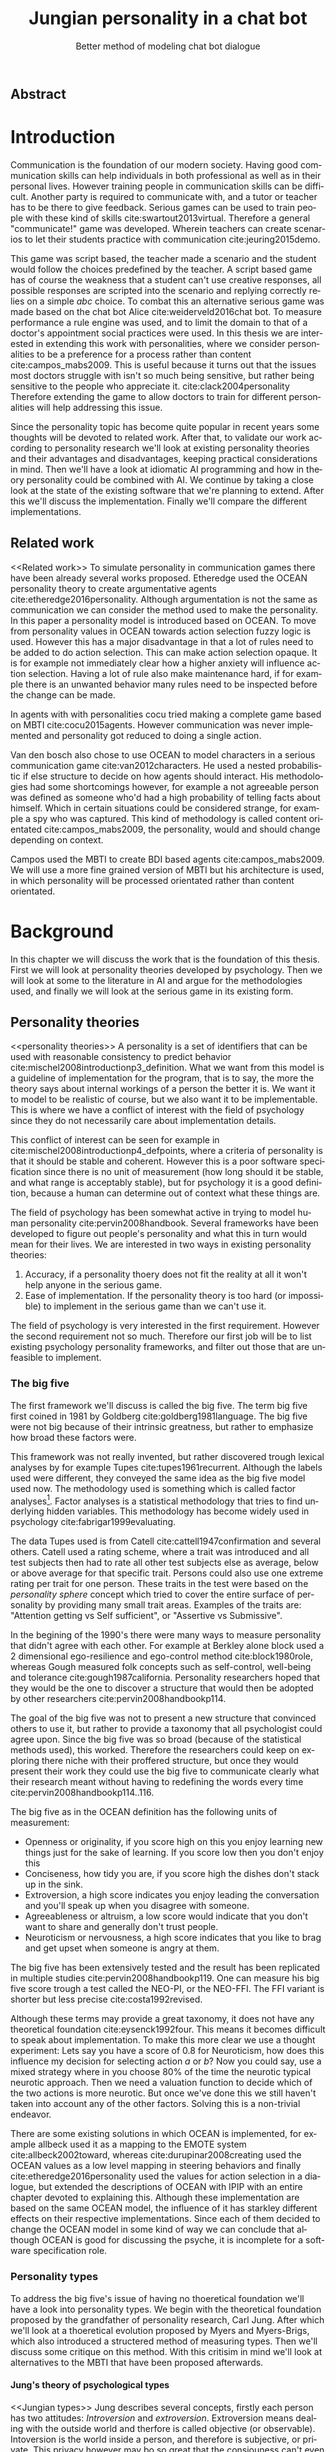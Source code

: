 #+TITLE: Jungian personality in a chat bot
#+SUBTITLE: Better method of modeling chat bot dialogue
# A serious communication game with personalities
#+LANGUAGE: en
#+LaTeX_CLASS: article
#+LaTeX_CLASS_OPTIONS: [a4paper,drafting]

# disable toc so it doesn't appear at the top but where we want it instead
#+Options: toc:nil ^:nil 

# we have our own title
#+Options: title:nil

# we don't want numbering to appear in front of headings untill
#+OPTIONS: H:5

# table alternating colors
#+LATEX_HEADER: \usepackage[table,fancyvrb]{xcolor}

# bibtex stuff
#+LATEX_HEADER: \usepackage[square,sort,comma,numbers]{natbib}
#+LATEX_HEADER: \renewcommand{\bibsection}{}

# todo notes
#+LATEX_HEADER: \usepackage[obeyFinal, colorinlistoftodos]{todonotes}
#+LATEX_HEADER: \newcommand{\ask}[1]{\todo[color=cyan]{#1}}
#+LATEX_HEADER: \newcommand{\drafting}{\todo[noline, color=gray]{Working draft}}
#+LATEX_HEADER: \newcommand{\toReview}{\todo[noline, color=yellow]{To review}}
#+LATEX_HEADER: \newcommand{\newlyCleared}{\todo[noline, backgroundcolor=white, bordercolor=red]{Newly cleared}}
# (something cleared that was under discussion last time)
#+LATEX_HEADER: \newcommand{\cleared}{\todo[noline, color=white]{Cleared}}

# alternating table rows
#+LATEX: \rowcolors{1}{white}{gray!15}

# Title page
#+LATEX: \input{title}

# The order of this thesis will be done in a way to let future researcher
# decide the value of the thesis quickly
# 1. First the abstract to let a researcher quickly discard this thesis if necessary.
# 2. The toc, to let a researcher jump to interesting pages quickly.
# 3. The introduction and main body of the thesis. If all else fails a
# researcher can use this as fallback

# smaller code font size (cause mostly boring xml)
#+LATEX_HEADER: \RequirePackage{fancyvrb}
#+LATEX_HEADER: \DefineVerbatimEnvironment{verbatim}{Verbatim}{fontsize=\scriptsize}
# Make listing captions smaller, to fit with smaller code size
#+LATEX_HEADER: \usepackage[skip=0pt]{caption}
#+LATEX_HEADER: \captionsetup[listing]{font=footnotesize}
#+LATEX_HEADER: \captionsetup[table]{skip=5pt}
#+LATEX_HEADER: \captionsetup[figure]{skip=10pt}

# Inline code has a light grey background
#+LATEX_HEADER: \usepackage{xcolor}
#+LATEX_HEADER: \usepackage{soul}
#+LATEX_HEADER: \definecolor{Light}{gray}{.95}
#+LATEX_HEADER: \sethlcolor{Light}

#+LATEX_HEADER: \let\OldTexttt\texttt
#+LATEX_HEADER: \renewcommand{\texttt}[1]{\OldTexttt{\hl{#1}}}%

# for \FloatBarrier, prevents figures from floating over sections etc
#+LATEX_HEADER: \usepackage{placeins}

** Abstract                                                          
:PROPERTIES:
:UNNUMBERED: t
:END:

#+BEGIN_CENTER

\todo[inline]{abstract}

#+END_CENTER
\todo{keywords}
\todo[inline]{Figures should to be able to be placed in the appendix}

\newpage
#+TOC: headlines 2

\newpage

* Introduction
\todo[inline]{since this was written so long ago, I think we should reread it (some are as old as 2016-12-05)}
\cleared
Communication is the foundation of our modern society.
Having good communication skills can help individuals in both professional as
well as in their personal lives.
However training people in communication skills can be difficult.
Another party is required to communicate with,
and a tutor or teacher has to be there to give feedback.
Serious games can be used to train people with these kind of skills
cite:swartout2013virtual.
Therefore a general "communicate!" game was developed.
Wherein teachers can create scenarios to let their students practice with
communication cite:jeuring2015demo.

\cleared
This game was script based, the teacher made a scenario and the student would
follow the choices predefined by the teacher.
A script based game has of course the weakness that a student can't use
creative responses,
all possible responses are scripted into the scenario
and replying correctly relies on a simple /abc/ choice.
To combat this an alternative serious game was made based on the
chat bot Alice cite:weiderveld2016chat bot.
To measure performance a rule engine was used, and to limit the domain
to that of a doctor's appointment social practices were used.
In this thesis we are interested in extending this work with personalities,
where we consider personalities to be a preference for a process rather than
content cite:campos_mabs2009.
This is useful because it turns out that the issues most doctors struggle
with isn't so much being sensitive,
but rather being sensitive to the people who appreciate it. cite:clack2004personality
Therefore extending the game to allow doctors to train for different
personalities will help addressing this issue.

\cleared
Since the personality topic has become quite popular in recent years
some thoughts will be devoted to related work.
After that,
to validate our work according to personality research
we'll look at existing personality theories and their advantages and disadvantages,
keeping practical considerations in mind.
Then we'll have a look at idiomatic AI programming and how in theory personality
could be combined with AI.
We continue by taking a close look at the state of the existing software that
we're planning to extend.
After this we'll discuss the implementation.
Finally we'll compare the different implementations.

** Related work
<<Related work>>
\cleared
  To simulate personality in communication games there have been already several
works proposed.
Etheredge used the OCEAN personality theory to create argumentative
agents cite:etheredge2016personality.
Although argumentation is not the same as communication we can consider the
method used to make the personality.
In this paper a personality model is introduced based on OCEAN.
To move from personality values in OCEAN towards action selection fuzzy logic
is used.
However this has a major disadvantage in that a lot of rules need to be
added to do action selection.
This can make action selection opaque.
It is for example not immediately clear how a higher anxiety will influence
action selection.
Having a lot of rule also make maintenance hard, if for example there is an
unwanted behavior many rules need to be inspected before the change can be made.

\cleared
In agents with with personalities cocu tried making a complete game based
on MBTI cite:cocu2015agents.
However communication was never implemented and personality got reduced to
doing a single action.

\cleared
Van den bosch also chose to use OCEAN to model characters in a serious
communication game cite:van2012characters.
He used a nested probabilistic if else structure to decide on how agents should
interact.
His methodologies had some shortcomings however,
for example a not agreeable person was defined as someone who'd had a high
probability of telling facts about himself.
Which in certain situations could be considered strange,
for example a spy who was captured.
This kind of methodology is called content orientated cite:campos_mabs2009,
the personality, would and should change depending on context.

\cleared
Campos used the MBTI to create BDI based agents cite:campos_mabs2009.
We will use a more fine grained version of MBTI but his architecture is used,
in which personality will be processed orientated rather than content
orientated.


\clearpage
* Background
\cleared
In this chapter we will discuss the work that is the foundation of this thesis.
First we will look at personality theories developed by psychology.
Then we will look at some to the literature in AI and argue for the
methodologies used,
and finally we will look at the serious game in its existing form.

** Personality theories
 <<personality theories>>
   \cleared
   A personality is a set of identifiers that can be used with
   reasonable consistency to predict behavior
   cite:mischel2008introductionp3_definition.
   What we want from this model is a guideline of implementation for the program,
   that is to say,
   the more the theory says about internal workings of a person the better it is.
   We want it to model to be realistic of course,
   but we also want it to be implementable.
   This is where we have a conflict of interest with the field of
   psychology since they do not necessarily care about implementation details.

   \cleared
   This conflict of interest can be seen for example in
   cite:mischel2008introductionp4_defpoints, where a criteria of personality is
   that it should be stable and coherent. However this is a poor
   software specification since there is no unit of measurement
   (how long should it be stable, and what range is acceptably stable),
   but for psychology it is a good definition, because a human can determine out
   of context what these things are.

   \cleared
   The field of psychology has been somewhat active in trying to model human
   personality cite:pervin2008handbook. 
   Several frameworks have been developed to figure out people's
   personality and what this in turn would mean for their lives.
   We are interested in two ways in existing personality theories:
   1. Accuracy, if a personality thoery does not fit the reality at all it won't
       help anyone in the serious game.
   2. Ease of implementation. If the personality theory is too hard (or impossible)
       to implement in the serious game than we can't use it.
   The field of psychology is very interested in the first requirement. 
   However the second requirement not so much.
   Therefore our first job will be to list existing psychology personality
   frameworks,
   and filter out those that are unfeasible to implement.


*** The big five
  <<OCEAN>>
 \cleared
 The first framework we'll discuss is called the big five.
 The term big five first coined in 1981 by Goldberg cite:goldberg1981language.
 The big five were not big because of their intrinsic greatness,
 but rather to emphasize how broad these factors were.

 \cleared
 This framework was not really invented, but rather discovered trough
 lexical analyses by for example Tupes cite:tupes1961recurrent.
 Although the labels used were different,
 they conveyed the same idea as the big five model used now.
 The methodology used is something which is called factor analyses[fn::
 In the paper the term 'varimax rotational program' is used,
 but if we look this term in wikipedia, we can see the result is called factor
 analyses cite:varymaxrotanonalprogram].
 Factor analyses is a statistical methodology that tries to find underlying
 hidden variables.
 This methodology has become widely used in psychology cite:fabrigar1999evaluating.

 \cleared
 The data Tupes used is from Catell cite:cattell1947confirmation and several
 others. Catell used a rating scheme,
 where a trait was introduced and all test subjects then had to rate all other
 test subjects else as average, below or above average for that specific trait.
 Persons could also use one extreme rating per trait for one person.
 These traits in the test were based on the /personality sphere/ concept which
 tried to cover the entire surface of personality by providing many small trait
 areas.
 Examples of the traits are: "Attention getting vs Self sufficient", or
 "Assertive vs Submissive".

 \cleared
 In the begining of the 1990's there were many ways to measure personality that
 didn't agree with each other.
 For example at Berkley alone block used a 2 dimensional ego-resilience and
 ego-control method cite:block1980role,
 whereas Gough measured folk concepts such as self-control, well-being and
 tolerance cite:gough1987california.
 Personality researchers hoped that they would be the one to discover a structure
 that would then be adopted by other researchers cite:pervin2008handbookp114.

 \cleared
 The goal of the big five was not to present a new structure that convinced
 others to use it,
 but rather to provide a taxonomy that all psychologist could agree upon.
 Since the big five was so broad (because of the statistical methods used),
 this worked.
 Therefore the researchers could keep on exploring there niche with their
 proffered structure,
 but once they would present their work they could use the big five to
 communicate clearly what their research meant without having to redefining the
 words every time cite:pervin2008handbookp114..116.

 \cleared
 The big five as in the OCEAN definition
 has the following units of measurement:
 - Openness or originality, if you score high on this you enjoy learning new
   things just for the sake of learning. If you score low then you don't enjoy
   this
 - Conciseness, how tidy you are, if you score high the dishes don't stack up
   in the sink.
 - Extroversion, a high score indicates you enjoy leading the conversation and
   you'll speak up when you disagree with someone.
 - Agreeableness or altruism, a low score would indicate that you don't want to
   share and generally don't trust people.
 - Neuroticism or nervousness, a high score indicates that you like to brag and
   get upset when someone is angry at them.

 \cleared
 The big five has been extensively tested and the result has been replicated
 in multiple studies cite:pervin2008handbookp119.
 One can measure his big five score trough a test called the NEO-PI, or the
 NEO-FFI. The FFI variant is shorter but less precise cite:costa1992revised.

 \cleared
 Although these terms may provide a great taxonomy,
 it does not have any theoretical foundation cite:eysenck1992four.
 This means it becomes difficult to speak about implementation.
 To make this more clear we use a thought experiment:
 Lets say you have a score of 0.8 for Neuroticism,
 how does this influence my decision for selecting action $a$ or $b$?
 Now you could say, use a mixed strategy where in you choose 80% of the time
 the neurotic typical neurotic approach.
 Then we need a valuation function to decide which of the two actions is more
 neurotic.
 But once we've done this we still haven't taken into account any of the
 other factors.
 Solving this is a non-trivial endeavor.

 \cleared
 There are some existing solutions in which OCEAN is implemented, for
 example allbeck used it as a mapping to the EMOTE system cite:allbeck2002toward,
 whereas cite:durupinar2008creating used the OCEAN values as a low level mapping
 in steering behaviors
 and finally cite:etheredge2016personality used the values for action selection
 in a dialogue, but extended the descriptions of OCEAN with IPIP
 with an entire chapter devoted to explaining this.
 Although these implementation are based on the same OCEAN model,
 the influence of it has starkley different effects on their
 respective implementations.
 Since each of them decided to change the OCEAN model in some kind of way
 we can conclude that although OCEAN is good for discussing the psyche,
 it is incomplete for a software specification role. 
 
*** Personality types
 <<sec:types>>
 \cleared
 To address the big five's issue of having no thoeretical foundation we'll
 have a look into personality types.
 We begin with the theoretical foundation proposed by the grandfather of
 personality research, Carl Jung.
 After which we'll look at a thoeretical evolution proposed by Myers and
 Myers-Brigs, which also introduced a structered method of measuring types.
 Then we'll discuss some critique on this method.
 With this critisim in mind we'll look at alternatives to the MBTI that have been
 proposed afterwards.

**** Jung's theory of psychological types
<<Jungian types>>
 \cleared
 Jung describes several concepts, firstly each person has two attitudes:
 /Introversion/ and /extroversion/.
 Extroversion means dealing with the outside world and therfore is called
 objective (or observable).
 Intoversion is the world inside a person, and therefore is subjective,
 or private.
 This privacy however may bo so great that the consiouness can't even access it.
 These attitudes are mutually exclusive,
 you can't do introversion and extroversion at the same time.
 For example if you're day dreaming you're not paying attention to your
 surroundings.
 A person who spends most of his time in the introversion attitude is called
 an /introvert/.
 But he is not totally the one or the other, ie an introvert can still have
 extravert moments and vice versa.
 It should also be noted that the unconsciousness according to Jung is
 flipped in attitude. cite:hall1973primer97-98attitude

 \cleared
 Then there are four functions.
 The first two functions are called the /rational functions/
 because they act as a method of making judgements.
 /Thinking/ is a function that connects ideas with each other to arrive at
 generalizations or conclusions. 
 /Feeling/ evaluates ideas by determinging if its good or bad, pleasant
 or unpleasant, beautifull or ugly.
 Note that this is /not/ the same as being emotional,
 although you can be emotional and use this function.
 The /irrational functions/ are called this because they require no reason.
 /Sensation/ is sense perception created by the stimulation of the senses,
 it can always be rooted to a sense,
 such as "I see a balloon" or "I feel hungry".
 /Intuition/ is like a sensetion but its not produced by a sense.
 Therefore it has no origin in the same way as sensation has,
 by which its explained as "just a hunch" or "I feel it in my bones".
 cite:beauchamp2005communication,hall1973primer98-100functions

 \cleared
 To use these functions they have to be combined with attitudes, producing
 /function attitudes/.
 Therefore a person will never be of a thinking type,
 but rather either a thinking introvert or thinking extrovert.
 cite:hall1973primer100-101combo
 We can now imagine what this means,
 an extroverted thinker will for example make judgement about the real world,
 and therefore be more like a natural scientist or biology researcher,
 where they would study natural objects and behaviors.
 An introverted thinker will make judgement about ideas in his mind,
 and therefore will be an excellent philosopher, or mathematician, where
 consistency of the internal reasoning process is important.

 \cleared
 Let $\mathcal{J}$ denote the set of all possible jungian function attitudes
 such that:
 \[ \mathcal{J} = \{ T_e, T_i, F_e, F_i, S_e, S_i, N_e, N_i\}\]
 Where
 + $T_e$ stands for extroverted thinking, which is thinking about objects in the
   real world. This is thinking with a goal, a problem to solve,
   to check weather certain laws are upheld, or a system to check.
   As said before a typical example of $T_e$ based reasoning would be a
   biologist studying natural behavior.
 + $T_i$ stands for introverted thinking,
   this kind of thinking could be called deductive,
   it tries to construct a framework to explain the world.
   This is consistent reasoning based on internal believes,
   which does not necessarily solve a problem.
   A typical example of $T_i$ based reasoning is a mathematician creating or
   combining new mathematical structures with help of axiomatic logic.
 + $F_e$ stands for extroverted feeling, where objective or external criteria
   is used to judge, for example something is beautifull or ugly.
   Established standards may be used to decide this and therefore its a
   conservative function.
   Decisions are based on interpersonal and cultural values.
   A typical example of $F_e$ based reasoning is about fashion and fads.
   Deciding what is fashionable at the moment is an $F_e$ based process.
   A typical profession would be working at a clothes shop,
   where the knowledge of the latest trends is crucial.
 + $F_i$ stands for introverted feeling, decisions based on personal values and
   believes.
   People who have this as dominant function attitude could be characterized by
   "still waters run deep".
   A typical profession for this type is in counseling or health care, because
   empathy comes rather natural to them cite:fiproffesionadvice.
 + $S_e$ stands for extroverted sensing, Act on concrete data from the here and
   now. Then lets it go.
   People of this type are often realistic and practical.
   A typical profession driver of heavy machinery or athlete cite:seproffesionadvice, 
   because living in the moment is most important for those professions,
   this comes natural to $S_e$ based personalities.
 + $S_i$ stands for introverted sensing, acts on concrete data from memories and
   passed experience.
   A possible profession for the people with $S_i$ as dominant function is in
   quality assurance,
   where the perfect model in their mind can be easily
   compared to the product in question cite:siproffesionadvice.
 + $N_e$ stands for extroverted intuition, try to find possibilities in every
   situation.
   Extroverted intuition can be very good entrepreneurs, seeing ideas in
   almost every situation,
   this also makes them very inspiring leaders because
   they are very excited about their ideas cite:neproffesionadvice.
 + $N_i$ stands for introverted intuition. Looks new possibilities in ideas.
   A typical occupation of this type is artist or visionary
   cite:hall1973primer104nitype,
   this is because connecting ideas with each other comes natural to this type.
   However just like the typical artist it may not always be understood why by
   his peers or even himself.

 \cleared
 <<Jungian alternating functions>>
 Another important concept is the idea of the /principal/ and /auxiliary/
 function cite:hall1973primer105principal.
 The principal function is the one that is most preferred.
 The auxiliary renders its services to the principal function,
 however this function cannot be the opposite of the principal.
 So if /Feeling/ is the principal function than thinking connot be the auxiliary.
 This is also true for the irrational functions.

**** MBTI
 \cleared
 The meyer brigs type indicator is based upon Carl Jung's theory of personality
 types.
 However it brings two important changes, first of all the way
 of measuring personality type is changed. 
 It uses a strutured approach rather than Carl Jungs projective approach.
 The responses to items are finite and therefore can be deduced based on theory.
 In contrast to Jung's technique where he used open ended answering with word
 associations cite:hall1973primer23method.
 Then there is the introduction of an extra index used to order function
 attitudes cite:carlson1985recent.
 Which is either a $J$ for judging (rational in jung terms)
 or a $P$ for perceiving (irrational in jung terms).
 This dimension indicates together with the $I/E$ dimension which function
 attitude is dominant and which is auxiliary.

 \cleared
 <<sec:mbti:order_comparison>>
 Once completed with the MBTI you'll get charatcter string as outcome,
 for example "INTJ".
 This label tells you inderectly which of carl jung's functions is dominant,
 auxiliary, tetriary and inferior cite:mccaulley2000myers.
 In other words it provides a sequence of preferences
 cite:website.mbtitypedynamics.
 In case of INTJ it would be:
 \[N_i > T_e  > F_i > S_e\]
 So the most preferred function to be used by someone of type INTJ would be $N_i$,
 then $T_e$ and so forth.
 These are the same function as Jung used, the MBTI
 just imposed an order on them cite:mccaulley2000myers,website.mbtisequence.
 How much preference there is for a function is not encoded in MBTI, just an
 order of preference.
 An ENTJ would be simialar to INTJ but with a different order:
 \[T_e > N_i > S_e > F_i\]
 With this definition the interplay of the judging/perceiving dimension becomes
 more obvious if we look at INTP: \[T_i > N_e > S_i > F_e\]
 It's similar to an ENTJ, but the attitudes have flipped.

 \cleared
 A possible grouping of the sixteen type exists using the middle letters:
 \[\{NT, ST, NF, SF\}\]
 This grouping goes under the rationale that the first two functions only
 differ in either attitude, order or both.

 \cleared
 Before continuing we would like to say a word about a popular
 interpertation of MBTI which is based on Kersey's book "Please understand me",
 and later "Please understand me II".
 In this interpertation the sixteen types are also placed in general groups
 of four but here the $ST$ and $SF$ distinction is replaced by $SJ$ and $SP$
 cite:keirsey1998please.
 It turns out however that Kersey invented this distinction because
 "He thought it made sense to group them this way" cite:whyaretypesdistinct.
 In doing this he rejected the work of Jung and also that of cognitive functions.
 Which is problematic because the theory he presented then does not make any
 thoeretical sense.
 Therefore Kersey's MBTI will not be used in this thesis.

 \cleared
 The MBTI is extremly popular in a subfield called Organizational Developement
 (OD) cite:sample2004myers. 
 But it has gotton some heavy critism in from the field of psycology.

 \cleared
 MBTI has always used a continues scoring system in the results.
 However the creators insist that type is enough for making assessment judgments.
 Since MBTI reduces the test scores to type,
 it is expected that most of the population would fall into either proposed
 dimensions.
 For example $I$ or $E$.
 This is called a bimodal distribution.
 However cite:bess2002bimodal suggests this is not the case,
 but this could be the result of the scores being biderictional
 cite:salter2005two.
 In an extended investigation cite:arnau2003jungian into weather jungian
 constructs are truly categorical suggested however that this was maybe not
 the case and a continues scale for assessment judgements are required.

 \cleared
 In cite:sipps1985item the MBTI is put trough a method called factor analyses.
 This is the same technique where OCEAN is based upon (see section [[OCEAN]]).
 With this technique the desired outcome is that there are 4 question clusters
 (or factors), one for each dimension.
 These factors should also be independent,
 a question that influences I/E score should not influence S/N.
 Finally we expect the factors to indicate differences between individuals.
 Random questions won't do that.
 However the study indicated that the MBTI had more than 4 factors (6),
 cite:sipps1985item explains the first extra factor as questions that assessed
 people being "unconditional positive",
 but could not explain the other extra factor.
 Something else of note worth cite:sipps1985item indicated was that there
 were questions doing no discrimination at all (not being scored). 

 \cleared
 Reliability indicates how often the same result will come out of the test,
 for example if you take the mbti a 100 times you may be classified the same
 type for 70 times,
 which would be an indication it has a reliability of around 70%.
 But in psycology another aspect is important,
 namely the interval in between which the tests are taken,
 if for example two tests produce starkly different results but a long time
 has passed between them its not considered a big issue.
 In cite:pittenger1993measuring it is suggested that after a period of 5 weeks 50%
 of the participants changed in score.
 However one should take into consideration that after taking the test a first time 
 people could consciously decide to change their opinion because they think its
 more desirable to have a different type.
 Jung said that type is decided very early on in life cite:hall1973primer106inborn
 so having reliable scoring is important.

**** PPSDQ
 \cleared
 The PPSDQ keeps basically the same theory as MBTI cite:kier1997new,king1999score,
 but uses a different measuring method.
 Instead of forced questions it uses a word-pair checklist for
 $I/E, S/N$ and $T/F$, and for the $J/P$ self describing sentences are used
 cite:melancon1996measurement.
 An example of a word pair checklist can be found in table [[tab:word-pair-example]].
 The word pairs themselves were obtained by prescribing an exploratory test(s) to a
 sample in which the proto PPSDQ was submitted and also the MBTI itself, factor
 analyses was used to determine correlation, this is done in
 cite:thompson1994concurrent.
 The optimal amount of points (options to choose from)
 presented in such a test is a subject for debate.
 Common sense would suggest that more points would give more precision,
 but in cite:matell1971there it is suggested that reliability and validity
 do not increase with more points. In cite:garland1991mid however they
 state the importance of an available midpoint.
 The 5 point choice format in the PPSDQ is not motivated.
 
#+CAPTION: An example of a word pair checklist, where the test taker should choose the  word that he identifies most with
#+NAME: tab:word-pair-example
 | Word          |   |   |   |   |   | Word      |
 |---------------+---+---+---+---+---+-----------|
 | Empathy       | 1 | 2 | 3 | 4 | 5 | Logic     |
 | Dispassionate | 1 | 2 | 3 | 4 | 5 | Emotional |

 \cleared
 The result of the PPSDQ would look something like: I-30 N-20 T-80 J-60, with
 a scale of 0 to 100. To calulate the jungian functions as a probability measure
 some math is required. Our subject is $70\%$ of the time introverted and $30\%$ of the 
 time extroverted. $60\%$ of the time judging and $40\%$ of the time perceiving.
 therefore N_i would be calulated as: 0.7 \times 0.4 \times 0.8 = 0.224 or $22.4\%$.
 N_e would be $0.3 \times 0.4 \times 0.8 = 0.096$ etc.
 From this you can make a preference sequence or create a mixed strategy.

 \cleared
 The PPSDQ is measuring the same thing as MBTI but lacks the critisms of MBTI.
 The reliability is for example between 90% to 95% with a delay of two weeks.
 The internal consistency was also measured which proved to be better than
 MBTI but there was still a dependency between S/N and P/J which remains
 unexplained cite:kier1997new.
 The PPSDQ is internally most consistent of the discussed alternatives
 (excluding OCEAN) cite:arnau1999alternative.

**** SL-TDI
 \cleared
 SL-TDI measures functions by presenting 20 situations and then giving subject
 possible actions which corrolate with the functions.
 The subjects then have to indicate how likely it is that they would choose that
 particular action cite:arnau2000reliability.

 \cleared
 It becomes rather staight forward to make a function preference of the 
 measurement of SL-TDI since the qeustion directly measure the jungian
 functions.
 A possible personality type therefore would be:
 \[ S_i \geq T_i \geq S_e \geq F_e \geq N_i \geq T_e \geq N_e \geq F_i \]
 To determine the preference we just used the observed value in the test.
 Since every situation offers a choice for each function with a 5 point value
 there is no need for normalization.

 \cleared
 This denotion is much less strict than the MBTI or PPSDQ since it does not force
 alternating attitudes or pairing of rational/irrational functions in the
 preference.
 Therefore the amount of personality types SL-TDI supports drastically exceeds
 that of the PPSDQ. In other words, there always exists a mapping from PPSDQ
 to SL-TDI, but not always from SL-TDI to PPSDQ.
 The reason for doing this is because there is experimental evidence
 that there exist personalities outside of the stucture orignally imposed by
 MBTI and the subsequent PPSDQ cite:loomis1980testing.

 
*** Comparison of theories
 \cleared
 To re-iterate, we are interested in a framework that is realistic, and easy to
 implement.
 The Big Five falls short on the easy to implement,
 there is no underlying theoretical framework to support it cite:eysenck1992four,
 therefore we cannot base our implementation on anything except our own
 interpertation.

 \cleared
 The MBTI has been criticized a lot from the field of psychology,
 but it does have a solid theoretical foundation.
 There is some relation between the big five and MBTI cite:furnham1996big.
 Therefore its somewhat realistic, but quite easy to implement.

 \cleared
 Both of the alternatives of MBTI use a continues scale and have a high
 correlation with the big five cite:arnau1997measurement.
 This means is that they are measuring something which is also measured by the
 big five in some way.

 \cleared
 The PPSDQ is based on the same thoery as MBTI, but with scaled type letters.
 To convert the type to function attitudes some extra work has to be done,
 namely calulate their respective probabilities.
 To decide which function attitude to use some kind of mixed strategy
 has to be used.
 The PPSDQ is more realistic, but at the cost of being more difficult to
 implement.

 \cleared
 The SL-TDI is even harder to implement than the PPSDQ because the function
 attitudes no longer have to alternate.
 This either means that functions are independent (thereby rejecting some of Jung's work),
 or that they have to work in some kind of combination.
 If they work in some kind of combination and we have to following preference:
 \[ T_e > T_i > S_i > N_i > F_e > N_e > S_e > F_i\]
 We select the first function to work with, but it requires some information now,
 what to do?
 Select $S_i$, thereby skipping $T_i$, or select $T_i$ and let it decide to
 select $S_i$, but this would basially give $T_i$ censorship rights.
 This is difficult to answer therfore it is a lot more difficult to implement
 than PPSDQ.
 Since SL-TDI drops an assumption, which is shown with experimental evidence
 to be false cite:loomis1980testing, we can say SL-TDI's theory is most realistic.
 This comes however at the cost of being even more difficult to implement.

 \cleared
 Therefore our preference for implementation is the following:
 \[ \text{MBTI} > \text{PPSDQ} > \text{SL-TDI} > \text{OCEAN} \]

 \cleared
 There is another hidden reasoning behind this, the work of PPSDQ can built on
 that of MBTI, and that of SL-TDI can build on that of PPSDQ.
 OCEAN builds on nothing, we'll leave that for future work.

** Artificial intelligence literature
 # How do I measure that the persnoality created is in fact in complience with
 # the personality I aimed for?
 # Can I let the personality take the test somehow?
 \cleared
 In this section we will look at some of the AI based literature.
 For example we will have a look at the intelligent agent approach and the BDI
 architecture.
 We will also look at some theoretical attempts at implementing personality.
 Theoretical attempts are often a logic in contrast to the topics
 discussed in [[Related work]] which include executable implementations.

*** Agents background
 \cleared
 In the literature there is little consensus on what exactly an agent is,
 however there is a general consensus that an agent is /autonomous/
 cite:wooldridge2009introduction.
 To make this more clear we'll use Wooldridges' definition:

 #+BEGIN_QUOTE
 An /agent/ is a computer system that is /situated/ in some /environment/ and
 that is capable of /autonomous action/ in this environment in order to meet its
 delegated objectives. -- Wooldridge
 #+END_QUOTE

 \cleared
 In another older definition cite:wooldridge1995intelligent Wooldridge highlights
 /autonomy/, /social ability/, /reactivity/, and /pro activity/.
 Where autonomy means that no human intervention is required,
 social ability means it can talk to other agents,
 reactivity is that it can reply on input and pro activity means that it can
 show behavior while not reacting to something.
 However he later continues on with a stronger claim about an agent is a
 piece of software that uses concepts which are attributed to humans.
 Such as believes desires and intentions.

 \cleared
 This is the reason why we can't call any program an agent.
 For example an operating system kernel is
 autonomous (a user would never interact with it),
 social (can do networking),
 reactive (it will comply to hardware interprets for example)
 and proactive (a process hogging to much memory will be killed without the
 process asking for it).
 However we won't call a kernel an agent because it doesn't even come close to
 having believes, desires or intentions.

 \cleared
 Something to keep in mind is that there are three "branches" of agent research
 cite:wooldridge1995intelligent.
 The first one is /agent theory/ in which /specifications/ and methods of 
 specifications are developed. They ask what are agents and what are they
 ought to do and how do we tell them that.
 Then there are the /agent architectures/, these address questions of how
 to implement the specifications written by the theorists.
 In this paper we won't discuss architectures since we work in an existing
 system described in section [[The serious game]].
 Finally there are the /agent languages/, which ask the question how to write
 agent programs.
 Again this is mostly preditermined for us, but we will give a small overview.

**** Belief desires and intentions
 \cleared
 The belief desire intention model of human practical reasoning was first
 introduced by bratman cite:bratman1987intention.
 It is based upon a "common sense" framework of human reasoning.

 \cleared
 The idea of BDI is that an agent has believes, these can be anything, such as
 I believe the grass is green, or I believe the keys are on the table.
 Note that we never speak about facts, an agent can believe something to be a
 fact, but that doesn't make it a fact.
 Desires are special kind of believes that give agents a reason to be, they
 may also be called goals.
 Intentions are (partial) plans to make a desire come to fruition.
 How to formalize this properly turns out to be a hard question, which is
 analyzed in the following section [[bdi logics]].

 \cleared
 A number of reasons have been stated to use this methodology.
 The foremost is to make agent orientated systems less expensive in maintenance,
 verification and construction according to Rao and Georgeff cite:rao1995bdi. 
 However they don't cite a source for this.

 \cleared
 Another paper argues in favour of agent orientated design cite:jennings2001agent.
 It has the following major arguments:
 It is effective to divide a complex problem domain into several smaller problems,
 abstracting in an agent orientated way is more "natural",
 and complex systems dependencies and interactions can be easily modeled.
 # A case study is presented as proof of these claims.

**** Logic of BDI
 <<bdi logics>>
 \cleared
 \todo[inline]{This paragraph can remain either way: 1 we say we didn't use it in this thesis because we didn't quite require it (although a description of the bot should be possible in it) 2. We make an actual description of the bot in the logic, once the description is done we should also make a fact sheet for the scenario (to show it works I guess), this is low priority}
 Logic of BDI is an attempt to formalize how agents behave.
 One of the first formalization of Bratman's theory was that of Cohen and
 Levesque cite:cohen1990intention. It was based on linear time logic and
 used operators for actions and modalities for goals and beliefs cite:meyer2014logics.
 It was also used a tiered formalism, with at the bottom belief goals and
 actions which provided the basis for the higher achievement and persistent goals
 and intentions to do and be.
 Rao and Georgeff introduced a different formalism that used branching time logic. 
 They use modal operators for belief desires and intentions and then put 
 constraints on them to make interactions meaning full cite:meyer2014logics.
 Therefore this formalism is much closer to that of bratman cite:rao1991modeling.
 Finally there is the KARO formalism which is based on dynamic logic.
 This is the logic of actions and computation. They extend this logic with
 epistemics to add believes to it cite:meyer2014logics.

**** Drools
<<Drools background>>
\drafting
what are drools?
I guess so that we can reffer to this chapter in implementation and architecture.
So we need to explain at least:
+ Fact base
+ Query mechanism
+ Then is java code
+ commincuation between java and drools?

\drafting
Drools is is Turing complete cite:weppenaar2011solving.

*** Social practices
 <<social practice>>

 \todo[inline]{(extra) possible sources: Weber, Durkleim, Hobermas, latour/reckwitz}
 \todo[inline]{ difference between norms and sp is that sp has no moral value, but you *violate* norms }
 \cleared
 In cite:smolka2001social it is stated that the research in activity theory
 led to the development of social practices.
 It was Karl Marx who made thought of the "roots" of activity
 theory cite:engestrom1999perspectivesp3_marx,
 Activity theory tries to bridge the gap between a single actor and the system
 it resides in cite:engestrom1999perspectivesp10_broad_definition
 trough the activity in progress.
 Another way of describing activity in this sense is "a way of doing things".
 A problem with this model however was, how do cultures move activities from the
 collective towards the individual cite:smolka2001social.
 Social practices were therefore introduced to make the notion of activity more
 concrete.

 \cleared
 An early adoption of social practice can be found in cite:shove2005consumers,
 where it was used to analyze the spread of Nordic Walking.
 In his analyses he uses the following overarching concepts to analyze the practice:
 1. /Material/, which is just stuff in the real world. Such as cars, lamps etc.
 2. /Meanings/, which covers issues that are relevant to the material and/or the
    practice. Think of health, price or even emotions. Consider the an example
    practice of cycling.
    In cite:shove2005consumers meanings and images is used interchangeably,
    however in cite:holtz2014generating its labeled as just meanings.
    For clarity we will be using the word /Meanings/ since its more descriptive.
 3. /Competence/, it is rather obvious to say you need to be able to cycle to
    participate in the social practice of cycling. This is why this is
    introduced.

\cleared
In cite:dignum2014contextualized a model of social practices for agents was
developed.
This model is extended specifically to allow software agents to use it.
In this model /physical context/ describes the physical environment,
it contains resources, places and actors.
Note that resources is equivelant to material from the model used by
cite:shove2005consumers,holtz2014generating.
/Social context/ contains a social interpretation, roles and norms.
In the previous model this was all part of /Meanings/.
/Activities/ are the normal activities in the social practice,
in nordic waling this can be for example talking with your partner,
or stopping to get a stone out of your shoe.
They don't need to all be performed but are there just as options.
This is the first construct that wasn't covered by the other model.
/Plan patterns/ are blue prints for the eventual plan.
An example of a doctor appointment plan pattern can be seen in
figure [[fig:sp-activity]].
If you go to the doctor the first thing you do is some kind of greeting.
Then the doctor goes onto data gathering and diagnoses mode until he figured
out what's wrong.
After which he will tell in the finishing phase what to do about it.
Now what these phases entail is not clear at all.
Finishing may for example contain the prescription of medicine,
or an appointment to go to the hospital. 
However plan patterns do not describe such an implementation.
The plan pattern construct wasn't represented in the previous model either.
/Meaning/ in this model is soley related to the social effects of activities,
and finally /Competences/ is the same as in the previous model.

 \cleared
 The interest for this model comes from  the potential heuristic use of social
 practices.
 Once in a particular situation that fits for a social practice the amount of
 reasoning can be sped up by having actions and their preconditions be grouped
 under that social practice,
 if no preconditions match an agent could consider trying other social practices
 he knows, or ask its peers for more information.

 \cleared
 The social practice theory in this thesis should be considered as a
 /foundation/ rather than a separate element.
 We will be using it as a domain limiting device,
 however it should be noted that it could act as much more than that,
 potentially it could give the notion of culture to agents.
 In this thesis we are interested in implementing personality for a serious game
 in a single social practice.
 So right now the social practice just gives an ordered overview in what domain our program
 should work.
 We can formulate the social practice that is relevant for this thesis 
 in the following manner:

 + Practice name: Doctor appointment
 + /Physical context/,
   - Resources: Computer, chair, diagnostic tools..
   - Places: waiting room, doctor's office...
   - Actors: doctor, patient, assistant, ...
 + /Social context/,
   - Roles: Doctor, Patient...
   - Norms: doctor is polite, patient is polite, doctor is inquisitive
   - Social interpretation: Can sit on chair, cannot sit on table.
 + /Activities/, share information, do diagnostics, minor treatments,
   prescribing drugs...
 + /Plan patterns/, see figure [[fig:sp-activity]].
 + /Social meaning/, awkwardness, gratitude, ...
 + /Competences/, Give injection, empathetic talk

#+NAME: fig:sp-activity
#+BEGIN_SRC plantuml :cache yes :file img/uml/sp-activity.png :exports results
start
:greeting;
while (has diagnoses?)
fork
:data gathering;
fork again;
:diagnoses;
end fork
endwhile
:finishing;
stop
#+END_SRC
#+CAPTION: Plan pattern example
#+LABEL: fig:sp-activity
#+ATTR_LATEX: :width 0.5\textwidth
#+RESULTS[35679ceefcd43b1884cc8c502d27ae59aaa34043]: fig:sp-activity
[[file:img/uml/sp-activity.png]]

  \cleared
  We can imagine personality should have /a/ influence on social practice
  selection and of course plan influence. As far as the authors are aware however,
  there hasn't been any prior work on this subject. But we can speculate for
  example that when considering physical context someone that is domination by a
  Sensing function would check all artifacts more rigorously than someone
  dominated by an Intuition.

  \cleared
  If the social practices are defined more formally they could be 
  used in a bigger system such as in cite:augello2015social and
  cite:augello2016model.
*** Speech act theory
<<Speech act thoery>>
\cleared
Since a large part of this thesis is about communication we will give here a
brief overview of speech act theory.
There are three levels at which speech acts can be analyzed according to
cite:shoham2008multiagent_speechact_p241..245.
/Locutionary/ acts simply convey information form the speaker to the listener.
All speech acts do this, as long as they carry meaning.
/Illocutionary/ acts are the speech acts that do something by saying it.
It captures the intend of the speaker. This includes giving orders or uttering a
warning.
/Perlocutionary/ acts are the acts that bring an effect to the hearer, such as
scaring or saddening.

\cleared
There are some basic assumptions of conversation, commonly described as the
/rules of conversation/ developed by Grice cite:shoham2008multiagent_speechact_p241..245.
Humans communication happens on the assumption that both parties want to be
clear to each other, even when other motivations apply.
This is called the /cooperation principle/.
To accomplish this share goal the Grice's maxims cite:gricemaxims are
used:
/Quantity/ has to do with the amount of information transferred in a single
utterance, a human wants to transfer just enough to get the right meaning across.
/Quality/ is the assumption where people will say things they believe to
be true.
/Relation/ states that the things uttered should be relevant to the subject
being discussed.
/Manner/ is about being as brief and clear as possible while avoiding ambiguity
and being orderly.

*** Dialogue systems
<<Dialogue systems>>
\cleared
Dialogue systems are the systems that try to analyze how dialogue works.
This is a sub field of AI that tries to combine linguistics with computer
science.

\cleared
First of all are of course the chat bot systems, which are based upon case based
reasoning. A good example of this is the A.L.I.C.E. bot cite:wallace2001dont.
These are mostly reactive systems that use pattern matching rules paired with
"good" responses,
sometimes with conditions to allow for more variety.
A more extended example of such a system is Eliza bot which is described in
cite:galvao2004persona,
where they also added personality to the bot with the OCEAN model.

\cleared
Traum cite:traum2003information describes the information state approach for
dialogues. 
The approach Traum proposes is modeling:
+ Informal components, which aren't part
  of the model but are just there. This can include domain knowledge for example.
+ Formal representations, which are data structures.
+ Dialogue moves, which entail the set of possible utterances to make.
+ Update rules, that allow or prohibit the taking of certain moves.
+ Update strategy, to decide what rules to apply at a particular point.
The dialogue is the information state itself cite:walterapproaches.
This is an extremely general way of describing a dialogue system.

\cleared
In cite:wobcke2005bdi a BDI based methodology is proposed to handle dialogue
between a user and an agent.
However we want to point out that this solution fits into the rough model Traum
sketched. So we could say its a information state approach too.

\cleared
An interesting paper on dialogue modeling can be found in cite:bilange1991task.
What is interesting is that they treat having multiple options available in
their implementation (see 3.3 in the paper).
This is similar to what we present in section [[Dialogue tree]].
Although their solution is quite different,
rules were made to select according to a single strategy,
whereas we saw it as an opportunity to make composable strategies.
This is of course an information state approach too.

*** BDI + Personality
<<BDI + Personality>>
 \cleared
 \todo[inline]{other proposed systems and argue for campos}
 Campos discussed an architecture in which personality emerged not from things
 you like,
 but rather than trying to determine which content a personality preferred,
 the personality was encoded in the process they preferred.
 This was called /process orientated/ rather than contend orientated.
 cite:campos_mabs2009
 For example in their interpretation of MBTI a Sensing agent would make a plan
 in complete details whereas an intuitive agent would just continue planning as
 needed.
 Thinking agents would base their decision process upon their own believes
 whereas feeling agents would consider what other agents want.
 In our model we conceptualize the Jungian functions also as a process.
 We comment more on this in section [[Jungian BDI]].
 
** The serious game

 <<The serious game>>
 \cleared
 This chapter describes the game we inherited from our predecessors.
 We have to discuss precisely what they did for two reasons:
 1. To help understand the design constraints we work under
 2. To distinct our changes from theirs'

  \cleared
 There have been several distinct versions of the "communicate!" game. 
 The first version was a web based game, with a scenario editor.
 cite:jeuring2015demo
 However it had some drawbacks,
 for example each dialog was scripted by the teacher and the answers the student
 could give were specified by the teacher.
 This made practicing on it somewhat unrealistic.
 Practicing in this case would mean memorising what button to click rather
 than to figure out what to say.

 \cleared
 To address this issue the a new implementation was made. 
 This version was based around the idea of a chat bot, in the form of the ALICE
 bot.
 The AIML language was extended to allow emotional reactions of the agent.
 This new language was called S-AIML cite:augello2016model. 

 \cleared
 A specific scenario was created for doctor/patient interaction     
 cite:augello2015social.                                            
 The game in this version also has the ability to judge the skills practiced
 cite:augello2016social,
 such as following certain protocols (politeness, medical standards), and empathy.  

 \cleared
 There is a difference between the architecture in the published papers and
 the source code received.
 This is because the source code is actively being worked on, whereas the
 papers are snapshots of the source code at the time of publishing.
 An example of such a difference can be seen if we take cite:augello2016social
 in consideration,
 the judgement of these practices was for example encoded within the S-AIML
 language, however in the source code AIML has taken a step back.
 It is only used for text processing and not deliberation
 (which is now being taken over by drools as discussed in [[existing architecture]]).
 We will be using the source code as a guideline in discussing the existing
 work because it is more relevant and constructive.

*** Functionality
    \cleared
 There are two major functionality perspectives to consider,
 that of the student, and that of the teacher.
 We will consider these in separate subsections since in game they
 don't interact.
**** Student usage

    \cleared
 For a student to use the application he has to first start a client.
 He can now choose to start a new game.
 There are options to list existing games but these have not been completed.
 Once in game the user enters a screen as can be seen in [[fig:client]]:
  #+CAPTION: Client view
  #+NAME:   fig:client
  [[./img/client.png]]

    \cleared
From here the student can start practicing, the game will track his progress
on the server.
**** Teacher usage
    \cleared
For the teacher there is right now no client.
The way a teacher can setup a scenario is trough modifying AIML and drool files.
The teacher probably needs an expert to do this since these are right now
combined with the war.
It would be difficult to modify these files on a running instance.

*** Abstract architecture
\cleared
An abstract architecture was already in place and described very well
by cite:augello2016social. This can be seen in figure [[fig:abstract-architecture]],
which was directly taken from cite:augello2016social.
 
  #+CAPTION: Abstract architecture as described by cite:augello2016social
  #+NAME:   fig:abstract-architecture
  [[./img/abstract-architecture.png]]
  
\cleared
The interaction module handles user interaction, where the GUI can show the
dialogue and the mood of the agent.
The Dialogue module inside it however handles low level string interpretation
with help of AIML (see section [[Text Processing]]), this basically works trough string
matching.
Note that although represented in the abstract architecture as the same module,
the GUI resides in  the implementation on the client side whereas the dialogue
module resides on the server. 

\cleared
The dialogue module calls directly the Representation and interpretation module
with help of specialized tags (see section [[Deliberation]]) information can be inserted in
the representation and interpretation module.

\cleared
Both the 'representation and interpretation' module and the score module use
drools to do their respective tasks.
The only real separation in implementation is trough directory and file
structure, but at runtime there is little distinction.
The only other thing of note is the direct connection between the emotion module
and the GUI,
this is because the emotion module sends directly messages to the GUI whilst
ignoring all of AIML.

*** Application Architecture
<<existing architecture>>
\cleared
The game uses a client server architecture (see figure [[fig:components]]).
The client is written in unity and the server is a Java servlet running on
wildfly.
Communication between the two applications happens trough a web socket.
A web socket is used because it allows the chat bot to pro-active,
which is not possible with a technology such as REST.

#+NAME: fig:components
#+BEGIN_SRC plantuml :cache yes :file img/uml/components.png :exports results
[Unity Client] <--> Websocket : json
[Wildfly Server] <--> Websocket : json
#+END_SRC
#+CAPTION: Component diagram of the application
#+LABEL: fig:components
#+ATTR_LATEX: :width 0.5\textwidth
#+RESULTS[6554c350da9b80944f22f0c6c29686b4608b9b50]: fig:components
[[file:img/uml/components.png]]

**** Source tree
    \cleared
    There are two major source trees tracked in separate version control systems.
    The first manages
    the client[fn::received on commit 40b55c0da1f556ba2b66ea8322d72008c9df1e72]
    and the second the
    server[fn:: received on commit 92f12fc26a7da83554903bfe7c6ed1cc64dd5a53].
    The protocol is tracked separately in the respective client and server
    folders with the folder name "dto".

**** Protocol
    \cleared
    The protocol is setup to be intended for a much larger system.
    There are hints of a registration system but further inspection
    revealed that only logging in only worked and but was required.
    This is tied into the server's ability to run multiple games. 
    there is also a limited monitoring functionality, the active games can
    be listed with a specialized message.
    A typical happy path scenario of protocol messages is listed in
    figure [[fig:sequence]].

#+NAME: fig:sequence
#+BEGIN_SRC plantuml :cache yes :file img/uml/sequence.png :exports results
  actor client
  entity server
  client -> server : login(userid,password)
  client -> server : newGameRequest
  server --> client : newGameResponse(idNewGame)
  client -> server : startGame(idGame)
  server --> client : log(text)
  == Chat start (example) ==
  client -> server: userUtt(text)
  server --> client: agentUtt(text)
  server -> client: agentUtt(text)
  client --> server: userUtt(text)
#+END_SRC
#+CAPTION: Sequence diagram of a typical game
#+LABEL: fig:sequence
#+ATTR_LATEX: :width 0.5\textwidth
#+RESULTS[db5e6bada22b64bf70a330d1219fedc990f11453]: fig:sequence
[[file:img/uml/sequence.png]]

\FloatBarrier
*** Server architecture
<<Server architecture>>
  \cleared
We will discuss the server architecture in more detail since it contains the
"brains" of the application.
The most important classes are shown in figure [[fig:class]].
WebSocket is the entry point for the program where the messages from the client
enter.

#+NAME: fig:class
#+BEGIN_SRC plantuml :cache yes :file img/uml/class.png :exports results
  interface ChatBotEngine{
    +String chat(String request)
    +void setSession(Session session)
  }
  class ChatBotEngineImpl {
    -KieSession kSession
    -Chat chatSession
    -Session session
  }
  ChatBotEngine <|-- ChatBotEngineImpl
  class WebsocketService{
    -ChatBotEngine cbe
    +void onMessage(Session session, String message)
    -void chat(Session session, Strin message)
  }
  WebsocketService --> ChatBotEngine

  package org.kie.api.runtime{
  KieSession <-- ChatBotEngineImpl
  class KieSession{
      +Facthandle insert(Object obj)
      +void setGlobal(String identifier, Object value)
  }
  }
  package org.alicebot.ab{
  Chat <-- ChatBotEngineImpl
    class Chat{
      +HashMap<String, Object> predicates
      +String multisentenceRespond(String str)
      +setKieSession(KieSession kie)
    }
  }
#+END_SRC
#+CAPTION: Class diagram of the server, where kie is the engine that handles the drools
#+LABEL: fig:class
#+RESULTS[0b594e175f82f51e7db78f2340ecb9fa14f3e0e6]: fig:class
[[file:img/uml/class.png]]

\cleared
The Websocket uses a Chat BotEngine to determine how to reply to userUtterances,
Where Chat BotEngineImpl is the concrete implementation.
Chat BotEngineImpl uses a KieSession for the drools and a Chat which is the alicebot.
Once the startGame message is received the kie service is started,
which runs on a dedicated thread to do drool deliberation.
At this point facts can be inserted for the drools to react upon, in case
of the anmnesi scenario the GameStart fact was inserted, which was a marker
object to indicate that the game has started.
This allow drools to take the initiative, for example when the user
hasn't replied after 20 seconds the agent will ask the user why he hasn't
replied yet.
A detailed overview of construction can be seen in figure [[fig:construction]].

\cleared
In the class diagram (figure [[fig:class]]), we can see an attribute to the Chat
class called predicates.
This is a bag of variables the drools can use to keep track of the scenario
progression.
The setGlobal method of KieSession is used to expose global objects to drools.
In this case the Chat BotEngineImpl is exposed.
Insert can be used to insert facts.
The difference between facts and globals is that facts are evaluated by
the  rule base, where as globals are used by the rule base.
A fact can be considered as "just a value".
Currently globals are used as communication with external libraries
(for example the websocket and chat session).

#+NAME: fig:construction
#+BEGIN_SRC plantuml :cache yes :file img/uml/construction.png :exports results
|WebSocket|
start
:Receve StartGame message;
:Construct a chat botengine;
|#CCDDDD|Engine|
:Start kie thread;
:Register engine as controller in kie;
:Insert GameStart fact;
|#AntiqueWhite|Drool|
:Load aiml files;
:Construct a Chat object with help of AIML;
:Chat inserted in controller;
:Log to client;
|WebSocket|
:put game id in websocket user prefs;
stop
#+END_SRC
#+CAPTION: Activity diagram of a server game construction
#+LABEL: fig:construction
#+RESULTS[d725d50fe0747c0393ea2a3b6e93ac437492271a]: fig:construction
[[file:img/uml/construction.png]]

\FloatBarrier
**** Text processing
<<Text Processing>>
    \cleared
     Text processing is done with help of the ALICE chat bot.
     This bot does the parsing and validation of AIML,
     with help of the knowledge encoded in AIML it can specify a response.
     AIML links a pattern to a template, where the pattern is a user input and
     a template a response.
     An example of a pattern template pair can be seen in
     listing [[code:aiml-example-why-here]].

#+CAPTION: AIML example: why are you here?
#+NAME: code:aiml-example-why-here
#+BEGIN_SRC xml
	<category>
		<pattern>
			What is the problem
		</pattern>
		<template>
			<srai>why are you here</srai>
		</template>
	</category>
	
    <category>
		<pattern>
			* why are you here
			</pattern>
		<template>
			<srai>why are you here</srai>
		</template>
	</category>
#+END_SRC
    \cleared
     In this example the first category indicates that if a user types
     "What is the problem" (pattern tags), then the answer can be found in a
     category with pattern "why are you here".
     The second category does the same but the star indicates that any amount of
     characters
     [fn::It is not really 'any' character, we investigate this further in section [[Star tags]]]
     before the pattern can be ignored to match with the category.

**** Deliberation
<<Deliberation>>
\cleared
     AIML has been extended to allow updating of the drools knowledge base,
     as can be seen in listing [[code:s-aiml-inserts]].

#+CAPTION: Extended AIML that communicate knowledge
#+NAME: code:s-aiml-inserts
#+BEGIN_SRC xml
<category>
    <pattern>why are you here</pattern>
    <preconditions>not healthProblemAsked</preconditions>
    <template>
        <insert packageName="sp.anamnesi.health_problem" typeName="HealthProblemAsked" />
        I'm experiencing a <getDroolsTemplate />. It's quite strong.
    </template>
</category>
#+END_SRC

\cleared
     In this case if a user utters the sentence: "why are you here", the bot
     will check the drool database what his problem is and also update the
     scenario.
     Once the scenario is updated the possible responses of the chat bot are
     changed, as can be seen by the precondition tag.
     The template tag has some extra tags. The insert tag inserts a fact into
     the drools knowledge base, the getDroolsTemplate tag queries the drools
     knowledge base for a string.

**** User utterance processing 
<<user utterance processing>>

\cleared
An important process to describe is the way currently user messages are processed.
Figure [[fig:utterance-proccesing]] gives a detailed overview of utterance processing.



#+NAME: fig:utterance-proccesing
#+BEGIN_SRC plantuml :cache yes :file img/uml/utterance-proccesing.png :exports results
          |WebSocket|
          start
          :Utterance received;
          :call chat;
          |#CCDDFF|Alice|
          if (AIML matched
          results?) then (No)
          :Default
          response;
          else (Yes)
          if (Has insert tag?) then (No)
          else (Yes)
          |#AntiqueWhite|Drool|
          :Insert fact into drools;
          |#CCDDFF|Alice|
          :Combine droolsting
                  with AIML;
          endif
          if (Has getDroolTemplate tag?) then (No)
          :Use template text;
          else (Yes)
          |#AntiqueWhite|Drool|
          while (Has reaction fact?) is (No)
          :Wait;
          endwhile (found reaction)
          |#CCDDFF|Alice|
          :Combine
            reaction
            with
            template;
          endif
          endif
          |WebSocket|
          :Send response
          to client;
          stop
#+END_SRC
#+CAPTION: Activity diagram of user utterance processing
#+LABEL: fig:utterance-proccesing
#+ATTR_LATEX: :width 1.0\textwidth
#+RESULTS[2be41360a975175f4a0734807235d7983de36beb]: fig:utterance-proccesing
[[file:img/uml/utterance-proccesing.png]]

\cleared
As can be seen in the diagram the message processing happens inside the Alice
bot.
Tags were added to AIML to allow the drool engine to be updated.
The drool system can be relatively easily be bypassed.
If there are no tags in the AIML the drool system will be oblivious of chat
messages.
We represented this situation in figure [[fig:state:aiml]],
there is a clear choice between going from a pattern either to drools or to the
template.
If there is an insert tag then the Drools state is visited,
if not we go directly to the Template state.
Then the Template state can use =getDroolTemplates= tags to read information
from drools.
Note that there is a loop for the =getDroolTemplates= tag
in figure [[fig:utterance-proccesing]].
This is because a blocking queue is used,
which will block the thread until there is an item in the list.
This is represented in the state diagram as the =ReadDroolTag= state,
which is a read only operation on drools.

#+NAME: fig:state:aiml
#+BEGIN_SRC plantuml :cache yes :file img/uml/figstateaiml.png :exports results
[*] -> Pattern
Pattern -> Template
Pattern --> Drools
Drools --> Template
Template --> ReadDroolTag
ReadDroolTag --> Template
Template -> [*]
#+END_SRC
#+CAPTION: State diagram of utterance processing
#+LABEL: fig:state:aiml
#+ATTR_LATEX: :width 0.5\textwidth
#+RESULTS[e004be8f35a1f147fb2883719a5fb53bf630e02b]: fig:state:aiml
[[file:img/uml/figstateaiml.png]]

** Personality influence case study
<<Personality influence case study>>

\cleared
To make the influence of personality more concrete,
and to get a possible expectation of what the chat bot should be able to do.
We want to make a scenario of a doctor appointment where each
patient has different personalities.
First we have Sander the INTJ, secondly Susie the ENFP and Chris the ISTP.
This type selection will give a rough usage of most Jungian functions.
In all cases the patients have the same problem, a back pain.
The cause of this problem in all cases is a worn out back.

\cleared
After the dialogue we will also discuss the motivations for saying things the
way they do.
This is important since because we are doing AI and not just computer science
we need to have an understanding what is going on in the mind of our test
subjects.


*** Sander the INTJ
\cleared
First we should note the dominant and auxiliary functions of the someone with an
INTJ mbti type.
An INTJ has as dominant function introverted intuition $N_i$ and as auxiliary
thinking extroverted $T_e$.
We would expect these function to be most obvious in the dialogue
(as discussed in section [[sec:types]]).
$N_i$ mainly focuses on connecting ideas and extroverted analyses objects
in the external world.
Combined with each other we get a personality that focuses on getting to goals
by analyzing situation far ahead of time.
This results in the expected dialogue which can be seen in table
[[tab:sander-conv-doct]].

#+CAPTION: Sander in conversation with the doctor
#+NAME:   tab:sander-conv-doct
| Who      | Utterance                                         |
|----------+---------------------------------------------------|
| Doctor   | Hi                                                |
| /Sander/ | /Hello/                                           |
| Doctor   | How can I help you?                               | 
| /Sander/ | /I have a back pain./                             |
| Doctor   | When did this first occur?                        |
| /Sander/ | /When I lifted a heavy object./                   |
| Doctor   | Oh, yes then you need some pain killers for this. |
| /Sander/ | /Thank you doctor/                                |

\cleared
Sander gives the doctor the information he needs to come to the conclusion he
himself probably already had drawn.
We could even expect him to ask for the medicine immediately,
however since this could make the doctor question his motives
(he could be addicted for example) he decides not to do this.
Doctor however doesn't go into the source of the problem.
He just assumed the patient overstretched himself because he lifted something
heavy.

*** Susie the ENFP
\cleared
As an ENFP, Susie has the dominant function of extroverted intuition $N_e$ and
as auxiliary function of introverted feeling $F_i$.
Therefore these functions should be most dominant in the dialogue.
$N_e$ focuses on finding possibilities in situations and $F_i$ is a internal
value based judgement function.
Combined with each other they make a personality who has strong ideals and is
enthusiastic about them.
The expected dialogue can be seen in [[tab:suzie-conv-doct]].

#+CAPTION: Susie in conversation with the doctor
#+NAME:   tab:suzie-conv-doct
| Who     | Utterance                                                          |
|---------+--------------------------------------------------------------------|
| Doctor  | Hi                                                                 |
| /Susie/ | /Hello/                                                            |
| /Susie/ | /How are you today doctor?/                                        |
| Doctor  | I'm good, how can I help you?                                      |
| /Susie/ | /I'm afraid I need some medicine/                                  |
| Doctor  | Medicine? Why do you need that?                                    |
| /Susie/ | /Well, I was watering the plants and all the sudden,/              |
| /Susie/ | /I got this pain in my back./                                      |
| /Susie/ | /Do you think I'm allergic to plants?/                             |
| Doctor  | Haha, no, I think we need to make a scan of your back.             |
| Doctor  | Because a watering can is a little to light to get back-pain from. |
| /Susie/ | /Of course doctor./                                                |
| Doctor  | Can you go to the hospital next Friday at 13:00?                   |
| /Susie/ | /Yes, I will go then./                                             |

\cleared
We can now see a stark difference with the INTJ personality.
First of all being dominated by extroversion it was Susie who took the initiative.
Secondly she directly asked for medicine, without thinking about the
consequences but knowing she probably needs it.
Then when explaining the situation she jumped to an idea of why she could have
this sudden pain,
without thinking about if it even makes sense that you are all the sudden
allergic to plants that have been in your home for a while.
The doctor does however come to the conclusion that something is odd about
getting a back pain from lifting a watering can.
So because Susie is more talkative the doctor decides to do more tests rather
than just giving some pain killers.
*** Chris the ISTP
\cleared
With his ISTP type, Chris has the dominant function of $T_i$ and then the
auxiliary function of $S_e$.
We therefore would expect these functions to do most of the work in the dialogue.
$T_i$ uses an internal reasoning structure to make judgments about the world
and $S_e$ uses the senses to gather information.
The conversation can be seen in table [[tab:chris-conv-doct]].

#+CAPTION: Chris in conversation with the doctor
#+NAME:   tab:chris-conv-doct
| Who     | Utterance                                                         |
|---------+-------------------------------------------------------------------|
| Doctor  | Hi                                                                |
| /Chris/ | /Hello/                                                           |
| Doctor  | How can I help?                                                   |
| /Chris/ | /I have back pain doctor./                                        |
| Doctor  | When did this first occur?                                        |
| /Chris/ | /Well I was watering the plants,/                                 |
| /Chris/ | /Perhaps I put to much water in the watering can/                 |
| Doctor  | Yes, that could be the case.                                      |
| Doctor  | However I would like to make a scan of your back just to be sure. |
| /Chris/ | /Can't you just give some pain killers to help me?/               |
| Doctor  | Yes but that will only work temporary.                            |
| Doctor  | So let's plan a scan at the hospital next Friday at 13:00?        |
| Doctor  | I can give you some pain killers meanwhile.                       |
| /Chris/ | /Okay, thanks doctor/                                             |

\cleared
So this dialogue looks a lot more like that Sander (INTJ) than that of Susie (ENFP).
However the motivation for the responses are quite different than that of Sander.
Chris hadn't figured out yet that he needed pain killers when he arrived,
since his auxiliary function is $S_e$, he hadn't thought that deep about the
problem.
He just knew he was in much pain, and knew the doctor could help with that.

\cleared
The difference with the dialogue of Susie is again quite obvious.
He didn't took the initiative because his dominant function isn't extroverted,
and unlike Susie he correctly asserted when the doctor asked about it
that the object he lifted may have been to heavy.

\cleared
The conclusion is again different.
Because one of the main functions of Chris is $S_e$ he wants to deal with the
pain /now/.
Therefore he asks the doctor explicitly for pain killers,
without considering that only the tests could actually solve the problem
permanently. 
However the doctor comes to a middle ground and besides ordering the test also
prescribes painkillers.

*** Influence of personality
\cleared
So we had 3 different doctor appointments all with the same problem but with
different personalities being at play.
The end result was three different outcomes for each patient.
Sander probably will be back next week with the same complaints at the doctor.
However this time his situation may have worsened.
Susie will get her problem eventually diagnosed like Chris,
however Susie won't have access to painkillers meanwhile.
Which may be uncomfortable to her.

\cleared
From this case study we can conclude that training doctors to deal with
different personalities is in fact very desirable because it can allow
patients to be treated sooner and more effective.
Sander could have had his problem diagnosed a week earlier and Susie could have
had access to pain killers for example.


\clearpage
* BDI and Jung 
<<Jungian BDI>>
\todo{I think we should remove BDI from bdi and jung}
# In this chapter we talk about the abstract ideas, any information neccasarry
# to execute the thesis without considering implementation details.
# so I guess height and node count aren't neccasarry.
\cleared
This chapter tries to anwser the question,
"what is personality from a computationally perspective".
In where we imagine personality being a preference towards a process rather
than a preference towards content.
We will however not consider yet how to place this in the existing system,
but will consider how to combine Jungian psycology with BDI.

** Differences from campos
\cleared
Campos cite:campos_mabs2009 first considered how to combine MBTI with BDI.
His reasoning domain was however in action space (rather than just dialogue),
but we still want to use the idea that personality is a preference for a
process rather than a preference for content as discussed in section
[[BDI + Personality]].
However rather than using MBTI dimensions we want to use Jungian functions.
This is because Jungian function attitudes are the underlying construct of
MBTI and several other instruments (such as the PPSDQ and SL-TDI).

\cleared
There are some differences from the theory discussed in [[sec:types]] and Campos'
process.
The difference is that in the discussed theory we would translate MBTI to the
underlying Jungian functions, whereas Campos used the measured dimensions.
Translating to the functions has some advantages,
by doing so we are for example not bound to just the MBTI.
We also get more accurate descriptions of what Jungian functions are,
Jung described in his work people with that particular function as dominant.
This is harder to do with the dimensions, because if you take an INTJ type and an
INTP type the semantics of both the N and T change because of the P/J dimension, 
as can be seen in their respective order (see section [[sec:mbti:order_comparison]]).
Campos avoids this by ignoring the I/E and J/P dimensions, resulting in a
simplified theory.
However we would like to note that it is not an easily extendable simplification.
Therefore we chose to translate types to orders in Jungian function attitudes,
something which is already done by MBTI (see section [[sec:mbti:order_comparison]]).

\cleared
Another consideration to make is what are these function attitudes?
By which I mean what do they represent in computer science terms: programs,
objects or functions? What should they be?
Since Jung wasn't much of a mathematician cite:jungonfunctions its just an
informal definition.
However we can make a mapping to certain BDI processes
based upon their description,
but before that is done we need to make several structural observations.

\cleared
Firstly functions attitudes are not independent, by which I mean that
if we have a function attitude $a$, followed by $b$ then the resulting
behavior is different than $b$ followed by $a$ (see section [[sec:mbti:order_comparison]]).

\cleared
Secondly all functions should be used and their order matters.
The first function used should be most prevalent.
This means that we can't just execute all functions and use a do preference
selection on the result.

\cleared
We will interpret the Jungian functions attitudes as a mapping from an agents
believes and senses towards an agent action and new believes.
This is then reduced to the scope of a chat bot in the social practice.
After this we will look what extra information the function attitudes need
in an attempt to reduce the amount of possible believes.

** Informal description of Jung + BDI
\cleared
Before diving into the type signature approach, or the formal description we
want to describe it informally.
Firstly we see the Jungian functions as a unit of processing.
This is a clear design choice, there are alternatives.
One could for example choose to make a unit of processing for every possible
combination of jungian functions attitudes which would result in $8!$ different
functions, or specifically just for MBTI which would result in $16$ functions.

\cleared
We also chose to model function attitudes, rather than functions and attitudes.
The reason for taking them as a combination is that there are more precise
descriptions available for function attitudes, rather than functions and
attitudes separated.

\cleared
So a function attitude as a unit of processing is something where information
goes in, the function does its processing and then information comes out.
This is analogous to a mathematical pure function.
Another way of describing such a process is a transformation upon information.

\cleared
From this we used the idea which MBTI uses too, that these small processing
units are in an order,
this order determines the eventual personality.
Then what we set out to do in the rest of the chapter is how to model this
into /type signatures/ and /types/.
/type signatures/ show what information (/types/) goes into a pure function.
In our case this usually contains a believe base for example.
Thus what we explored was what information does the believe base need to contain
for the Jungian functions to do their operations.

\cleared
There are several phases of processing going on.
Firstly we have user message parsing, where we try to figure out what the user
said.
Then, secondly there is action generation, where we use the parsed message to
determine sensible replies.
After that there is action selection, of which the best action is chosen.
This action is finally handled by the surrounding system.

\cleared
The opportunity for personality exists in practically all phases.
In the first phase for example we can do filtering based on the type of
messages received.
For example Thinking based personality may filter the message "how are you" as
an inquiry based on "how is your disease?", or "why are you here?".
Whereas a feeling based personality may retrieve a different meaning,
as in "how are you doing in live generally"?
We chose to not do such kind of personality based filtering because it
requires actual understanding of the message received.
Now there exist techniques such as convolution kernels cite:moschitti2004study
to decide what was said which can be combined with owl cite:world2012owl
to simulate a sense of understanding.
However implementing such techniques is considerably out of scope of this
thesis, and even with the existence of such techniques separately, its still
questionable if you can combine them successfully.

** A type signature approach
<<A type signature approach>>
\cleared
To give a better understanding of the scope of this project we will
try to come up with a type signature of a pure function that models all the
function attitudes.
This is done with a Haskell like syntax,
in which the arrows indicate a function,
left of the arrow is called a domain and the right side a codomain.
The domain is also called the argument of a function.
If we see a pattern like $a \to b \to c$ means $a \to (b \to c)$ or give an $a$
and return a function $b \to c$, this process is called partial application
cite:haskellpartialapplication.
Capital letters indicate sets.

*** Narrowing the model
<<Narrowing the model>>
\cleared
We will go from an as broad as possible system (while using BDI) to a
precise as possible definition, while still being able to satisfy the domain.
This is desirable because it will restrict the amount of things that can happen
inside the function.
Therefore making it less complex and easier to understand.

\cleared
To make this process more easy to understand we'll postpone modeling interplay
between the $f_a$ function attitudes and define a type signature for them working
individually.
To do this we will define some terms, with which we will go from the broadest
definition possible towards one that just fits the project scope.

\cleared
Let $\mathcal{B}$ denote the set of all
possible believes and let $B_t$ with $B_t \subseteq \mathcal{B}$ denote the
believes at time $t$. 
$\Pi$ is the set of all possible sense information,
in which $\pi_t$ with $\pi_t \subseteq \Pi$ denotes the perception information at
time $t$.
$\mathcal{D}$ denotes the set of all possible actions with $\Delta_t$
$\Delta_t \subseteq \mathcal{D}$ denoting the set of actions executed at time
$t$.
With this definition we can define every possible agent configuration[fn::Note
that this is just the deliberation part, there is no memory in a pure function,
but the agent's memories can be stored in the believes.
The believes can be reused in the next call,
its up to the caller to decide how this happens.
This can be done on the thread of control the agent owns for example.
Where it will block until a time $t$ has passed or a new perception $P$ comes in from
the environment.]
as the following pure function type signature:
\[ B_t \to \pi_t \overset{f_a}{\to} (B_{t+1}, \Delta_{t+1}) \]
This says, we first put in the current believe base, then the sensory
information after which we get a new believe base and a set of actions.
In this the intentions are encoded in the function used, and the desires are
part of the believe base.
We marked the $f_a$ arrow, which indicates the deliberation process of the agent,
so $f_a$ can be any of the function attitudes.

\cleared
This definition is however too general for our domain.
First of all the set of sensory information can be reduced to a String,
since this is the information we get from a user.
However a String is still to broad since going from a textual representation
to a deliberation process is difficult.
Therefore we will introduce another mapping function $g$:
\[ \sigma \overset{g}{\to} s \]
Where $\sigma$ is a string and $s$ a symbol where $s \in \mathcal{S}$ in which
$\mathcal{S}$ stands for the set of all encoded symbols[fn::Originally this was
called meaning with an $m$, but we want to avoid confusion with meaning in the
social practice, and therefore renamed it to symbol, as in symbolic
representation]

\cleared
A symbol $s$, where $s = (\{\sigma\}, \sigma)$ has the first value as a set of potential
returning strings to utter,
and the second is the name of the scene the symbol occurs in.
The scene name is used as a name space and a crude way to measure scenario
progression.

\cleared
With this we can define another function $g'$:
\[ s \overset{g'}{\to} \sigma \]
This allows symbol $s$ to be decoded into string $\sigma$.
Note that in this relation there can be multiple $\sigma$ that map to the same
symbol,
but one symbol produces only a defined set of strings $\{\sigma\}$,
that in turn map to itself,
on this a random selection can be made.
In the previous version this mapping was entirely done by AIML.
How this is done in this version will be discussed in the implementation
section [[From strings to meanings]].

\cleared
So the simplification is now as follows,
firstly we note that $\mathcal{S} \subset \Pi$,
since understanding meaning is a form of sensation.
Then we can define $S_t \subseteq \mathcal{S}$ which stands for the
symbols the agent understood at time $t$.
To ensure a reactive and proactive we also have to pass the current time
as argument.
This keeps open the possibility of the agent to do deliberation without having
received a symbol (empty set).
This produces the following type signature:
\[ B_t \to t \to S_t \overset{f_a}{\to} (B_{t+1}, \Delta_{t+1}) \]

*** The dialogue tree
<<Dialogue tree>>
\cleared
We have some believes, time and meaning going in, some deliberation
going on and a new set of believes and actions going out.
The new believes can be used for the next iteration.
However this type signature isn't enough.
The current agent has to be able to do a game tree like deliberation process
to reason about what the other agent will say so it can pick the meaning that
brings it closest towards its goal.
In our case a goal is a particular meaning the agent wants the doctor to utter,
for example if our agent is sick we want the doctor to utter a /GiveMedicine/
meaning,
or if he is in extreme pain he would like to see the /GivePainKiller/ meaning
uttered.
We also need to mark which agent uttered the dialogue tree node,
therefore we introduce $\Lambda$ as the set of all active actors, where $a \in \Lambda$.

\cleared
With an actor $a$ and a symbol $s$ we can start thinking about modeling an
utterance.
However to do this, its important to remember that an utterance always comes with
a perlocutionary value set as discussed in section [[Speech act thoery]].
Therefore we introduce the set of all encoded perlocutionary speech acts as
$\mathcal{P}$ of which a set of speech acts is $P \subseteq \mathcal{P}$.
With this we can define utterance $u$ as a tuple:
\[ u = (P,a,s,t) \]
Where $P$ is the set of perlocutionary values uttered, $a$ is the actor that
uttered, $s$ the symbol that was uttered and $t$ the time at which the utterance
was made.

\cleared
Now we introduce $D$ a dialogue tree tuple:
\[ D = (u, [D])\]
Where $u$ is the utterance,
and $[D]$ is the ordered list of dialogue children.
The initial dialogue is just a symbol with an empty list of children.
To consider a reply, we would use the same dialogue tree,
except with a list of children that is bigger than zero.
The most preferred reply is the first element in the list of children.
How the actor is decided will be discussed in section [[symbol graph]].
An example of an expended dialogue tree can be seen in figure [[fig:dialoguetree]].

#+NAME: fig:dialoguetree
#+BEGIN_SRC plantuml :cache yes :file img/uml/dialoguetree.png :exports results
object D0{
a = "doctor"
s = "Greeting"
[D] = [D1, D2, D3]
}
object D1 {
a = "patient"
s = "Complaint"
[D] = [D5, D4]
}
object D2 {
a = "patient"
s = "QuestionIdentity"
[D] = [D6]
}
object D3{
a = "patient"
s = "Greeting"
[D] = [D1, D2]
}
object D5{
a = "doctor"
s = "StatusInquiry"
[D] = []
}
object D4{
a = "doctor"
s = "DoDiagnostics"
[D] = []
}
object D6{
a = "doctor"
s = "ShareIdentity"
[D] = []
}
D0 --* D1
D0 --* D2
D0 --* D3
D1 --* D4
D1 --* D5
D2 --* D6
D3 --* D1
D3 --* D2
note "This node is currenlty \n implicitly selected \n as response \n(because it came first \n in D0 as child)" as response
response .. D1
#+END_SRC
#+CAPTION: Object diagram of a dialogue tree, at the leaves deliberation stopped.
#+LABEL: fig:dialoguetree
#+ATTR_LATEX: :width 0.5\textwidth
#+RESULTS[1f1f673a8fc69adbde74aa1a7aeb115abfb4b09a]: fig:dialoguetree
[[file:img/uml/dialoguetree.png]]

\cleared
With this in place we can replace both the $S_t$ and $\Delta_{t+1}$ with the $D_t$ and
$D_{t+1}$ respectively, we can also remove $t$, since its now contained in the
utterance.
This is convenient because now we can model function attitudes as processing
units that take a dialogue tree and modify it.
We are left with the following type signature:
\[ B_t \to D_t \overset{f_a}{\to} (B_{t+1}, D_{t+1}) \]
So we receive a dialogue tree from the user, which can just be a root node,
and then after processing we put out a dialogue tree plus the replies which
are the children, whereof the first child is the most preferred.
Also note that this $f_a$ function is an endomorphism, meaning that the input
arguments are of the same type as the output arguments. Note that we annotated
the output arguments with $t+1$ to indicate they could've been changed,
not to indicate a different type.

\cleared
Now we should note that this type signature heavily constrains our agent.
It for example can't handle being punched in the face by the doctor unless
there is a meaning encoded for that. 
It also runs into trouble when the agent is asked to sit on the counter.
Movement should be possible, but movement like one does during sky
diving is not interesting because we have the informal constraint of the
[[social practice]].
However once movement becomes a requirement we can just create a new function
type signature that is less restrictive, but still has the option to use these
functions for meaning full replies.

*** Composing type dynamics
<<Composing types>>
\cleared
The first thing a commendable programmer may think of when trying to combine
behavior is of course functional composition.
However there is an important requirement for this to work.
The input type and output type need to be the same of the two functions we
want to combine.
Our current type signature has this feature almost except for the time
argument, it is not difficult to work around this.
What is problematic however is that using functional composition in this
way would make it impossible for function attitudes to inspect results
of their auxiliary functions.
This is an important feature we want to keep because if for example a
judgement function is first in the order of functions and receives
the user meaning it can't do its job yet, more on his in this section
[[Rational and irrational]].
Therefore we consider another approach.

\cleared
Another architecture that was considered would be to store the functions in a
list and then let an external control unit decide which function processes next.
However this would leave the control of the function being called outside of the
control of the function attitudes,
therefore personality wouldn't play a role in deciding the function being called.
It will also create another problem of deciding when a function is called.
So to solve these problems we looked at another possibility.

\cleared
In this approach we will give $f_a$ another argument which is the next $f_a$.
This looks like the following:
\[ \left (\overset{next}{B_t \to D_t \to (B_{t+1}, D_{t+1})}\right ) \to B_t \to D_t \overset{f_a}{\to} (B_{t+1}, D_{t+1}) \]
Note that the function in the next bracket has the same prototype as the codomain.
In this case the /next/ function can play an advisory role to the codomain.
A unit function can be defined that produces empty sets as results for both
believes and action.
By unit function we mean the initial /next/ function
that does nothing and just returns the believes and dialogue tree.
Since the notation has become quite complex at this point we provided 
an activity diagram of this works in the broader system,
which can be seen in figure [[fig:faprocessing]].

#+NAME: fig:faprocessing
#+BEGIN_SRC plantuml :cache yes :file img/uml/faprocessing.png :exports results
  start
  :Interpret string into symbol (s);
  :Call first fa in personality sequence;
  repeat
  :Current fa logic;
  repeat while (Called next?)
  repeat
  :Fa modify results of next;
  repeat while (Another fa on stack?)
  :Extract string from results (D);
  end
#+END_SRC
#+CAPTION: Activity diagram of function attitude (fa) processing.
#+LABEL: fig:faprocessing
#+ATTR_LATEX: :width 0.5\textwidth
#+RESULTS[f6dff7c3b2e64b005de74f12e19c7b2917da613c]: fig:faprocessing
[[file:img/uml/faprocessing.png]]

\cleared
To illustrate the use of this type signature design more clearly we'll sketch
an example with the first two function attitudes of the INTJ type:
\[N_i > T_e \]
So to encode this as a function we start with the least preferred function
attitude namely the $T_e$,
however to let it play an advisory role in the $N_i$ function we first
need to complete the /next/ argument.
Because its the least preferred function we just use the unit.
Now the partially applied type of $T_e$ satisfies that of $N_i$ and we can use
it as /next/.
This methodology can be used for an entire personality type (ie all 8 functions
in some order).
Also as an analogy we could say that we're dealing with an intrusive linked
list.
The next argument is just the next item in the list.
And unit is just the tail item of that list, which merely exists to provide a
start point to create the data structure upon and an endpoint for iterations.

\cleared
With this methodology function attitudes can decide themselves to consult the
next type.
Then they can inspect the result, and even the changed believe base to decide
if its a good idea to use the result.

\cleared
This architecture can be extended with the scale based jungian models
such as SL-TDI and PDQ by introducing a random choice for using the current or
next function.
However this becomes rather messy because we're modeling pure functions,
therefore we leave this as an exercise to the reader.

***  Rational and irrational
<<Rational and irrational>>
\cleared
Up until now we modeled the type signature to have a dialogue tree as input and
output.
However we have not considered yet how children are generated and how the order
is determined.
If we look at the definition (section [[Jungian types]]) of rational and irrational,
we can make a design decision about what these functions should do to the
children.
Rational functions are about making decisions therefore they
should apply order to the children.
irrational are about producing information therefore they should produce
children based.

\cleared
There are however some edge cases to consider when modeling this idea.
Say the primary function is a rational one.
It receives a dialogue with just the root node.
Currently it cannot apply any order since the children list is empty.
Luckily it can still use its next function, which is irrational
(see section [[Jungian alternating functions]]).

\cleared
Another situation to consider is what to do when there are already children.
Should an irrational function extend this list of children or go to some leaf
node?
Same question for a rational functions should it sort everything or just the
children list one layer above the leaf nodes.
At which level a function should operate is rather fundamental.
We will discuss this level of operation in more detail at section
[[Function ply depth]], since this discussion is quite complicated and not important
for the main idea of what rational and irrational ought to do.

\cleared
With this in mind we can still say these things about the conceptualized
architecture:
/rational/ functions change the order of possible replies,
one layer above the leaf layer,
/irrational/ increase the number of children at the left most leaf layer.
So if we start with an irrational function it produces several related meanings
to the inputted meaning in a tree like structure.
The original meaning uttered by the user is the root node and the produced
response meanings are the children.
These then get inserted into the next rational function which modifies the order
of the children.
After doing this it passes this structure to the next
rational functions (because they alternate [[Jungian alternating functions]]),
until all functions in the personality had their chance.
Finally the unit function just returns the Dialogue and believes without
modifying them.
This returns trough all functions from before that can still modify it.
This could happen if a rational function was the first function for example
and didn't have any choices available to decide upon.
This structure still works with SL-TDI's non alternation.

** Mapping function attitudes to a process 
<<Mapping to process>>
\cleared
Now you may argue at this point we haven't refined our types a lot, since
the believe structure was defined as "Every possible believe",
which is basically analogous to "Anything you can think of" or in a Object
Orientated terminology: Object.
Since the believes serve as input of our function and output of the function
we may as well have said $Object \to Object$.
Of course the believes are not intended to be true output but rather just
part of the mind.
In other words, the believes are intended to be kept in a container
whereas the input $M_t$ and the output $R_{t+1}$ would only be visible for the
"outside world".
But still we want to refine our all possible believe to something which is 
less broad in scope.
To do this we will start analyzing the Jungian functions and see what
"extra" information require to function to perform their duties.
Then we will define the believe tuple more formally.

*** Symbol graph
<<symbol graph>>
\cleared
To make sure the agent stays on topic we will make use of a symbol graph.
This graphs gives connections to the symbols described in section [[A type signature approach]].
The meaning graph $G$ is a set of connections $c \in G$ where
$c = (P, A, s_1, s_2)$, $s_1, s_2 \in \mathcal{S} \wedge s_1 \neq s_2$,
$A \subseteq \Lambda$ is the set of agents that can use the connection,
to prevent cases where the patient asks the doctor about his health problems.
$P$ is the perlocutionary value set of the speech act, as introduced in section
[[Dialogue tree]].
This is encoded in the edges because its not the meaning that causes these
but the way you get to those meanings.
In other words, being polite and then telling bad news causes different
perlocutionary values than just telling bad news.

\cleared
From this we can define a function that gets the allowed connections from
a symbol and an agent:
\[ a \to s \to [c] \]
We can retrieve $a$ and $s$ from the current node we are processing in $D$.
The result is a list of connections we can go to from that symbol.
Since connection $c$ contains multiple agents $A$,
and a dialogue tree as an option can only contain a single agent in the utterance,
we need to flatten the resulting connection list $[c]$.

\cleared
The introduction of the symbol graph is probably the most radical change this
thesis proposes.
It moves chat bots away from the idea that responses are many to one relations
always and opens up many to many relations.
Please note that this is probably not only approach available.
It would have been more robust to use owl cite:world2012owl for example.
But this would open up a new problem on how to construct sentences,
of which the theoretical foundation is incomplete.
Another issue is how to interpret meanings, where you could for example use
cite:moschitti2004study.
But again its just a piece of the puzzle.
We think that making those steps are to big and probably simply will result into
failure.
However the symbol graph provides a good middle ground,
in which its relatively easy to implement but offers enough freedom to encode
personality in as a process.
Note that this approach fits nicely into the information state transitions
idea discussed in section [[Dialogue systems]].

*** Irrational
The irrational functions rely heavily on the symbol graph to create new
children in the dialogue tree.
This is under the assumption that connections in the symbol graph are always
on topic.
Please note that all irrational functions need to have an extra argument
to limit their activities.
Since considering the entire graph is unrealistic, and unnecessary.

\cleared
In the initial design of what the $S$ and $N$ functions should do
as algorithm we considered them in the following way.
$S$ would be analyzing all available options rigorously in a forward chaining
process, whereas $N$ would do backward chaining, starting at the goal and going
trough some way points directly to the starting point.

\cleared
This would translate into $S$ going several plies deep into the
meaning graph before calling the $next$ function and returning the result.
And if we assume that the $next$ function brings us closer to the goal we can
use it as a heuristic to let it determine the direction for $N$.
This of course doesn't allow us to do backward chaining since there is hardly a
guarantee that the $next$ function will bring us to the goal, in fact we may get
stuck in a loop.

\cleared
Alternatives to the implementation proposed include the use of
probabilities to determine appropriate responses. 
However this introduces a new problem of how to obtain the probability
distributions.
Machine learning could be used for this, but this raises the question:
"learn on what"?
Since the answer to that question is non-trivial, we consider such a solution
out of scope.

**** Intuition
# http://personalitycafe.com/cognitive-functions/83205-whats-difference-between-ni-ne.html
\cleared
We can consider $N_i$ to be a depth first approach. Going several plies deep and
at each ply consulting the $next$ function which step to take.
$N_e$ on the other hand just takes the top $x$ of the current dialogue options
and expands those, but then next step it will again consider the entire existing
tree to find the best $x$ of each ply.
This will of course be a much more shallow consideration than $N_i$, but 
much more broad. Which is of course the behavior we are looking for in both
$N_i$ and $N_e$ (see section [[Jungian types]]).

**** Sensing
\cleared
The $S_e$ function just receives all possible connections from the current
meaning for several plies and then applies the /next/ function on it.
The $S_i$ however is more conservative and will only pop $x$ random meanings by
default (the first $x$ connections),
however it will construct its own connections of whatever the user said in
response to the bot from previous conversations when at the same meaning (if it
didn't exists already).
Whenever these connections are available they will substitute the random $x$.
So $S_i$ starts of kind off similar to $S_e$ but builds up over time.

*** Rational
\cleared
In the current design the rational functions apply order to the children of a
current dialogue node.
Then once finished they will call the $next$ function on the most preferred
child. This is to ensure all function attitudes can do some processing.

\cleared
Please do note that although we have a game tree,
we're not dealing with a zero sum game.
Dialogue is cooperative rather than competitive (see section [[Speech act thoery]]).
So doing an algorithm such as mini-max is out of the question.
However we will borrow parts of it.
Namely whenever a rational function finishing ordering the input set it will
call the /next/ function to do deliberation on the most preferred item.

\cleared
We also model the rational functions as local optimizing functions.
Only the current ply and maybe the next ply is considered,
but not the entire tree.
The primary reason for this is time constraints.
However there is no reason why the entire available tree couldn't be used.

**** Feeling
\cleared
Initially we wanted to create two lookup tables for both feeling functions one.
However this would be confusing to configure,
the scenario creator would need to decide which values are "external" and which are
"internal".
Campos however modeled feeling as a prediction of what the other agents will
do.
This describes $F_e$ rather well, $F_i$ not so much however.
So we adapted and adopted that idea for $F_e$ and for $F_i$ we used the lookup
table.

\cleared
Both feeling functions $F$ use the perlocutionary acts to order the children.
$F_i$ uses a predefined value set $h$: 
\[ p \overset{h}{\to} i \].
Where $p \in \mathcal{P}$ is a perlocutionary value.
This valuation is done by a lookup table on all available perlocutionary speech
acts.
$F_e$ tries to figure out what the conversation partners values by
picking the perlocutionary act the other chose most.
This is done by simply keeping track on how many of such speech acts the
partner uttered and picking the that has been uttered most,
if that one is not available we move to the next one.
This is similar to fictitious play.

**** Thinking
\cleared
Normally the $T$ function is about reasoning.
There is little reasoning to do in our scenario except to get to the goal as
soon as possible.
The thinking functions $T$ do this without paying any attention to
perlocutionary speech acts.

\cleared
We could say that while feeling is concerned with perlocutionary speech act goals
thinking on the other is concerned with symbolic goals.
To model the goals of the thinking functions we will introduce the set of goals
in an agents believe base $\Phi$. Where a single goals $\phi \in \Phi$ consists of
$\phi = (a, s)$ a symbol uttered by a particular agent.
Then there also exists the function that can compare goals with each other:
\[\phi_1 \to \phi_2 \to b \]
where $b \in \{ \top, \bot \}$ is a boolean, true or false that determines if
the first goal is more important then the second.
This function is asymmetric.
Finally there is a function that determines if a goal is completed or not:
\[\phi \to b\]

\cleared
Now to begin with $T_e$.
It sees the problem to solve as the conversation itself.
Therefore it will consistently choose speech acts that could help the partner to
progress the scenario.
So it wants to put the partner in a position where he has
almost no other options except to progress the scenario.
If it encounters a child node with a goal $\phi$ in it it will give priority to that.
If there are multiple goals in the options the comparison function can be used
to determine the most important one.
Scenario progression is measured with help of scenes.
If an option changes scene we assume it progresses scenario.
This comes secondary to finding goals.

\cleared
To model $T_i$ however the most obvious solution would be to implement an
axiomatic logic system.
This is however rather heavy on maintenance.
Every agent would need to have their own axiomatic system to determine what to
do for each node in the symbol graph.
The only real solution would be to create this dynamically somehow,
but this is out of scope of this thesis.
Therefore we looked for an alternative.

\cleared
$T_i$ wants to help the conversation partner to analyze the problem according
to the partner's own internal logic framework,
and to do this it wants to give as much options as possible to the partner.
Therefore it will choose the speech acts that produce the most symbols for the
partner.
To do this it will sort the child nodes according to as much unique symbols as
possible.

*** Believes overview
<<Believes overview>>
\cleared
We listed the function attitudes $f_a$ and their required information into
table [[tab:fa-and-data]]. 
Therefore $B = (h, [u], \Phi, G, a, G', h')$.
For reference a symbol table of all introduced symbols is shown
in table [[tab:symbols]] in appendix [[Symbol overview]].

#+CAPTION: Function attitudes and their required data.
#+NAME:   tab:fa-and-data
| Function | required data                                                        |
| $T_e$    | The set of goals $\Phi$, scene information and $G$                      |
| $T_i$    | The set of goals $\Phi$, and $G$                                        |
| $F_e$    | Utterance history [u] and $G$, self believe $a$, learned values $h'$ |
| $F_i$    | Personal values  $h$                                                 |
| $S_e$    | $G$                                                                  |
| $S_i$    | Utterance history $[u]$ and $G$, and learned graph $G'$              |
| $N_e$    | $G$                                                                  |
| $N_i$    | $G$                                                                  |

*** Turn taking
<<Turn taking>>
\cleared
In the naive approach we modeled turn taking with a simple round robin strategy. 
Basically the irrational functions would only consider options that change
actor between plies. 
This makes it however difficult to model agents that hold long monologues,
which happens to for example Susie in the case study (see section [[Susie the ENFP]]).
You could do it by making just more symbols that hold all these utterances in
one. However this is very inflexible.
So to solve this problem we make alternation whenever there is a tie between
two options. So irrational would leave out the option that doesn't alternate,
and rational would prefer alternation when possible.

*** Function ply depth
<<Function ply depth>>
\cleared
A big issue that turned up was at which level function ought to operate.
We have a two pass architecture, where functions can inspect the dialogue tree
before passing it to the /next/ function, but they can also inspect the result
of the /next/ function.
The reason for the two pass architecture is explained in section [[Rational and irrational]].
However it didn't treat another issue in dept, which is:
How does a function know at which level it should operate?

\cleared
In a naive approach we tried an implementation where irrational functions
will by default go down the left (most preferred) path to a leaf node and then
generate more meanings,
and the rational functions will sort the one layer above the leaf layer.
This has a problem in that it would make a rational function in the first
position the least relevant function,
since in the first pass it does nothing and when everything
goes back it works at one level above the leaves,
but it should be the *most* relevant.

\cleared
Another approach is to use outside information to determine height.
Basically we would put into the believes the order of functions.
With this information and the dialogue tree we can calculate the
right level to operate upon.
A question then remains is if the rational should sort everything even below
its level or just its level. 
This can be answered however,
rational should sort its level and everything below it,
because we can expect multiple responses if the same actor comes up first,
so in this case we want the dominant rational function to sort those replies too.
Then we want the lower level also to be of the most important rational function.
The 'deeper' less important rational functions only have a guiding role for 
irrational functions after them.

\cleared
We could also let the rational functions sort the entire tree,
and let irrational always extend the most preferred option.
At first glance this idea would make order for rational functions irrelevant.
Perhaps this isn't the case however,
since a lower level rational function would still guide which part of the tree
get extended.

\cleared
So there are two methods of dealing with this issue.
Firstly we can let rational functions just let everything be sorted,
but then the deeper rational functions will become less relevant.
Secondly we can let functions operate at a particular level based upon their
position in the personality.
We chose to do the latter,
because we thought this would make earlier rational functions more influential.
With this particular choice we can also make a decision about whether a function
should operate at a particular height,
or go downward trough the entire tree,
we chose to let it go downward because then the personality will be more
consistent in its choices if it wants to utter lower level replies.
Note however that deeper rationale functions can still have effect by virtue of
deciding which actions are generated indirectly.

\cleared
To calculate an operation height, we need to know the function order,
then the function itself and finally the height of the dialogue tree.
Which results in the following:
\[ [F_a] \to F_a \to i_{D_{\text{height}}} \to i_{\text{operate level}} \]
Where $F_a$ is the Jungian function,
$i_{D_{\text{height}}}$ is an integer which indicates the height of the dialogue tree
and $i_{\text{operate level}}$ is the suggested operation height.
To do this we group the functions in function attitude pairs,
the result is the pair index of the input function function pair,
plus one if the second value of the pair is rationale,
/and/ the input function is rationale,
otherwise its the pair index.

** Consistency with theory
\cleared
In this section we will explore if especially INTJ and ENTJ (MBTI) types would
produce different actions by analyzing when the functions would act.
We will only look at the first two functions because it is enough:
The first two functions of INTJ are:
\[N_i > T_e \]
And of ENTJ they are:
\[ T_e > N_i \]

\cleared
What we would expect is that the $T_e$ and $N_i$ produce different results
because of the order they are in the sequence.
So in case of ENTJ if $T_e$ receives an meaning $M_t$ from the user
it will pass it directly to the next function since it can't make decisions
based on a single meaning. Then once the $N_i$ function returns a reply
(which has the entire meaning tree in it) it can judgments based on these 
meanings producing a final reply.
In case of INTJ the $N_i$ function would generate the meanings based on its
data structure and pass this tree with the children to $T_e$ to assign values
to it.
Then it can either return this result or pass it to the /next/ function and
judge these results again.

\cleared
In any case the main difference is that an INTJ $T_e$ function gets to
value before the other functions get a chance to do anything. In case of an
ENTJ it is always just a final judgement.

\cleared
INTJ and INTP are different in attitudes, but have the same order.
Since attitudes produce a different process by definition
(see section [[Mapping to process]]),
we can conclude that they will also behave differently.


\clearpage
* Architecture
<<Architecture>>
\cleared
To combine the ideas discussed in section [[Jungian BDI]] with the existing program,
some big architectural changes were introduced.
For example the Alice bot was completely removed in favor of a new less tightly
coupled scheme.
The drools have become the center of deliberation (which previously was the AIML).
We will discuss these changes in this chapter.

\cleared
In this chapter we will discuss two architectures,
the first is the architecture which is actually implemented, this deals with a
single agent and the user.
Secondly we will discuss the $N$-agent architecture which is capable of dealing
with more than one agent (and the user), this is called the multilogue
architecture.
The reason for discussing both is that the ideas discussed in section
[[BDI and Jung]] could be applied to an $N$-agent architecture.
However there are some pragmatic problems with this discussed in section
[[Multiple conversation partners]].
Therefore we held of on implementing this and just describe how it could be done
instead.
In section [[Implemented architecture]] we will describe the main architectural
changes between the current implementation and the original architecture
discussed in section [[The serious game]].
Note that we want to keep as much of the existing architecture as possible.

\cleared
There are also several items we won't discuss in this chapter because they
haven't changed, these include the protocol,
and the Wildfly server and the unity client.
** Deployment diagram
<<Implemented architecture>>
\cleared
A deployment diagram of the architecture can bee seen in figure
[[fig:architecture-concept]],
where the dashed arrow means constructs,
the solid arrow means uses and the other lines mean interacts.

#+NAME: fig:architecture-concept
#+BEGIN_SRC plantuml :cache yes :file img/uml/architecture-concept.png :exports results

  folder bot{
    cloud drools {
      component score
      component scenario
      component interpreter
      storage facts
      scenario -- facts
      interpreter -- facts
      score -- facts
      component emotions
      component personality
      emotions -- facts
      personality -- facts
    }
    database meanings [
      patterns
      ====
      symbol graph
    ]
    entity filereader
    filereader ..> meanings
    drools --> meanings
  }
  node server
  node client

  server "1"-- "1..*" bot
  server  -- scene
  server  -(0)- client
#+END_SRC
#+CAPTION: Deployment diagram of implemented architecture
#+LABEL: fig:architecture-concept
#+RESULTS[f680066f7943af2a2abf4c0b6a487ffa49d6b619]: fig:architecture-concept
[[file:img/uml/architecture-concept.png]]

\cleared
The biggest difference from the original architecture is the removal of
distinction between drools and the chat bot.
In the new architecture we make all information in the files available to
the drools in a big database.
This is starkly different than the architecture used in section [[
Server architecture]].
As can be see in section [[user utterance processing]], 
int the old architecture, the reply for a message is already determined before
drools had a chance to do deliberation.
What's even worse is that if the drools want to utter a spontaneous utterance,
then it has to be encoded in a string inside the drools themselves.
This means the strings facing the user are spread over both the AIML files
*and* the drools.
This is confusing for new scenario creators since completely different folders
have to be accessed to change the strings.
# This violates the changeability design principle quite heavily and unnecessarily. \todo{cite}

\cleared
The changes proposed here, result in a much more simple architecture.
Only one place does deliberation rather than two and only one API is used for
generating responses, whereas previously drools could generate replies, /and/
the AIML bot.

\cleared
Note that although we removed the ability for the bot to use AIML, it should be
relatively easy to convert from the old AIML structure to the new format with help
of a script.
A proof of concept of this has been made of this in section [[Conversion script]].
** Data structures

#+BEGIN_QUOTE
Bad programmers worry about the code.
Good programmers worry about data structures and their relationships.

  -- Linus Torvalds cite:linusbadgoodprogrammersquote 
#+END_QUOTE

\cleared
In this subsection we will discuss the main data structures used to implement
the ideas from section [[BDI and Jung]].
We use class diagrams to accomplish this which are based upon UML cite:fowler2004uml.
Before we do this I would like to point out several things to keep in mind.

\cleared
Firstly, we do not show everything precisely such as implemented in the code,
because that would clutter the diagrams.
What we do model is all relevant information in structures and the relationship
between those, following the words of Torvalds.

\cleared
Secondly, its better to think of the classes shown here as data structures,
the fields are set to public in cases where immutability was possible.

\cleared
Thirdly we split up the class diagram into several because of space,
the model has become rather big.
There exists a real separation like this in the code base, the lower level
components are in the =salve_drools= projects, whereas the higher level
components are in the =salve_personality= package.
The reason for this separation is that currently, the bot will simply
not function without the low level components,
but you can make it function without the high level components.
Which in practice is done with the low level replies.

\cleared
Finally note that we use $[\dots]$ for list and $\{\dots\}$ for set in the
class diagrams, to save space.

*** Low level diagram

\cleared
In figure [[fig:droolclass]] the diagram containing the low level data structures
used. These are the basic assumptions, or building blocks the implementation
is constructed from.

#+NAME: fig:droolclass
#+BEGIN_SRC plantuml :cache yes :file img/uml/droolclass.png :exports results
  enum PerlocutionaryValue
  class PerlocutionaryValueSet{
    +perlocuationaryValues:{PerlocationaryValue}
  }
  PerlocutionaryValueSet --* "*" PerlocutionaryValue

  package db{
    class ConnectionDatabase
    class PatternDatabase 
  }
  PatternDatabase --* "*" PatternSymbol
  PatternDatabase --* "*" Scene
  ConnectionDatabase --* "*" Symbol
  ConnectionDatabase --* "*" Connection

  class Actor {
    +name:String
  }
  class Connection {
    +to:Symbol
    +restricted_to:Actor
    +values:PerlocationaryValueSet
  }
  Connection --* Symbol
  Connection --* Actor
  Connection --* PerlocutionaryValueSet
  class Goal{
    +toSay:Inforamtive
    +utility:int
    +isGoal(utterance:Utterance):boolean
  }
  Goal --* Informative
  class Informative{
     +what:Symbol
     +who:Actor
  }
  Informative --* Actor
  Informative --* Symbol
  class PatternSymbol{
     +pattern:Pattern
     +symbol:Symbol
  }
  PatternSymbol --* Symbol
  class PersonalValues{
     -values:EnumMap<PerlocutionaryValue, Integer>
  }
  PersonalValues -* "*" PerlocutionaryValue
  class Scene {
    +name:String
  }
  class Symbol {
    +name:String
    +scene:Scene
    -literals:[String]
  }
  Symbol --* Scene
  class Utterance{
    +informatvie:Informative
    +perlocutionaryValues:PerloctionaryValueSet
    +when:Instant
  }
  Utterance --* PerlocutionaryValueSet
  Utterance --* Informative
  PerlocutionaryValueSet -[hidden]-> PersonalValues
#+END_SRC
#+CAPTION: Class diagram of the low level model
#+LABEL: fig:droolclass
#+RESULTS[1c677a21ef92d9dff7fc9ff5dfca6512d4f6c4d0]: fig:droolclass
[[file:img/uml/droolclass.png]]

\cleared
From figure  [[fig:droolclass]] we can clearly see the importance of the =Symbol=
structure in the application.
Simply by counting the amount of structures that consist of it,
and of course it is a very important structure because it is the building
block that gives understanding to the implementation.
As described in section [[BDI and Jung]] we map strings into user symbols,
and we can map symbols back to strings again.
An overview of the relationship between the theoretic representation
and the implementation for this class diagram can be seen in table
[[tab:jung-class-relation-drool]].

#+NAME: tab:jung-class-relation-drool
#+CAPTION: Overview of section [[BDI and Jung]] symbols and their class representations
| Symbol | Corresponding Class                                                                                                                               |
|--------+---------------------------------------------------------------------------------------------------------------------------------------------------|
| $\sigma$    | =String=                                                                                                                                          |
| $s$    | =Symbol=                                                                                                                                          |
| $g$    | =PatternSymbol=                                                                                                                                   |
| $g'$   | =Symbol=[fn:: The literal strings are used for back conversion, in combination with the MatchedQueryDB described in section [[Before and templates]]] |
| $P$    | =PerlocutionaryValueSet=                                                                                                                          |
| $p$    | =PerlocutionaryValue=                                                                                                                             |
| $a$    | =Actor=                                                                                                                                           |
| $u$    | =Utterance=                                                                                                                                       |
| $c$    | =Connection=                                                                                                                                      |
| $h$    | =PersonalValues=                                                                                                                                  |
| $\phi$    | =Goal=                                                                                                                                            |

\cleared
Something that was thought about is how similar a =Connection= is to an
=Utterance=. Except for the =instant= field, they are the same
(note that the =informative= field of utterance is the same as the =to= and
=restricted_to= fields of connection).
However their semantics are clearly different.
A connection entails a possibility of an utterance, but it does /not/ mean it
will be uttered. Whereas an utterance is a used connection, that possibility
became a realization.
Therefore, we were right to distinct them at type level.

\cleared
These considerations become especially important when structures are
essentially the same, as we can see with the =Scene= and =Actor= classes.
The only thing they contain are a String.
Even the field names are the same!
Are we correct to treat these as distinct classes?
We argue yes because they entail completely different semantics,
the =Scene= class is used to group symbols and patterns,
whereas the =Actor= class is used to identify actors.

\cleared
The next question would be: Should we use an inheritance relation to make our
code more DRY cite:thomas2010orthogonality (don't repeat yourself)?
For by example introducing an abstract class =ANamed= and letting
=Actor= and =Scene= be extended from those.
We argue no, because introduces more complexity than that we would save on code
reduction.
It would also open up to possibility to use the implicit covariant relationship,
resulting in functions that could accept an =ANamed= argument for example.
As soon as client code starts using that, the single inheritance 'slot' Java
provides is occupied forever,
or at least until a major refactor occurs.

*** Believes and DialogueTree
<<Believes and DialogueTree>>
\cleared
In figure [[fig:jungclass]] we can see the higher level structures of =Believes= and
=DialogueTree=. Note that we significantly simplified all lower level components
in this figure to save space.

#+NAME: fig:jungclass
#+BEGIN_SRC plantuml :cache yes :file img/uml/jungclass.png :exports results
  class Believes{
    +programmedConnections:ConnectionDatabase
    +learnedConnections:ConnectionDatabase
    +goals:{Goal}
    +values:PersonalValues
    +learnedValues:PersonalValues
    +actors:{Actor}
    +previousUtterances:[Utterance]
  }
  class DialogueTree{
    +options:[DialogueTree]
    +utterance:Utterance
    +connection_used:Connection
  }
  package drools{
    package drools.db{
      class ConnectionDatabase
    }
    ConnectionDatabase --* "*" Connection
    class Actor {
      +name:String
    }
    Believes -* "2" ConnectionDatabase
    Believes --* "*" Goal
    Believes --* "2" PersonalValues
    Believes --* "1..*" Actor
    Believes --* "*" Utterance
    class Connection {
      +to:Symbol
      +restricted_to:Actor
    }
    Connection --* Actor
    DialogueTree --* "*" DialogueTree
    DialogueTree --* Utterance
    DialogueTree --* Connection
    class Goal{
    }
    Goal --* Utterance
    class PersonalValues{
    }
    class Utterance{
    }
    Utterance --* Actor
  }
  DialogueTree -[hidden]-> drools
#+END_SRC
#+CAPTION: Class diagram of the high level model
#+LABEL: fig:jungclass
#+RESULTS[212259f430fea1f6c765e388f698bb1c14824598]: fig:jungclass
[[file:img/uml/jungclass.png]]

\cleared
From [[fig:jungclass]] we can see the main clients of the low level drool package
is indeed the =Believes= class and after that the =DialogueTree=.
=Believes= provide the Jungian functions with bounded information about the mind
of the chat bot as discussed in section [[BDI and Jung]].
In table [[tab:jung-class-relation-dialogue]] we can see the relationship
between theoretic representation and that of this class diagram, excluding
the ones discussed in previous section.

#+NAME: tab:jung-class-relation-dialogue
#+CAPTION: Overview of section [[BDI and Jung]] symbols and their class representations
| Symbol | Corresponding Class |
| $B$    | Believes            |
| $D$    | DialogueTree        |

\cleared
The =Believes= structure is very peculiar, because it doesn't represent a single
idea or use case. Instead its just a combination of various elements that are
required for the Jungian functions to operate.
But none of the functions use /all/ fields,
so they get in essence just too much information.
In fact, it is extremely similar to how the drools fact base operates.
But the drools have a built in mechanism to make sure individual rules
don't get all information (the when clause) \todo{cite or refer to background}.
So an argument can be made to remove the =Believes= structure and replace it with
the drool fact base.
This hasn't been done, because it would be a very invasive operation,
currently the Jungian functions have the Believe structure in their signature.
This can then be replaced by what they individually need,
rather then what they as a whole need.
With that change the personality functions could be flattened to drool rules,
which would make the architecture even more simple. \todo{Why is this good? or refer to section that discusses this}

\cleared
The =DialogueTree= structure is however a whole other beast.
It provides a well defined structure, and some utility methods that make tree
navigation much easier.
These methods aren't shown in the figure because their type signatures are
rather big. \todo{But we discuss them in the implementation? Refer to that}

*** db package
\cleared
In figure [[fig:dbclass]] the databases are shown.
This is a sub package of the model.
The database is best seen as an immutable hash map. It also provides some extra
java8 features,
such as returning an optional rather than null-able type for the get method.
The concrete implementations of database can add extra behavior once the type
value of the generic parameters is known which is done by connection database
for example.

#+NAME: fig:dbclass
#+BEGIN_SRC plantuml :cache yes :file img/uml/dbclass.png :exports results
  package drools.db{
    abstract class Database<Key,Value>{
      -values:Map<Key,Value>
      +get(key:Key):Optional<Value>
      +getOrThrow(key:Key):Value
      +keys():Stream<Key>
      +values():Stream<Value>
      +entries():Stream<Map.Entry<Key,Value>>
    }
    class ConnectionDatabase<Symbol, {Connection}>{
      +getAllowedConnections(name:Symbol, role:Actor):Stream<Connection>
      +getFromTo(from:Symbol, to:Symbol):Optional<Connection>
      +putInCopy(symbol:Symbol, connections:Connection...):ConnectionDatabase
      +createDual():ConnectionDatabase
    }
    class PatternDatabase<Scene, {PatternSymbol}>
    class SymbolDatabase<String, Symbol>
    ConnectionDatabase --|> Database 
    PatternDatabase --|> Database 
    SymbolDatabase --|> Database 
    ConnectionDatabase -[hidden]-> PatternDatabase
  }
#+END_SRC
#+CAPTION: The database package
#+LABEL: fig:dbclass
#+RESULTS[a2e3cbdbbab42de8a4c6c9d166b2ef419283222c]: fig:dbclass
[[file:img/uml/dbclass.png]]

\cleared
=SymbolDatabase= is the first database constructed during the initialization
phase.
From this the other two databases can be more easily constructed since they 
can lookup symbols in the =SymbolDatabase=, rather than worrying about construction
of new ones.
This class is the realization of $\mathcal{S}$ from section [[BDI and Jung]].

\cleared
=PatternDatabase= can store patterns based upon a =Scene=.
There are actually two constructed of these,
the first one constructs the patterns that are in a scene,
and the second one constructs patterns that are of scenes where the current
scene is connected to.
For example if there exists a connection form a symbol in scene A to a symbol
in scene B, the patterns from the symbol in scene b are stored in the key of
scene A.
This second database allows scene transitions to occur.
However to construct this second database the connection database is required.

\cleared
=ConnectionDatabase= is a database that stores a connection set from a
symbol. 
This class is analogous to the symbol graph $G$ from section [[BDI and Jung]],
it is used to determine what the bot could say, and what it thinks its speech
partner can say.
This database has a special method named =createDual= which is used to create
a connection database where all the connections are flipped.
This is used to create the second pattern database,
it made looking up the required patterns much easier.

*** Jung in Java
\cleared
To implement the theory presented in section [[BDI and Jung]],
several issues had to be overcome.
First of all Java has no native support for doing partial application.
We worked around this Issue by introducing a structure that contained the
arguments of the $f_a$ function described in section [[Mapping to process]].
The structure is called =JungFuncArgs= and can be seen in figure [[fig:jungjavaclass]].
The next issue was doing Functional composition,
and although we can do this in Java with anonymous classes, 
we wanted to make the relation more explicit.
The =NextFunction= and its respective field in =JungFuncArgs= is this explicit
relation.
Adding this field to the =JungFuncArgs= makes the functions a true endomorphism, 
although it deviates from the theory since the result now also has a next function.
This also introduces an infinite creation sequence,
there always needs to be a next function.
To break this the =UnitNextFunction= was introduced.
An argument can be made for using the =null= reference instead,
however this is considered a bad practice cite:nullrefsarebad.
Finally for testing purposes we needed to be able to inject other functions
than the ones defined in the =JungianFunction= enum.
Therefore the =JungFuncAccessor= interface was introduced.
This allows unit test to check if the next function was called for example,
but the architecture also becomes more extendable because of this.

\cleared
Figure [[fig:jungjavaclass]] shows the elements required for java to apply an $f_a$.
To do this we first create a =JungFuncArgs= structure with its =create= method.
Then we insert the Jungian functions we want to apply.
This is a list of elements of the =JungianFunction= enum,
these elements aren't shown in the figure because they're just the abbreviated
names of the Jungian functions,
for example Se for extroverted sensing.
The =insertNextFuncs= returns a new =JungFuncArgs= object with the inserted
next functions,
these next functions are not evaluated.
Also note that =JungFuncArgs= is an immutable object,
so the result of the =insertNextFuncs= needs to be used.
To apply the function we use =applyNext()=,
which returns a new =JungFuncArgs= object with the resulting values.

#+NAME: fig:jungjavaclass
#+BEGIN_SRC plantuml :cache yes :file img/uml/jungjavaclass.png :exports results

interface JungFuncAccessor{
  + getFunction() : Function<JungFuncArgs, JungFuncArgs>
}
interface NextFunction{
  + get():Pair<JungFuncAccessor, NextFunction>
}
NextFunction ..> NextFunction
NextFunction ..> JungFuncAccessor

class UnitNextFunction{
  - result:Pair<JungFuncAccessor, NextFunction>
}
UnitNextFunction --|> NextFunction
class JungFuncArgs{
  + believes:Believes
  + tree:DialogueTree
  + next:NextFunction
  {static} + create(one:Believes,two:DialogueTree):JungFuncArgs
  + applyNext() : JungFuncArgs
  + insertNextFuncs(funcs:[JungFuncAccessor]):JungFuncArgs
}
JungFuncArgs --* NextFunction
JungFuncArgs ..> UnitNextFunction
enum JungianFunction{
  - function : : Function<JungFuncArgs, JungFuncArgs>
  + isRational : boolean
}
JungianFunction ..|> JungFuncAccessor
JungianFunction ..> JungFuncArgs
#+END_SRC
#+CAPTION: Jung in Java
#+LABEL: fig:jungjavaclass
#+RESULTS[019dc12edde2e80f03b0ae309525edacf716f1a2]: fig:jungjavaclass
[[file:img/uml/jungjavaclass.png]]

*** Before and templates
<<Before and templates>>
\cleared
After the personality was implemented, we wanted to bring the bot up too
feature parity with the ALICE bot. 
To do this several new data structures had to be introduced which can be seen
in figure [[fig:templateclass]].

#+NAME: fig:cache notemplateclass
#+BEGIN_SRC plantuml :cache yes :file img/uml/templateclass.png :exports results
  class Symbol {
    +name:String
    +scene:Scene
    -literals:[String]
    -required:{TemplateAttribute}
  }
  class Informative{
     +what:Symbol
     +who:Actor
  }
  Informative --* Symbol
  package template{
    abstract class ATemplate{
      +name:String
    }
    TemplateAttribute --|> ATemplate
    TemplateValue --|> ATemplate
    class InsertQuery{
      informative:Informative
      templateAttribute:Match
    }
    InsertQuery --* Informative
    InsertQuery --* TemplateAttribute

    package db{
       CapturedMatchDB --* "*" TemplateAttribute
       CapturedMatchDB --* "*" TemplateValue
       MatchedQueryDB --* "*" TemplateAttribute
       MatchedQueryDB --* "*" TemplateValue
       QueryDatabase --* "*" TemplateAttribute
       QueryDatabase --* "*" InsertQuery
       QueryDatabase .> MatchedQueryDB
    }
  }
  Symbol --* "*" TemplateAttribute
  class Before{
     before:Optional<Before>
     informative:Informative
  }
  Before --* "0..1" Before
  Before --* Informative
  class Connection {
    +to:Symbol
    +restricted_to:Actor
    +values:PerlocationaryValueSet
    +before:Optional<Before>
  }
  Connection --* Before
  Connection --* QueryDatabase
  class Utterance{
    +informatvie:Informative
    +perlocutionaryValues:PerloctionaryValueSet
    +when:Instant
    +caputeredDB:CapturedMatchDB
  }
  Utterance --* Informative
  Utterance --* CapturedMatchDB

#+END_SRC

#+CAPTION: Before and template class diagram
#+LABEL: fig:templateclass
#+RESULTS[ee21800363fb4f9f8eb99a40012ae803d4facae7]: fig:cache notemplateclass
[[file:img/uml/templateclass.png]]


\cleared
We can see from figure [[fig:templateclass]] that the consumers of these extensions
are the =Symbol= class, the =Utterance= class and the =Connection= class.
What also can be deduced is that the before extensions was probably a lot
easier to realize than the template extension, simply by counting the amount
of classes it introduced and modified.
Whereas the template required the modification of at least three existing data
data structures, the before only required to modify the =Connection=.

\cleared
So the before class is self recursive,
something which we've seen earlier in the =DialogueTree= class for example,
however this is just an optional self recursive relationship.
What it does is lay a restriction on =Connection=, the =Informative= in the optional
=Before= has to be uttered before this connection can be used.
See section [[That tags]] for a more in depth explanation.

\cleared
The template system does something else. It introduces the ability to match
variables from the regex and re-insert these as a template into existing symbols.
This is explained in depth in section [[Star tags]].

*** Support types
<<Support types>>
\cleared
Because we are working with drools,
we often use a technique of wrapping values into other types,
to signify their progress in drools deliberation.
Basically we use types as labels to indicate progress.
These types can either be defined in Java or drools.
If they are defined in Java, both Java code and drools code can use it.
If they are defined in drools, only drools code can use it.
In figure [[fig:supportclassjava]] we can see the supporting types defined in
java and the relations they have with types defined in previous sections.
We can see the types that are defined in the dialogue drools package in figure
[[fig:supportclassdrools]]
and that of the personality specific drools in figure [[fig:supportclassperson]].

#+NAME: fig:supportclassjava
#+BEGIN_SRC plantuml :cache yes :file img/uml/supportclassjava.png :exports results

package model{
class Symbol
  package template.db{
    class CapturedMatchDB
  }
}

package drools{
  class UnparsedUserUtterance{
    +value:String
  }
  class SymbolCapture{
    +symbol:Symbol
    +db:CapturedMatchDB
  }
  SymbolCapture --* Symbol
  SymbolCapture --* CapturedMatchDB
  class ParsedUtterance{
    +captured:[SymbolCapture]
  }
  ParsedUtterance --* "*" SymbolCapture

}

#+END_SRC

#+CAPTION: Supporting types in Java
#+LABEL: fig:supportclassjava
#+ATTR_LATEX: :width 0.5\textwidth
#+RESULTS[55010ae4b3d6cee5b4d1420c002d4a5dd2704576]: fig:supportclassjava
[[file:img/uml/supportclassjava.png]]

\cleared
The classes described in figure [[fig:supportclassjava]] have the primary function
of starting the deliberation process.
With =UnparsedUserUtterance= the initial utterance is inserted, and with
=ParsedUtterance= it is translated to an understood symbol list.
With these symbols the =CaputerMatchDB= is stored, which is later used to create
an =Utterance= from.
This isn't done immediately because the =Believes= structure is
required to create the utterance.
We for example need to know which connection was used to get to this point in
the conversation to figure out the =PerlocationaryValueSet=.

#+NAME: fig:supportclassdrools
#+BEGIN_SRC plantuml :cache yes :file img/uml/supportclassdrools.png :exports results

package drools{
  package model{
    class Symbol
    class Utterance
    package template.db{
      class QueryDatabase
    }
  }
  class UnparsedUserUtterance
}
package dialogue{
  class DefaultReply{
    symbol:Symbol
  }
  DefaultReply --* Symbol
  class PreProcessed{
    utterance:Utterance
  }
  PreProcessed --* Utterance
  class Reply{
    with:Utterance
    insertQueries:QueryDatabase
  }
  Reply --* Utterance
  Reply --* QueryDatabase

  class Parsing
  class FinshedProcess
  class InScene{
    source: UnparsedUserUtterance 
  }
  InScene --* UnparsedUserUtterance 
  class NeigbourScene{
    source:UnparsedUserUtterance 
  }
  NeigbourScene --* UnparsedUserUtterance 
  
  Parsing -[hidden]-> NeigbourScene
  NeigbourScene -[hidden]-> InScene 
  PreProcessed -[hidden]-> DefaultReply

}
#+END_SRC

#+CAPTION: Supporting types in the dialogue drools package
#+LABEL: fig:supportclassdrools
#+RESULTS[11d3c6965221f225c096b4456d706c30e2bbe884]: fig:supportclassdrools
[[file:img/uml/supportclassdrools.png]]

\cleared
By studying figure [[fig:supportclassdrools]] we can start to understand what is
going on inside the drools.
We can for example see that a distinction is made for when a result matches
an in scene pattern or a neighbouring scene pattern.
These structures are of course there to do Scene switching.
We can also see that to create a reply we need to have a =QueryDatabase=.
This is the result of the template match searched in the utterance history.

#+NAME: fig:supportclassperson
#+BEGIN_SRC plantuml :cache yes :file img/uml/supportclassperson.png :exports results
package model{
  class Believes
  class DialogueTree
}

package personality{
  class PersonalityProcess{
    +under_consideration: DialogueTree
    +believes:Believes
    +functionTasks:[]
  }
  PersonalityProcess --* Believes
  PersonalityProcess --* DialogueTree
}

#+END_SRC

#+CAPTION: Supporting type in the personality drools package
#+LABEL: fig:supportclassperson
#+ATTR_LATEX: :width 0.5\textwidth
#+RESULTS[b074494c2edcbfd3dacf2340a12faa839b869329]: fig:supportclassperson
[[file:img/uml/supportclassperson.png]]

\cleared
In figure [[fig:supportclassperson]] we can see the drool defined =PersonalityProcess=.
This structure tracks traversing the Jungian Functions.
We manage this inside drools to give other rules the opportunity to inspect
the deliberation process while its going.

\FloatBarrier
** Initialization
\cleared
Dealing with cyclic immutable data structures is a problem.
If we were to store the connections in the nodes,
and a cycle would occur,
updating the first node would invalidate the second node.
A way of working around this problem is by letting the connections point to an
address of the node, rather than the object itself.
Another way of working around such a problem is having a mutable,
cooking phase, and after that make the object immutable cite:zibin2010ownership.
This is in essence what we do with the =Database= structure.
We construct its data first with a standard java =HashMap=,
and once this is complete we wrap this into the =Database= class.
Which makes a shallow copy and has no api for mutation (see figure [[fig:dbclass]]).

\cleared
This initialization problem is the reason why we chose the order of
initialization shown in figure [[fig:initjung]].
The cyclic structure we want to create is the symbol graph $G$.
So we start with the nodes in the graph,
which are the symbols by constructing the symbol database.
All symbols are constructed and put into the symbol database with as key a
string containing the scene name and symbol name.
In essence we are using now as an address the scene name and symbol name.

\cleared
Once we have the symbol database we can use it to create connections from it.
As seen in figure [[fig:droolclass]],
connections consist of a symbol object its going too,
and the key value of a connection database is a symbol too (see figure [[fig:dbclass]]).
So to satisfy these values we just do a lookup in the symbol database.
So we changed the address, rather than it being the scene and symbol name,
its the symbol object in itself.
Since the connections are not stored in the symbols this is possible
without making the symbols mutable.

\cleared
Finally the pattern databases are constructed.
Patterns were after reading the symbols already put into a =HasHmap=,
with as key the symbol and as value the set of patterns.
So the only things that needs to happen for the in scene patterns database is to
group them by scene.
For neighbouring scene patterns however connections are required.
The reason for postponing these to the end of construction is because the
neighbouring scene pattern database requires the knowledge of connections to be
constructed.

#+NAME: fig:initjung
#+BEGIN_SRC plantuml :cache yes :file img/uml/initjung.png :exports results
  |WebSocket|
  start
  :Receve StartGame message;
  |#CCDDDD|Engine|
  :Start kie thread;
  |#AntiqueWhite|File reader|
  :Read symbol files;
  :Construct symbol db;
  :Read connection files;
  :Construct connection db ;
  :Read believe file;
  :Construct patttern dbs;
  |#CCDDDD|Engine|
  :Insert file reader results into drools;
  |WebSocket|
  :put game id in websocket user prefs;
  stop
#+END_SRC
#+CAPTION: Activity diagram of a server game construction
#+LABEL: fig:initjung
#+RESULTS[c422b040ae5246a7ecdb58bed350e5cb68d716bd]: fig:initjung
[[file:img/uml/initjung.png]]

** Operation
\cleared
To understand how the operation of a bot works,
we can look at it from the point when a message is received
and walk trough the steps it takes.
An outline of this process is giving in the figure [[fig:insert_meaning]].
Together with the outline and the figures defined in section [[Support types]],
we can quite precisely explain what is going on.
 
 #+NAME: fig:insert_meaning
 #+BEGIN_SRC plantuml :cache yes :file img/uml/insert_meaning.png :exports results
 |WebSocket|
 start
 :Receve message;
 :Insert into KIE;
 |#CCDDDD|Drool|
 :Pattern match symbol from message;
 if (quick response rules?) then (yes)
 :Do quick reply;
 |WebSocket|
 stop
 endif
 |#CCDDDD|Drool|
 repeat
 :Create initial dialogue tree;
 while (has next function in personality)
 |#AntiqueWhite|Personality|
 :execute jungian function;
 |#CCDDDD|Drool|
 endwhile
 while (has previous function in personality)
 |#AntiqueWhite|Personality|
 :execute jungian function;
 |#CCDDDD|Drool|
 endwhile
 :Get reply from dialogue tree;
 if (Most preffered response is from self?) then (yes)
 |WebSocket|
 :Send reply;
 |#CCDDDD|Drool|
 else
 endif
 repeat while (Reply send?) is (yes)
 |WebSocket|
 stop

 #+END_SRC
 #+CAPTION: Activity diagram of deliberating on a user message
 #+LABEL: fig:insert_meaning
 #+RESULTS[ba2ef7b0333cc8277765f73cc81a4e7ac3846b44]: fig:insert_meaning
 [[file:img/uml/insert_meaning.png]]

\cleared
This operation is starkly different from the one presented in section
[[user utterance processing]],
particularly if you compare the activity diagrams in
figure [[fig:utterance-proccesing]] with figure [[fig:insert_meaning]].
What we can see directly by comparing these is the change in swimming lanes
cite:planumlswimminglanes.
The ALICE swimming lane has been removed completely,
and in its place we've got drools, which has become the figurative center of
the application.
Then the Personality swimming lane was introduced,
this is of course in light of this thesis.

\cleared
Since these activity diagrams are quite detailed in their description of what
is going on,
we made an overview of the key changes in the state diagrams 
presented in figure [[fig:state:aiml]] and figure [[fig:state:yaml]].
In the new architecture, everything happens inside drools.
Only technical things such as dealing with the protocol and setting up the
connection are handled outside drools.
This makes it impossible to bypass it,
and it also opens up more space to do high level deliberations.
Finally since =PatternMatching= is just the execution of another rule,
we're not just limited to just pattern matching schemes in figuring out what
the user said.
Statistical methods could also be used for example cite:jin2009opinionminer,
but this is out of the scope of this thesis.

#+NAME: fig:state:yaml
#+BEGIN_SRC plantuml :cache yes :file img/uml/figstateyaml.png :exports results
  state Drools{
  PatternMatching -> LowLevel
  PatternMatching --> HighLevel
  HighLevel --> Reply
  LowLevel --> Reply
  Reply -> HighLevel
  }
  [*] -> PatternMatching
  Reply -> [*]
#+END_SRC
#+CAPTION: State diagram: Utterance processing with drools
#+ATTR_LATEX: :width 0.5\textwidth
#+LABEL: fig:state:yaml
#+RESULTS[91c67cdcbc4fe5fd0a81ff9cd72c7eddf5ea00be]: fig:state:yaml
[[file:img/uml/figstateyaml.png]]

\cleared
To ensure rules are executed in a particular order we often wrap and unwrap
required data into types, as explained in section [[Support types]].
For example the initial user utterance gets wrapped into an =UnparsedUttarence=
type, before its even inserted into the drools.
This type can be seen in figure [[fig:supportclassjava]].
We could have just inserted a string and not created the type,
but the reason for doing this with the initial string is to make it explicit:
/This string needs to be parsed/.

\cleared
So in drools we can match on this type (see section [[Drools background]]).
Which we do in the next step,
parsing this string with pattern (regex) matching.
This is actually the $\sigma \to s$ operation from section [[Narrowing the model]].
To do this we use the pattern databases from figure [[fig:dbclass]], 
on which we use the active scene as a key (which is stored in the fact base)
and then just match against all from the resulting set,
this results in the =ParsedUtterance= type which can be seen
in figure [[fig:supportclassjava]].
This type then gets inserted into the fact base to continue the process.

\cleared
The =ParsedUtterance= then gets transformed into a =PreProcessed= type.
During this process the duplicates matches are removed.
Each element in the =ParsedUtterance= list gets individually inserted as a
=PreProcessed= type into the fact base.
The reason for this in-between step is because we don't know how to handle
multiple matches.
So we just insert every uniquely matched item.
In contrast to the initial approach where only the first match was used,
this approach is more flexible.
It allows the bot to form opinions about
utterance where it doesn't necessarily wants to reply upon.
For example if it asks the doctor "How are you doing?" the answer of
"I'm good, how can I help you?" or "how can I help you?" should be treated
differently.
It now can also give multiple answers to longer user utterances.
However the disadvantage is that sometimes the bot will give more replies than
desired.

\cleared
As a first priority the low level reply rules can be fired.
What they do when fired is removing the =PreProcessed= type,
so that the high level rules don't get a chance to fire.
This is modelled in figure [[fig:insert_meaning]] as an if else branch,
which is true in practice, but no concrete if else structure is used.
Drools has support for setting priority of execution in rules,
which was used for this.

\cleared
It should be noted that at the point of quick reply personality could also be at
play.
For example people could have alternative ways of pronouncing the response.
Thinking people may for example respond with a confident yes, whereas feeling
people would say it by default in a more doubting tone.

\cleared
The high level processing executes if there is still a  =PreProcessed= type
available, in other words no low level replies were executed.
We create the initial =DialogueTree=, and remove the =Believes=
from the fact base and put these believes into a =PersonalityProcess= which can
be seen in figure [[fig:supportclassperson]].
The reason for removing the believes base is to prevent concurrent modifications.
By removing the Believes structure, rules that use it are no longer executed.
To create a =PersonalityProcess=, a =Believes= structure has to be available.
In this Personality process we also add the =JungianFunction= list,
these are the functions that are extensively described in section
[[Mapping to process]], and its Java adaptation is described in figure
[[fig:jungjavaclass]].
With this list it is determined which function should be executed next upon
the =DialogueTree= and =Believes=.

\cleared
After there are no more functions in the list, we know we are done.
We move to the next step where we get the reply from the DialogueTree.
This is an =Utterance= structure, if this =Utterance= is the same as the
self field in the =Believes= structure, we send the reply by wrapping the
utterance in a =Reply= type.
If we don't send a reply, we insert a =FinishedProcess= type.
If we do send a reply we reinsert the selected =Utterance= as a
=PreProcessed= type.
These types can be found in figure [[fig:supportclassdrools]]. 

** Social practice support
\cleared
Because this entire process is implemented in Drools, and we use types to track
progress. Its relatively easy to add other rules that can modify the process,
without changing the existing ones.
Priority can be used to intercept a rule, as was done with the low level replies.
Adding a more refined implementation of social practice therefore would be
relatively easy.
There exists already some support for the social practice in Drools,
for example the scenes logic, but this is not complete.
Better support can easily be added by adding more rules and tweaking with
priorities.

\cleared
Besides using extra rules to add support for social practice logic,
for the personality part of the thesis specifically there is another possibility.
They can be wrapped in a social practice function,
that analyzes the result of the personality function and then does social
practice operations to the resulting =DialogueTree= or =Believes=.
So based upon the social practice, and the personality function things may
change.

** Multilogue architecture
\cleared
The architecture presented in section [[Implemented architecture]] is for a dialogue
game.
However a social practice does not put limits on the amount of participants,
so what we really want is a multilogue architecture.
Since the presented architecture in section [[Implemented architecture]] is
relatively close to that we shall discuss here how to finish it.
What we therefore will discuss in this section is the required changes to
make it a true multilogue architecture,
and thereby making it easier to implement social practice theory.
Sadly there was no time to do the actual implementation of such an architecture.
A deployment diagram of this architecture can bee seen in figure
[[fig:n-agent-arch]].


#+NAME: fig:n-agent-arch
#+BEGIN_SRC plantuml :cache yes :file img/uml/n-agent-arch.png :exports results

  folder scene{
    cloud sys.drools {
      component score
      component scenario
      storage facts
      scenario -- facts
      score -- facts
    }
  }

  folder bot{
  cloud bot.drools {
    component emotions
    component personality
    component socialPractice
    storage bot.facts
    emotions -- bot.facts
    personality -- bot.facts
    socialPractice -[hidden]-> emotions
    score -- bot.facts
    socialPractice -- bot.facts
  }
  database meanings [
    patterns
    ====
    symbol graph
  ]
  entity filereader
  filereader ..> meanings
  bot.drools --> meanings
  }
  node server
  node client

  server "1"-- "1..*" bot
  server  -- scene
  server  -(0)- client
#+END_SRC
#+CAPTION: Deployment diagram of desired architecture
#+LABEL: fig:n-agent-arch
#+RESULTS[2175bf151e4fe4f5ae54fdba0ca134983678c0d2]: fig:n-agent-arch
[[file:img/uml/n-agent-arch.png]]

*** System vs thoughts
\cleared
What is required of the drools is that we make a separation between the 
multilogue /system/ and agent /thoughts/.
A good step in this direction is the =Believes= structure,
which groups most agent thoughts, at least those used by the high-level system.
Although it should be noted that the =Believes= structure itself also has
problems, this is discussed in section [[Believes and DialogueTree]],
but the gist of its better to replace this structure with a drools fact base
itself.
However what is good about this structure is that it has a self field,
therefore it could be used to identify the agent.
In other parts of the current architecture this is not the case at all.
For example the =PatternDatabase=  are just plainly inserted into the fact base.

\cleared
The naive solution is to just mark every fact with a self field.
Aside from the fact that you now introduce boilerplate code cite:lammel2003scrap,
this has another more serious problem,
it grands the ability for agents to reach each others minds.
Since every believe structure, and thus agent, will live in the same fact base.
This is of course not desirable,
it would defeat the entire purpose of a multilogue system,
at least for the agents.

\cleared
So what we present in figure [[fig:n-agent-arch]] is a different approach.
Basically what we do is separate the system from the thoughts.
The system will be in the =sys.drools= engine, whereas the bot will be in the
=bot.drools=.
These are separate KIE runtimes, but the system has access to the bot.drools
facts so it can do scoring and actually send responses for the bot.
The server can then have multiple bot instances.
In these instances not every fact has to be marked since they have their own
fact base anyway.
The only thing that needs happen is a self fact needs to be inserted,
or the =Believes= structure could be used for that, if that is kept around.

*** Identifying speaker
\cleared
Another big issue is figuring out which agent(s) is being talked to.
There has been some research on this subject,
for example using hand coded selection mechanisms cite:klotz2011engagement,
and statistical mechanisms cite:keizer2013training.

\cleared
Although both these approaches are good options for robots,
we are dealing with an application,
in which we can cheat to get basically nearly 100% correct selection.
What I mean by this is that we can simply modify the user interface,
to let the user select which agent he talks too.
Then the only thing that needs to be done is modifying the protocol so that the
selected agent(s) get the message.
You can of course extend this to select groups of agents,
or make the selection based on some kind of abstraction,
such as the distinction between whisper to an agent or shout to an agent.

\cleared
In the data structures however a more structural change needs to occur,
namely in both the connections and the utterances.
The =Utterance= class need to be extended with to who the utterance was said,
and the =Connection= class needs to get an additional restriction on to whom
this connection can be said too.
These definitions can of course quickly get out of hand,
especially with larger groups,
and therefore it would be wise to define some kind of role mechanism,
for which solutions exist cite:sandhu1996role.

*** Practicalities
\cleared
Then there are some practicalities to consider, that are more at implementation
level.
For example replies should be timed, so that the user won't see suddenly 200
lines of chat messages between two of his conversation partners.
This is relatively complex to do because with multiple bots *and* doing
timed reactions some kind of communication needs to occur between the bots.
This is probably a task for the system,
but it could also be considered a part of the social practice.
Do note that these timed replies should be interruptible by the user.
A different way of dealing with this is just preventing the scenario from
continuing at certain key points until a user reaction occurs.
Deciding which approach is the best is basically a matter of experimentation.

\cleared
Then it should also be noted that the scenarios of the bots should be
specified differently. At least for parts of it, while other parts should be
shareable.
So the YAML files should be specified distinctly per bot, the drools files
distinctly per bot *and* there should be a mechanism to share these.


# empty buffer of figures
\clearpage
* Replacing AIML
<<From strings to meanings>>
\cleared
In this chapter we will discuss AIML in detail,
we will explain why AIML doesn't fit our requirement.
Then we will start analyzing the structure of AIML and see how we can alter it
to make it fit our requirements better.
After that we will introduce a new modeling system,
that is more succinct and flexible then AIML.
Finally we will present a script to convert from AIML to the new format.

** AIML issues
\cleared
Originally, AIML was used for mapping user input to a reply.
However, as explained in section [[Architecture]],
AIML has some problems for our particular use case.
The major two issues are:
+ No way of giving drools space to do deliberation aside from updating the scenario. 
+ No way of accessing the knowledge base from inside drools.
A relatively simple solution to both of these would be to use an XML parser to
load AIML into a data structure and insert it into drools,
however this won't solve the core of our problem:
The way AIML models a conversation makes it hard if not impossible to list
possible actions for an agent at a particular point in a conversation,
therefore no true deliberation is ever possible as long as AIML is used.
As we will see in the coming paragraphs,
trying to adapt AIML to fit the requirements
will transform AIML into something else.

\cleared
To give a good intuition of this issue, we use an example.
Listing [[code:aiml-std-cats]] shows a piece of dialogue modelled in AIML.
This is a pretty standard piece of AIML, no surprises there.
Patterns are used to identify user utterances and attach responses to them.
We created a deployment diagram of the situation seen in figure [[fig:dep:aimlcats]],
which removes the syntax, so that the situation is more obvious.

\cleared
What we can see is that if the user says "Hello" then the bot will reply "Hi".
So what we have here is a mapping function from $\sigma \to \sigma$, where $\sigma$ is a
string (see section [[Narrowing the model]]).
The issue is that once Hello is matched, the answer *must* be Hi.
S-AIML extends this with adding drool tags,
but these are inside the template tags and therefore cannot truly get out of
this relationship.
Unless they were to replace the entire content,
in which case AIML is no longer used as knowledge representation anyway.

\cleared
We're also not modelling the entire conversation.
There is no way for the bot of knowing that his Hi utterance,
could be followed up reasonably with the question "How are you?" for example.
Therefore there is no way for the bot to plan ahead in the conversation,
or have any kind of variations in these plans.
This is of course a problem, because we imagine personality as variations in a
process, or plans (See section [[BDI + Personality]]).

#+CAPTION: Standard AIML categories
#+NAME: code:aiml-std-cats
#+BEGIN_SRC xml
  <aiml>
      <categroy>
          <pattern>
             Hello
          </pattern>
          <template>
             Hi
          </template>
      </categroy>
	  <category>
		  <pattern>
			  How are you
		  </pattern>
		  <template>
			  Not doing too well today.
		  </template>
	  </category>
	  <category>
		  <pattern>
			  How * you
		  </pattern>
		  <template>
			  <srai>How are you</srai>
		  </template>
	  </category>
  </aiml>
#+END_SRC

#+NAME: fig:dep:aimlcats
#+BEGIN_SRC plantuml :cache yes :file img/uml/dep:aimlcats.png :exports results
frame "user says"{
  usecase "How are you" as how
  usecase "How * you" as howstar
  usecase Hello
}

frame "bot replies"{
  storage "Not doing well today." as notwell
  storage Hi
}

how -->> notwell
howstar -->> notwell
Hello -->> Hi
#+END_SRC

#+CAPTION: Deployment diagram of AIML example
#+LABEL: fig:dep:aimlcats
#+RESULTS[0889516e6ef32d64003ace8ae606a81cc01e305d]: fig:dep:aimlcats
[[file:img/uml/dep:aimlcats.png]]

\cleared
There are also some other small problems,
which aren't really that important for this thesis in particular,
but worth mentioning.
Such as with AIML one has to use the AIML based patterns defined by the standard
cite:aimlspec, 
there is no way to use full regular expressions,
or statistical methods.
Another issue that we can't access encoded utterances directly,
so from drools there is no way to do spontaneous utterances unless they're hard
coded strings.
Finally, since drools can be skipped all together (see figure [[fig:state:aiml]]),
the bot could have amnesia about certain utterances,
to prevent this every template tag would need an insert tag,
which is boilerplate code cite:lammel2003scrap.

\cleared
What needs to happen is either to either modify the ALICE bot and AIML to 
work fundamentally different,
or outright replace it with something else.
We chose for the latter,
we did so by first carefully analyzing AIML and deciding which parts we want to
keep,
and which other parts we wanted to remove or change.
The next sections will discuss the thought process to a new representation.

** Analyzing AIML
# Note taht such descriptions are good, show how it was in the old system and
# the thought process towards the new system, so do more of it like this
\cleared
What we want to do is create a mapping function $\sigma \overset{g}{\to} s$
(see section [[Narrowing the model]]).
In our first attempt we will modify AIML to do this.
AIML is primarily a case based reasoner.
It will match on predefined strings or patterns and then "say" the string
that was attached to the pattern.
So we can use AIML to match user input,
but the language has to be modified so that instead of producing a reaction,
it will indicate what the symbol is that was matched.
An example of these changes can be seen if we compare the
listing [[code:aiml-std-cats]] from the previous section with
listing [[code:aiml-symbols]].
The new deployment diagram can be seen in figure [[fig:dep:aimlsyms]].

#+CAPTION: AIML that refers to 'symbols' rather than templates.
#+NAME: code:aiml-symbols
#+BEGIN_SRC xml
  <aiml>
      <categroy>
          <pattern>
             Hello
          </pattern>
		  <symbol>
            Greeting
		  </symbol>
      </categroy>
	  <category>
		  <pattern>
			  How are you
		  </pattern>
		  <symbol>
            StatusInquiry
		  </symbol>
	  </category>
	  <category>
		  <pattern>
			  How * you
		  </pattern>
		  <symbol>
            StatusInquiry
		  </symbol>
	  </category>
  </aiml>
#+END_SRC

#+NAME: fig:dep:aimlsyms
#+BEGIN_SRC plantuml :cache yes :file img/uml/dep:aimlsyms.png :exports results
frame "user sais"{
  usecase "How are you" as how
  usecase "How * you" as howstar
  usecase Hello
}

cloud "symbols"{
  node Greeting
  node StatusInquiry
}

how -->> StatusInquiry
howstar -->> StatusInquiry
Hello -->> Greeting
#+END_SRC

#+CAPTION: Patterns to symbols
#+LABEL: fig:dep:aimlsyms
#+RESULTS[106f5543883a89c0ef55c28146a484e5a0abd7cd]: fig:dep:aimlsyms
[[file:img/uml/dep:aimlsyms.png]]

\cleared
These changes remove the reactive nature of the chat bot,
no longer do patterns indicate what to reply to,
but instead simply what they are.
This example can't be functional of course,
since the symbol graph hasn't been introduced (see section [[symbol graph]]),
so there are no replies.
However we can at least use these to to create the symbol graph from.

\cleared
With this we almost have solved the first problem of not being able to do true
deliberation.
Of course we can't make a reply of this yet since we still have the second
problem to deal with,
how to access information stored in these symbols.
In other words, dealing with the $g'$ function, this is what the next section
deals with.

*** Symbol to string
\cleared
The next step is to consider how we go from symbols back to strings.
What we assume is that the agent already found a symbol to utter,
for example the status inquiry.
This string from a status inquiry is already available in AIML,
they were called template tags.
We just need to separate the literal strings from the catch all patterns
as can be seen in listing [[code:ailm-grouped-literal]].
In this listing we renamed the template tag to literal,
because the name template is very generic.
They function the same:
Provide the string to utter for that particular category,
in other words the $s \overset{g'}{\to} \sigma$ function
(see section [[Narrowing the model]]).

\cleared
In deployment diagram [[fig:dep:aimlliters]] we can see how this works in memory.
Patterns point to symbols, which have the literal utterance available to them.
Since the names of symbols are not the same as the literal content,
we can use terse descriptive names for more verbose content.
Such a property is useful for referring to the symbols from inside the drool
engine.

#+CAPTION: AIML with grouped patterns and string literals
#+NAME: code:ailm-grouped-literal
#+BEGIN_SRC xml
  <aiml>
      <categroy>
          <literal>
             Hello
          </literal>
		  <symbol>
            Greeting
		  </symbol>
      </categroy>
	  <category>
		  <literal>
			  How are you?
		  </literal>
		  <patterns>
			  <pattern>How * you</pattern>
			  <pattern>How are you *</pattern>
		  </patterns>
		  <symbol>
            StatusInquiry
		  </symbol>
	  </category>
  </aiml>
#+END_SRC

#+NAME: fig:dep:aimlliters
#+BEGIN_SRC plantuml :cache yes :file img/uml/dep:aimlliters.png :exports results
frame "user sais"{
  usecase "How are you?" as howq
  usecase "How are you *" as how
  usecase "How * you" as howstar
  usecase Hello
}

cloud "symbols"{
  node Greeting [
    Greeting
    ----
    Hello
  ]
  node StatusInquiry[
    StatusInquiry
    ----
    How are you?
  ]
}


how -->> StatusInquiry
howq -->> StatusInquiry
howstar -->> StatusInquiry
Hello -->> Greeting
  
#+END_SRC

#+CAPTION: Patterns to symbols with literals
#+LABEL: fig:dep:aimlliters
#+RESULTS[8f9d88e8099c1ee4b136d0f0b0d17eb31a02a660]: fig:dep:aimlliters
[[file:img/uml/dep:aimlliters.png]]

\cleared
We can make the syntax from listing [[code:ailm-grouped-literal]] even more terse.
Observe how one category always will have one symbol tag.
If we were to extract the value of this tag and use it as a filename,
we can ensure that each symbol is only declared once.
Then we can also assume that the AIML tags and category tags are implicit.
This results a terse definition as can be seen in listing
[[code:aiml-terse]].
This doesn't include the =Hello= code because that was part of another symbol,
and therefore another file.

#+CAPTION: Terse AIML but illegal XML
#+NAME: code:aiml-terse
#+BEGIN_SRC xml
<literal>
    How are you?
</literal>
<patterns>
    <pattern>How * you</pattern>
    <pattern>How are you *</pattern>
</patterns>
#+END_SRC

\cleared
However the observant reader will know this isn't valid XML
and by extension AIML, since XML requires a single document root tag.
It does specify what we want, and it does so very tersely.
Since we are changing the semantics of AIML drastically we may as well use a
more terse data format in which such a definition is legal.
In the next section we will analyze some possible candidates. 

*** XML vs JSON vs YAML, vs TOML
\cleared
All these languages are standards cite:jsonspec,yamlspec,xmlspec,tomlspec.
However there is a major difference between XML and JSON or YAML, and that is
their intention.
XML is a markup language, whereas both JSON and YAML are data formats
cite:yamlvsxml.
What they all share in common is that they are supposed to be both
human readable and parsable by a computer program.

\cleared
So what we mean by human and program readable is that with relatively little
effort, a human or program can understand what's going on.
Unlike say a binary format,
which first needs to be parsed by a program before a human can understand it
(or with great amount of effort).
Alternatively unlike a human document, such as a book,
a computer program needs to do lots of effort to extract information from that,
whereas a human can just understand it "naturally".

\cleared
Markup languages provide a nice middle ground between human readable and
program readable.
XML does this by inserting tags (metadata, which are usually just annotated
words), that gives meaning for the program,
so that authors can focus on the structure and content of the document
cite:coombs1987markup.

\cleared
In AIML however, no document is constructed.
Its not a story with a lead, middle ground and conclusion,
its more like a key-value pair database or big configuration file.
So since XML was intended to be used for inline document markup,
I will argue that there are better alternatives that focus on key-value based
configuration in particular, such as YAML, JSON or TOML.

\cleared
JSON is by far the best known format of these three remaining contenders.
However JSON has a few significant disadvantages,
for one it doesn't allow comments and it is quite strict.
For example a common acceptable mistake is to have an array with a trailing
comma like: =[1,23,4,]=. This is an error in JSON cite:jsonconfig,
while its relatively easy for a program to notice this is erroneous and
therefore correct it.
The syntax of JSON can be also more terse, which is shown by both YAML and TOML.
Because of these reason we looked at the other two contenders.

\cleared
The reason for choosing YAML over TOML is that YAML is stable,
whereas TOML hasn't reached stabilization yet cite:tomlreadme.
Although the argument TOML has over YAML is that YAML is much more complex,
and can in certain cases be not as human readable cite:yamldisatvantages.
If TOML were to stabilize, its probably better to move to that format instead.
Its instability means that the author thinks the representation may change.
Therefore currently the best choice is YAML.
Its relatively easy to move between these standards, if they're stable,
as is shown in section [[Conversion script]].
Therefore a possible future move from YAML to TOML should also be easy.

** Using YAML
\cleared
It was decided conclusively to use YAML instead of AIML for symbol
representation.
How these symbols are represented in YAML can be seen in
listing [[code:yaml-symbol]].
This is only a syntactic change, therefore no deployment diagram is made of
this.

\cleared
Rather than having a literal tag open and close to show what the literal is,
YAML uses a key value structure.
This key value structure is either a dictionary (in Java =HashMap=),
or a class (see section [[Loading yaml]]).
Lists can be indicated by using dashes in front of each item.
Note that we still use the idea of having one symbol per file,
and the symbol name is the filename.
Therefore no =symbol= item is shown in the example.
Quotation marks ="=, are to indicate strings, for certain characters this is 
neccasarry, in other cases YAML does this for you.

\cleared
Note for example that there are multiple literals to choose from in listing
[[code:yaml-symbol]].
In the current implementation this is similar to using =random= tags in AIML.
However as can be seen in section [[Low level diagram]],
this list of strings is just available to the implementation.
Therefore social practice could use it for example, making the selection
situational, and this selection could be influenced by personality.

#+CAPTION: YAML symbol representation
#+NAME: code:yaml-symbol
#+BEGIN_SRC yaml
literals:
  - How are you
  - "What's up?"
patterns:
  - How * you
  - How are you *
#+END_SRC

\cleared
We keep the pattern fields for legacy support.
However its much more easy to just support regular expressions
cite:thompson1968programming.
The reason for this is that they're part of the Java standard library
cite:regexpattern.
What we can do is transform AIML patterns into regular expressions,
and then use the Java standard library to match the patterns.
This will make the patterns more precise,
and give less code to maintain,
an example can be seen in listing [[code:yaml-regexes]].

#+CAPTION: YAML with regular expressions
#+NAME: code:yaml-regexes
#+BEGIN_SRC yaml
literals:
  - How are you
regexes:
  - "How ([a-z])\\w+ you(.*)"
#+END_SRC

\cleared
The example in listing [[code:yaml-regexes]] only matches a single word and allows
for trailing characters.
Note that the example in listing [[code:yaml-symbol]] would've also matched
"How did this became you?", since any character would've matched the star.
Regular expressions can be much more precise in specifying what a wildcard star is,
although they are also a lot more difficult to learn and read.
Therefore both methods will be supported.

*** Loading YAML
<<Loading yaml>>
\newlyCleared
As explained earlier YAML key value pairs are either directly loaded into a
=HashMap=, or into a class.
We chose to use classes wherever possible because it provides more type safety.
This is only possible if all keys are known before hand.
Which its not in case of the template system for example,
but in most other cases it is.

\newlyCleared
In listing [[code:java:rawsym]] the class where the symbols are loaded into is shown.
The fields defined there can be used as keys in symbol files.
Note that over some fields the user has no control, such as =name= and =scene=.
Other fields such as =literal= need to have at least one value,
although not shown in this structure.
There are systems that allow declaration of fields and restrictions upon
them to be shared cite:constraintmodelexample,
which is more convenient for the user,
but we didn't do that in the interest of time.

#+CAPTION: Class that deals with symbol files
#+NAME: code:java:rawsym
#+BEGIN_SRC java
public class RawSymbol {
	public String name; // defined implicitly by filename, user can't override
	public String scene; // defined implicitly by folder, user can't override
	public List<String> literals = new ArrayList<>(1);
	public List<String> patterns = new ArrayList<>(1);
	public List<String> regexes = new ArrayList<>(1);
    ...
}
#+END_SRC

\newlyCleared
In listing [[code:java:yamlread]] we show how one can load a YAML structure into a
raw class.
We also add some additional restrictions, we do not want to load 
multiple objects from a symbol file, although YAML supports it.
This would break the name uniqueness guarantee the file system provides.

#+CAPTION: Reading with the class from listing [[code:java:rawsym]]
#+NAME: code:java:yamlread
#+BEGIN_SRC java
List<RawSymbol> syms = YapFactory.readAsYML(file, RawSymbol.class);
if(syms.size() > 1){
    throw new RuntimeException("Can't deal with multiple yml " +
            "objects in symbol file, please use different files " +
            "for symbols so that their names are gauranteed to " +
            "be unique, error in " + file.getName().getBaseName());
}
#+END_SRC

\FloatBarrier
** Connections
\cleared
Now we've figured out how to represent our basic axioms, the symbols thoroughly,
we can move on to make our model functional again.
So what we have lost in the process are our update rules
(see section [[Dialogue systems]]).
In section [[symbol graph]] we model these as the symbol graph.
However we have not made a syntactic representation of this,
which will be done in this section.

*** Core idea
\cleared
What we do with the symbol graph is re-adding the implicit connection from
AIML between patterns and templates.
Both patterns and templates have now become plain symbols
(see section [[Mapping AIML]]).
If you just have symbols the bot won't know what to do when one of these 
is inserted without extra information.
This is what we represent with connections.
What sensible replies can we give if a symbol is uttered.

\cleared
We will show how this works with help of an example.
In listing [[code:yaml:simple]] we connected the symbols discussed in our original
example from section [[Analyzing AIML]].
With these connections we can see the situation illustrated as deployment
diagram [[fig:dep:connections]],
From this we can see that a =greeting= can be replied to with a =greeting= or
with a =status_inquery=.
Because we had multiple patterns leading up to these symbols,
we now have multiple responses to multiple patterns.
This means there is a choice now once a =greeting= is uttered,
and choice opens up room for personality as a process.

#+CAPTION: Connections grouped into a file
#+NAME: code:yaml:simple
#+BEGIN_SRC yaml
from:
 - greeting
to:
 - symbol: status_inquery
 - symbol: greeting
#+END_SRC

#+NAME: fig:dep:connections
#+BEGIN_SRC plantuml :cache yes :file img/uml/dep:connections.png :exports results

  frame "user sais"{
    usecase "How are you?" as howq
    usecase "How are you *" as how
    usecase "How * you" as howstar
    usecase Hello
  }

  cloud "symbols"{
    node StatusInquiry[
      StatusInquiry
      ----
      How are you?
    ]
    node Greeting [
      Greeting
      ----
      Hello
    ]
  }

  Greeting => Greeting
  Greeting =up=> StatusInquiry

  how -->> StatusInquiry
  howq -->> StatusInquiry
  howstar -->> StatusInquiry
  Hello -->> Greeting
#+END_SRC

#+CAPTION: Symbol graph deployment diagram
#+LABEL: fig:dep:connections
#+RESULTS[e40a7a65df711e768167e64733acb2fb35e01334]: fig:dep:connections
[[file:img/uml/dep:connections.png]]

*** Single file
\cleared
Originally we just wanted to stick to the (implicit) AIML approach of connections,
and add them within the symbol files as can be seen in
listing [[code:yaml-connections-intrusive]].

#+CAPTION: Intrusive connections
#+NAME: code:yaml-connections-intrusive
#+BEGIN_SRC yaml
literal: Why are you here
to:
  - need_medicine
  - broken_arms
  - feel_sick
#+END_SRC

\cleared
However we decided against such an approach.
There were two reasons for this,
the first one is that we found out that connections are much more complex
than simple one directional links.
They for example also need to contain perlocutionary values and be marked with 
which agent can use the connection (default being all agents).
The second reason is a practical concern, it turns out that if you group all
connections into a single file you can get a better overview of which connections
are made.
So you get a better sense of what could be said when.
What we do now is a grouping of connections into their own special file.

\cleared
Take as an example listing [[code:yaml:complex]] which is a connections file of a
scene.
In figure [[fig:dep:filedconns]] we can see a deployment diagram of that connections
file.
This is not a complete conversation of course just an expert of a larger model.
Note that reading the code from listing [[code:yaml:complex]] is not much harder to
understand than the deployment diagram.
We can see that the connections modeled here is already quite complex,
as this file grows in size the dialogue becomes harder to manage.
While editing these, tools in text editors such as searching become quite
vital.
In any case it should be less of an issue than in AIML since this syntax is more
terse.

#+CAPTION: Connections grouped into a file
 #+NAME: code:yaml:complex
 #+BEGIN_SRC yaml
from:
 - ask_reason_here
to:
 - restricted_to: patient
   symbol: need_medicine
 - restricted_to: patient
   symbol: broken_arms
 - restricted_to: patient
   symbol: feel_sick
---
from:
 - need_medicine
 - greeting
to:
 - restricted_to: doctor
   symbol: why_need
 - symbol: status_inquery
---
from:
 - greeting
to:
 - symbol: greeting
 - symbol: ask_reason_here
   restricted_to: doctor
 #+END_SRC

#+NAME: fig:dep:filedconns
#+BEGIN_SRC plantuml :cache yes :file img/uml/dep:filedconns.png :exports results
cloud "symbols"{
  node ask_reason_here
  node broken_arms
  node feel_sick

  node greeting
  node status_inquery
  node why_need
  node need_medicine

  ask_reason_here --> need_medicine : a = patient
  ask_reason_here --> broken_arms : a = patient
  ask_reason_here -> feel_sick : a = patient

  need_medicine --> status_inquery
  need_medicine --> why_need : a = doctor
  greeting --> status_inquery
  greeting --> greeting
  greeting --> why_need : a = doctor
  greeting --> ask_reason_here : a = doctor
}
#+END_SRC

#+CAPTION: Symbol graph of connections grouped in file
#+LABEL: fig:dep:filedconns
#+ATTR_LATEX: :width 0.65\textwidth
#+RESULTS[95cead6c9a6fb358accf6686cac4a2b62f2d9111]: fig:dep:filedconns
[[file:img/uml/dep:filedconns.png]]

*** Scenes
\cleared
In the S-AIML extension, scenes were used to enable and disable certain patterns.
Unlike the topic mechanism of AIML which just gives preference,
something from another scene wouldn't be used at all.
This is makes it easier to write dialogues,
because we don't have to worry about patterns from other scenes,
so we can use more generalized patterns in our particular scene.

\cleared
Although scenes aren't necessary to implement the theory presented in
section [[BDI and Jung]],
it is necessary for eventual social practice support.
It also makes this representation much more modular.
The part were scenes are actively used is in section [[db package]],
patterns are grouped based upon scene in the =PatternDatabase=.

\cleared
The way we represent scenes is rather simple.
We use directories as scenes, all the symbols within a directory are in that
scene.
Connections are implicitly assumed to be between symbols in the same scene
as where the connection file is in,
unless stated otherwise, which can be seen for example in listing
[[code:yaml-scene-example]].

#+CAPTION: Scene example in connections
#+NAME: code:yaml-scene-example
#+BEGIN_SRC yaml
from:
 - status
to:
 - symbol: ask_reason_here
   scene: information_gathering
   restricted_to: doctor
   values:
     - Impatient
 - symbol: good
   restricted_to: doctor
   values:
     - Polite
     - Happy
#+END_SRC

\cleared
In listing [[code:yaml-scene-example]] we can see two connections being modelled,
from the =status= symbol to =ask_reason_here= symbol that transitions to a new
scene, and from the =status= symbol to the =good= symbol that stays in the same
scene.

\cleared
We break away from the idea of S-AIML that scenes are linear.
We believe that scenes are a weakly connected cyclic graphs.
Note that by cyclic, we mean there can be cycles, but there don't have to be.
So we can go back to previous visited scenes for example.
Its weakly connected because it wouldn't make much sense to model scenes
that can't get to other scenes trough connections.
Although there is nothing preventing one from doing so,
the common sense reasoning is:
Why would you model a scene that is inaccessible from the rest of your model?

*** That tags
<<That tags>>
\cleared
The that tags in AIML have a rather unfortunate name.
They require the bot to have said something before the current
pattern can be used.
Therefore in our YAML semantics, they are an additional restriction on connections.
They appear in listing [[code:aiml-that-tag]] as an example.

\cleared
Although supporting this feature isn't necessary to implement the theory
presented in section [[BDI and Jung]],
they do allow much more fine grained control over the scenario.
We therefore decided to also implement this AIML feature.
They are described more extensively in section [[Before and templates]].

#+CAPTION: That tags example.
#+NAME: code:aiml-that-tag
#+BEGIN_SRC xml
  <category>
      <that>Why is doctor Aarts not here I am one of his patients.</that>
      <pattern>
          surprised you're doctor
      </pattern>
      <template>
          <insert packageName="scenarios.large.global" typeName="SentenceSpoken" />
          <insert packageName="scenarios.large.prehistory" typeName="BadAndLateExplanation" />
          I did expect him to be here, yes.
      </template>
  </category>
#+END_SRC

\cleared
That tags act as an extra filter upon the category.
Before this category becomes active, the bot first has to have uttered the
pattern in the that tags.
In the new representation we can model such a thing too.
To model that tags we add an extra optional field to the =RawConnections= called
before, with two required fields, `who' and `said', who indicates the actor
and said indicates what was said.
An example can be seen in listing [[code:yaml-before-field]].

#+CAPTION: That tags as before fields in YAML
#+NAME: code:yaml-before-field
#+BEGIN_SRC yaml
  before:
     who: patient
     said: "why_is_docter"
  from:
   - "surprised_your_doctor"
  to:
   - symbol: "expect_him_be_here"
     restricted_to: patient   
#+END_SRC

\cleared
Adding the who field was necessary since we no longer model just the
utterances of the bot,
we needed to expend it by adding the actor who uttered the utterance.
We also needed to think about *when* it was uttered, because alternation
isn't a guarantee in conversation (discussed in section [[Turn taking]]).
What is done now, is to filter out the utterances from the person who is not
the who in the before tag, and then take the latest utterance from them.

\cleared
To surpass the AIML that tags,
we can extend this mechanism by making the =RawBefore= type self
recursive with an optional field before of its own type.
This is best illustrated with an example which can be seen in listing
[[code:yaml-before-recurion]].

#+CAPTION: Before recursion
#+NAME: code:yaml-before-recurion
#+BEGIN_SRC yaml
  before:
     who: patient
     said: "why_is_docter"
     before:
        who: doctor
        said: "im_the_doctor"
  from:
   - "surprised_your_doctor"
  to:
   - symbol: "expect_him_be_here"
     restricted_to: patient   
#+END_SRC

\cleared
The default value of the before field will be None. Which just means no
additional restrictions.
In this example making such an explicit definition won't be very constructive.
However since we need an identity (no-op) before value anyway for the default
restriction. Making a recursive definition isn't that big of an extension.

\cleared
The AIML tag specification never defined when a that tag match would be
active cite:aimlspec_that. However it can be derived implicitly from the
reference cite:aimleference_that that it should always be on the previous
utterance.
We could add options for when an utterance was made, for example just now or
any previous utterance. However in the interest of time we won't do this.

\FloatBarrier

** Templates
<<Star tags>>
\cleared
In AIML, star tags are template focused.
They capture the content of a wildcard at a particular index
and allow them to occur in the bots reply.
An example can be seen in listing [[code:aiml-star-tag]].
This is a simple trick to make the bot more flexible,
and since in AIML patterns and templates occur hand in hand, doing this is easy.
In this system we have not such a close relationship (on purpose),
and therefore its more difficult to implement.

#+CAPTION: Star tag usage example.
#+NAME: code:aiml-star-tag
#+BEGIN_SRC xml
<category>
    <pattern>
        name is *
    </pattern>
    <template>
        Okay, <star index="1" />. Can we get started?
    </template>
</category>
#+END_SRC

\newlyCleared
Although this feature isn't necessary for personality per se, its a really
important chat bot feature.
It allows symbols to become more flexible, and connections more dynamic.

\cleared
To implement these in our new scheme we first need to analyze what star tags are.
Then we need to figure out how we can implement this in our matching system,
and finally we need to add a template method to our YAML representation.
The data structures involved are discussed in section [[Before and templates]].
What is discussed in this section is the behavior and syntax.

*** AIML stars
\cleared
The AIML standard specifies cite:aimlspec stars as a one based index scheme.
Wildcards are defined as any string in $L(N)$ where $L(N)$ is all normal words.
This would imply that it would not include spaces or other special symbols.
Since this definition is rather vague we did some experimentation on the example
from listing [[code:aiml-star-tag]].
We tried to introduce ourselves to the bot over and over again with
different names as can be seen in table [[tab:alice-normal-words]].

#+CAPTION: Attempts at what would pass for 'normal' words according to ALICE.
#+NAME: tab:alice-normal-words
| Inserted              | What the bot accepted |
|-----------------------+-----------------------|
| jap34! gee!@          | jap34                 |
| jap gee23             | jap gee23             |
| jap_23_flap ddd dfadf | jap_23_flap ddd dfadf |
| blah *. blah          | blah *                |
| blah * ahah           | blah * ahah           |

\cleared
So quite arbitrarily some characters are accepted while others aren't,
ALICE happily accepts an underscore but an exclamation mark is to much.
There are several ways to improve this system.
Such as trying to add context to what the star should be.
In our example case we wanted to match on names,
so we know that numbers ought not to be allowed,
or at least that it would be highly unusual.
Social practice and norms could help with this.

\cleared
We already improved on the star matching system by using regular expressions
cite:thompson1968programming,
which would allow scenario writers to be much more precise in what they want
to match.
However we want to also be able to store what is matched and access it later.
The java regex API already provides a method of extracting information from
wildcard trough something called groups cite:regexgroups.
An example of an regular expression that extracts data can be seen in listing
[[code:regex:extract]].
So the problem is no longer one of extraction,
but just about organizing that what has been matched,
and putting it in a template.

#+CAPTION: Extracting data with a regular expression.
#+NAME: code:regex:extract
#+BEGIN_SRC yaml
literal:
    - "My name is paul" # what the bot would say if symbol used
regexes:
    - "My name is (?<name>.*)" # the matching mechanism, store wildcard into name field
#+END_SRC

*** Templates in symbols
\cleared
To insert data into a symbol we need a templating mechanism.
So the first thing we did was finding template libraries in Java.
Three options came up:
Velocity cite:velocity, FreeMarker cite:freemarker
and StringTemplate cite:stringtemplate.
Because StringTemplate enforces strict model view separation,
and is therefore much more maintainable and easier to understand than FreeMarker
template engines cite:parr2004enforcing, we chose to use StringTemplate.

\cleared
Using that engine we can define a naive way of writing a symbol as can be
seen in listing [[code:naive-template-symbol]].

#+CAPTION: Naive approach
#+NAME: code:naive-template-symbol
#+BEGIN_SRC yaml
literal: "Hello, my name is <actor.name>"
#+END_SRC

\cleared
In listing there [[code:naive-template-symbol]] is a problem however,
is it always the case that the current actor should be used if we use a query
like "<actor.name>"?
No because we can say something like: "Hey <actor.name>, can I borrow your pen?".
Therefore we should reconsider selecting such things at the symbol level.
A lot of context information is not available in symbol files.
The best we can do is give them a name and leave it at that,
as can be seen in listing [[code:template-symbol-context]].
This won't add any restrictions on the inserted value. \todo{So this would be a future work thing? Using linguistics to determine types of inserted stuff??}
Its just a hole that can be filled up by an arbitrary string.

#+CAPTION: Context unaware approach
#+NAME: code:template-symbol-context
#+BEGIN_SRC yaml
literal: "Hello, my name is <name>"
--- # another file
literal: "Can I borrow a <tool>"
#+END_SRC

*** Tying matches to templates
\cleared
Now we know how to extract data from a regular expression,
and we know how to insert data into a symbol.
There is a key difference between AIML and the YAML implementation.
Pattern and template tags are expended into their own symbols, as discussed
in section [[Mapping AIML]]. 
Therefore we need to device a system that can match in one symbol and
insert the matched data in another.

\cleared
As said before the implicit relationship between patterns and template tags in
AIML is made explicit in this implementation trough connections.
Its only natural to solve this problem with help of connections.

\cleared
So then the question becomes how do we fill in these templates?
The issue we had with trying to fill these in the symbols was the lack of
context.
Context is mainly provided by connections, if we know who is saying
"Hello, my name is <name>", we know what to fill in for the template "name".
In this system context is provided by connections.
An example of how to do this is given in listing [[code:template-connection-fill]],
where the name is filled by using a previous utterance.
We use the match label to identify which matched item needs to be extracted.

#+CAPTION: Connection syntax for filling templates
#+NAME: code:template-connection-fill
#+BEGIN_SRC yaml
from:
- my_name_is_x
to:
- symbol: hello_x
  restricted_to: patient
  utterances:
    name: # the template name
      actor: doctor
      symbol: my_name_is_x
      scene: introduction
      match: name # we can match on named groups
#+END_SRC

\cleared
There are several important things to note about this implementation.
First of all its a lot more flexible than AIML stars,
since information can be retrieved from any previously uttered utterance,
if a connection has a query that isn't satisfied, it is not available.
Another advantage over AIML is that regular expressions allow much more precise
input sanitation than wildcards.
This could enforce input that is only numeric for example.
Which in turn can be used within drools as a query.
Finally we preform checks to make sure that symbols with template names
only have connections leading up to them that satisfy the template names.
AIML didn't have to do this in the first place of course,
since stars only acted per category.

\cleared
A feature that is missing is retrieving drool facts from the knowledge base
and inserting them into the template.
However one can workaround this limitation by writing drools for this,
similarly to low level replies.
A =MatchedQueryDB= can be constructed manually to fill with drool facts.

\todo[inline]{Another missing feature is inserting raw strings from connections or using other symbols to fill in templates}

** Automatic AIML to YAML
\cleared
AIML is a standard cite:aimlspec.
Note that the spec says: "AIML shall be compatible with XML.",
and XML is also a standard cite:xmlspec.
YAML happens to also be a standard format cite:yamlspec.
although its not a markup language, unlike XML and AIML,
but rather a data format cite:yamlvsxml.
The advantage of being "just a data format" is
that the syntax can become a lot more terse, while maintaining readability.
With all these standards, its relatively easy to convert between them,
because libraries exist for parsing them.

*** Legacy AIML
\cleared
An introduction of a new format is nice, but when this is done,
all the work in the old format could become obsolete.
This is obviously not desirable.
There are several ways of circumventing this.
First of all, one could add support of the legacy format to the code base.
The second method is creating a script that will help along the way with
conversion.

\cleared
We chose the second method because the first method will be much harder,
as it will re-introduce the problems we had with AIML in the first place.
The second method provides the user an opportunity to make their AIML script
comply to the new method,
whilst also reducing the effort it takes.

\cleared
To make the conversion we need to point out some structural observations about
differences between AIML and YAML.
Firstly AIML works strictly from the perspective of the bot.
There is no deliberation about what the user is thinking.
Therefore we can't model what we expect the doctor to say after a patient
uttered something in the test scenario because this information isn't encoded.
You may argue that the mechanism which could be used for this are the /that/ tags.
But they are just an additional restriction on the pattern matching:
If user uttered pattern $A$ *and* he said that pattern $B$ before,
we can say template $C$.
Alternatively you count the injection of types (in S-AIML),
but this isn't a formal encoding in AIML itself,
but rather a way of informing drools what's going on.

*** Mapping AIML
<<Mapping AIML>>
\cleared
What we can do is extract the patterns, and their respective literals into
symbols. For example we have the following category in listing [[code:aiml-mapping]].
In this example there are in terms of YAML two symbols and a connection.
The first symbol is pattern tag,
the second symbol is the template tag excluding the insertions,
and the connection is from the pattern to the template which is restricted to
the patient.
So from this example we can define the mapping result in listing [[code:yaml-mapped]],
with its respective file names in comments above.

#+CAPTION: AIML mapping example
#+NAME: code:aiml-mapping
#+BEGIN_SRC xml
  <category>
      <pattern>
          How long * pain
      </pattern>
      <template>
          <insert packageName="scenarios.large.global" typeName="SentenceSpoken" />
          <insert packageName="scenarios.large.timelapse" typeName="DurationPain" />
          For a while now
      </template>
  </category>
#+END_SRC

#+CAPTION: Listing [[code:aiml-mapping]] expressed in YAML, with the filenames in comments.
#+NAME: code:yaml-mapped
#+BEGIN_SRC yaml
  # for_a_while_now.yml
  literal: "For a while now"
  ---
  # how_long_*_pain.yml
  literal: "How long * pain"
  ---
  # _connections.yml
  from:
   - "for_a_while_now"
  to:
   - symbol: "how_long_*_pain"
     restricted_to: patient   
#+END_SRC

\cleared
A lot of category elements simply mean to add a pattern to a symbol,
for example listing [[code:aiml-srai-mapping]].
What we can do with the SRAI tags, if they exist, is simply checking if the
symbol exists and then add the pattern to that symbol.
If the symbol does not exists yet, we create it anyway,
since the content of a SRAI tag is the pattern itself,
we just add both the pattern and content to the pattern list.

#+CAPTION: SRAI tag that adds a pattern to a symbol
#+NAME: code:aiml-srai-mapping
#+BEGIN_SRC xml
  <category>
      <pattern>
          How long * pain *
      </pattern>
      <template>
          <srai>How long * pain</srai>
      </template>
  </category>

#+END_SRC

*** Type insertion
<<Caviats>>
\cleared
After the conversion is finished, the bot will mostly work, with the added bonus
that the dialogue will be more readable.
However there are some caveats, especially in the previously introduced variant
called of AIML called S-AIML.

\cleared
In S-AIML types are injected to track progress of the scenario.
In contrast to the current scheme where the entire user utterance gets
inserted and its up to drools to make a symbolic understanding from it.
To work around the issue of inserting types we actually have to generate
drools in case of a particular symbol inserted.
For this we can just use the low level reply mechanism, but rather than
replying we insert the specified type.
An example of this can be seen in listing [[code:drool:generated]].

#+CAPTION: Generated drools from listing [[code:aiml-mapping]] insert tags
#+NAME: code:drool:generated
#+BEGIN_SRC java
rule "insert types when symbol how_long_pain was uttered"
when
	$pre:PreProcessed($symbol:utterance.what, $symbol.name == "timelapse/how_long_pain")
then
	log.info(drools.getRule().getName());
	
	scenarios.large.global.SentenceSpoken obj1 = new scenarios.large.global.SentenceSpoken();
	insert(obj1);
	
	scenarios.large.timelapse.DurationPain obj2 = new scenarios.large.timelapse.DurationPain();
	insert(obj2);
	
end
#+END_SRC

\cleared
Something which complicates this is that attributes can be set trough JSON
within the insert tags.
This can be handled inside the drools rules because the inserted types
always have setters.
So there could be java code generated for that.
Although we haven't done this in the actual implementation since this feature
didn't seemed to be used a lot.

*** Proof of concept
<<Conversion script>>
\cleared
To show that it is indeed easy to write a conversion script,
with above restrictions kept in mind we made a proof of concept.
This conversion script is located in the conversion folder from the root project
of the git project.
It is expected to be executed from command line and provides several command
line arguments that are documented in the script itself.

\cleared
The usage of the script can be shown by passing the help parameter to it.
As can be seen in listing [[code:sh-conversion-script-help]].
There are some features missing from this script however.
The help message will display which.

#+CAPTION: Print conversion script usage
#+NAME: code:sh-conversion-script-help
#+BEGIN_SRC sh
  python main.py --help
#+END_SRC

\clearpage
* Implementation
\todo[inline]{The level of detail is around the one we did with the demonstration: Go trough one connection and show how the things are used, such as personality before and template.}
\todo[inline]{Remember the implementation is in support of thesis, not the other way around, so programming stuff is irrelevant}
\todo[inline]{I think in here we can also discuss why we did or didn't use logic?}

\todo[inline]{We should anser here: How do I add or change personality?}
\todo[inline]{How do I steer certain personalities? So perhaps also the stuff we added to YAML specifically for personalities}

\newlyCleared
In this chapter we will discuss the specific personality implementation details.
We will discuss how to setup a scenario, and how we tested our system.
In section [[From strings to meanings]] a lot of implementation specifics were
already discussed.
We separated that from this chapter because it became to big,
and it had a lot more to do with just getting an environment ready
that was flexible enough to deal with personality as a process.

*** Source code
We made the source code that was written to test this thesis available on
=SOURCE_LINK_HERE=. \todo{Add link to source}

*** Building
\cleared
When one starts working on an existing software project the first
obstacle faced is building/executing the project.
This is however not discussed in this chapter,
but done in detail in the appendix [[building]].

** Making a scenario
\newlyCleared
Making a realistic dialogue can be difficult.
Predicting most utterances one actor can make in a particular niche
and adding answers to those is even more difficult.
This is what AIML asks of its authors.
What our modeling system in YAML asks goes a step further,
to predict most utterances all actors can make in a particular niche.
We will discuss in this section how we modeled the dialogue and
what methods we used to steer particular personalities over particular paths.

*** Dialogue to YAML
\toReview
The first task is just getting the utterances and the connections (without
steering) into our knowledge base (the YAML files).
In this section we will discuss how we modeled a part of the scenario discussed
in section [[Personality influence case study]].
In that section several dialogues are presented with different personalities
dealing with the same social practice, visiting the doctor.

\newlyCleared
Our strategy for modeling these is selecting a particular dialogue and then
deciding per utterance whether they: require a unique symbol,
can be merged in an existing one,
or already have one and therefore can be ignored.
For example we merge the greetings according to listing [[code:yaml:model:greeting]].

#+CAPTION:Greeting modeled
#+NAME: code:yaml:model:greeting
#+BEGIN_SRC yaml
  literals:
    - Hello
    - Hi
#+END_SRC

\newlyCleared
While putting utterances into symbols, we can start thinking about how to group
them in scenes.
Scenes are available to allow pattern matching to be more general by disabling
most patterns at a particular point in the conversation (see section [[Scenes]]).
Its up to the author to decide what is most handy for using this feature.
One may even not use this at all and leave everything in the introduction.
What we chose to use was the social practice activities in section
[[social practice]] as guide for determining what to group in which scenes.

\newlyCleared
The final step is modeling the connections.
We just look at the dialogue and link up the utterances as can be seen in
listing [[code:yaml:model:initial-connections]].
Since we stick to the social practice for organizing the scenes we put the
symbol =ask_reason_here= in the =information_gathering= scene
(or data gathering in section [[social practice]]).

#+CAPTION: Connections in introduction
#+NAME: code:yaml:model:initial-connections
#+BEGIN_SRC yaml
from:
 - greeting
to:
 - symbol: greeting
 - symbol: status
 - symbol: ask_reason_here
   scene: information_gathering
#+END_SRC

\newlyCleared
Although these connections are valid for conversation,
the bot has no way to know which personality should choose what path.
We have two major ways of steering certain personality kinds over certain paths.
Namely, perlocutionary values and goals (see section [[Mapping to process]]).
However to use these we first need to setup the initial believes of the bot.
Which will be discussed next.

*** Believes
\toReview
Setting up =believes.yml= can be seen in listing [[code:yaml:sc-believes]].
This file describes some constants in the chat bot,
that cannot, or should not be derived.
This file in cooperation with the symbols and connection will be used
to create an initial believe base.

\toReview
We need to setup the goals and values, which are the primary steering
information sources.
The higher a goal is in the goals list the more important it is, with this
representation a goal can never be equal in importance.
Goals are about informatives being uttered
(see section [[Low level diagram]] and section [[Thinking]]),
in our example the bot wants the doctor to utter the symbol =have_painkiller=
most,
then after that he wants to tell the doctor he has a back pain.
Goals are the most powerful method of steering the thinking functions.

\toReview
Values, unlike goals can have an equal utility.
Moreover unlike goals their utility can be added upon each other,
goals are always unique per symbol however,
which brings us to the next difference.
Whereas goals are encoded at believes level,
values can be encoded in connections themselves (as we will see in the next section).
See section [[Low level diagram]] and section [[Feeling]].
What we see here is just the utility definition of values,
higher is more attractive.
Also note that this is a dictionary definition,
meaning its up to the scenario implementer to decide which value names he wants
to use.
Finally whereas goals were about steering thinking functions, values are about
steering the feeling functions.

\toReview
Then we need to determine the available actors and which actor is the bot himself.
This is required to determine which connections can be used, a connection that
does not defines this gets expended into the actor list.
There was an idea of trying to derive the available actors from connection
definitions, however this wouldn't work in case no actors were ever defined
(relying on the expension mechanism for every connection).

\toReview
Finally we need to determine the personality this chat bot will use.
This is just a sequence of the Jungian function names.
There are no restrictions on this, except for you machine resources.
So you could make a personality of 500 levels deep, but that probably won't run
very well.

#+CAPTION: Believes YAML file
#+NAME: code:yaml:sc-believes
#+BEGIN_SRC yaml
goals:
  - actor: doctor
    scene: diagnoses
    symbol: have_painkillers
  - actor: patient
    scene: information_gathering
    symbol: back_pain
values:
  enthusiasm: 8
  polite: 5

self: patient
actors:
  - patient
  - doctor

# ENFP
personality: [Ne, Fi, Te, Si]
#+END_SRC

\toReview
Loading the believes inside a YAML file is a design conflict:
"Should believes be loaded from YAML or inside the Drools?"
There is a constant pull between these two possibilities.
Drools is much more flexible,
because it is Turing complete cite:weppenaar2011solving,
however YAML is usually less verbose.
The issue is that we now indicate that this structure is a standard part of the
bot, but its only part of the personality component.
On the other hand one needs to have a method of deciding which connections ought
to be used anyway,
if you always want to use the same connections you may as well have chosen to
use the ALICE bot.
Doing it this way was also a method of providing a scenario descriptor file,
drools however may have been better suited for that.
This decision probably needs to be reconsidered once a multilogue architecture
will be implemented (see section [[Multilogue architecture]]).

*** Steering the bot
\drafting
As discussed before the primary sources of steering the bot are perlocutionary
values and goals.
However these are not our only tools, things become harder especially if we
want to force different paths between introversion and extroversion of the
dominant rational function, let alone between irrational functions.
Because deeper function levels also can have influence,
the only thing one can do when designing a scenario is test it thoroughly for
the personalities he wants to use.

\drafting
To steer the bot we have several tools available to us.
To steer personality in specific we have: perlocutionary values, goals,
option amount and scene transitions.

\drafting
There are several other tools for steering avilable too which were
discussed in [[Replacing AIML]] such as before fields and templates.
However these can't be used to steer personality,
but they can of course be combined with the methods discussed before.

\todo[inline]{Steering examples}

**** Actors
\drafting
A foreign idea to AIML is the notion of actor restrictions.
Since AIML will always model from the eyes of the bot, there is no need for this.
However because we model both bot and user, we do require this.
this is especially important to prevent the bot from infinitly talking to itself,
for example (see section [[Turn taking]]).

\drafting
To make sure certain strange situations don't occur, such as the patient asking
the doctor if the doctor is sick, we added actor based restrictions on
connections.
Currently however this implementation is rather limited, it only allows for an
"any" actor, which basically means any actor can say this, or a specific actor.
This could be extended with some kind of role system,
where more fine grained groups of restrictions can be specified.
For example both the patient and family member should be able to ask the doctor
what's wrong with the patient, however the doctor not.

\FloatBarrier

** Testing
\toReview
To verify our implementation's correctness we use several testing methodologies.
First at the lowest level we use the so called unit tests to verify individual
Jungian functions work as they were described in the thesis.
We test these individually by creating specific believes and a dialogue tree for
input, then we check the output against an expected believe base and dialogue
tree.

\toReview
Integration tests are done by combining parts of the application with each
other and seeing if the input and output is acceptable.
For example we would create a full personality and then see if it replies in the
way we want. By firing up the drools engine.

\toReview
On the highest level we have the so called validation tests.
With these we check if the program we created complies to what we described in
the theory.
To do this a scenario is implemented and the tests are done upon it.

*** Unit tests
\toReview
Unit tests (code that tests code each build)
provide extra guarantees upon behavior where type can't do this.
In essence unit tests are an extension of the type checker.

\toReview
Static typing provides better correctness guarantees than just unit tests cite:unitvsstatic.
It follows that if you have a stronger type system you need fewer unit tests,
Java however has a rather basic type system cite:javavsscala,javavshaskell.
Therefore we implemented over 70 unit tests in the code.
These are executed each build.
A framework called JUnit cite:junit is used to integrate with maven and execute
the tests on compile time.
It also has a handy assertion API.

\toReview
The unit tests don't cover every aspect of the application but are
mainly focused upon the Jungian Functions and their data structures.
For example the Te tests can be seen in listing [[code:java-unit-te]].

#+CAPTION: Te test example
#+NAME: code:java-unit-te
#+BEGIN_SRC java
  public class TeTest extends AJungFuncTest {
      @Override
      public JungianFunction getTestTarget() {
          return JungianFunction.Te;
      }
      @Test
      public void no_goals_look_for_ones_that_change_scene(){
          Believes inputBelieves = believes.setGoals(Collections.emptySet());
          builder.addOption(MockBelievesFactory.hellos);
          Utterance expected = builder.addOption(MockBelievesFactory.needmedicine);
          builder.addOption(MockBelievesFactory.whyhere);
          DialogueTree inputTree = builder.getCurrent();

          JungFuncArgs result = apply(inputBelieves, inputTree);

          believes = inputBelieves;
          believesShouldRemainTheSame(result.believes);

          Assert.assertEquals("the scene changing dialogue is preffered",
              Optional.of(expected),
              result.tree.getPrefferedUtterance()
          );
      }
  }

#+END_SRC

\toReview
So in getTestTarget we define which function is under test,
which is handled by the parent class.
Then as can be seen by its annotation, the method
`no_goals_look_for_ones_that_change_scene` defines a test.

\toReview
Tests generally follow a similar pattern, first an expectation is build,
then the input is created, the function to test is called, trough the `apply`
method in this case, and finally the expectation is asserted.
If the expectation isn't upheld an error will be shown at compile time.

\toReview
Testing is one of the few places we use inheritance.
The reason for this is that testing often involves a lot of boilerplate,
and inheritance provides a really cheap way of getting rid of that.

\toReview
We also provide a builder for making the DialogueTree.
This is a mutable wrapper around the dialogue tree, again to reduce boilerplate.
This boilerplate isn't so much a problem in the Jungianfunctions themselves
because they often deal in terms of collections, or just want to add one.
But with tests you want to be specific.

\toReview
$T_e$ only has one test that is specifically aimed at it, but there are also
several shared tests unleased upon it.
For example we know that rationale functions should preffer alteration if all
things are equal.
So we wrote a test for this and just applied the same test on all rationale
functions.

*** Validation test
\toReview
To do validation tests we will try to model the scenario presented as an example
in section [[Personality influence case study]].
To do this we go trough each utterance in the dialogue and see if they have
unique meanings. These we then translate in their respective symbol files.
If we for example look at the conversation between sander and the doctor seen
in table [[tab:sander-conv-doct]], we for example have two greetings. "Hi" and "Hello".
So we put this in a symbol named greeting under the first scene "introduction".
Therefore greeting is a symbol $s^{\text{greeting}}$ of
\[s^{\text{greeting}}=(\{\text{"Hi"}, \text{"Hello"}\}, \text{"introduction"})\]
We continue doing this process for all the utterances in this dialogue and the
next dialogues until all utterances have at least their own unique symbol, 
or share one with similar utterances in meaning.

\toReview
Next up is deciding which of the symbols should be connected with each other
trough connections.
To decide this we again take the case study dialogue found in 
example dialogue.

\toReview
After this we run the test against the scenario. This can be seen in section:
[[Test Results]]. There were some issues with the scenario itself,
however most issues we found were with the functions and their interactions.
The biggest issues we found were:

1. No low level replies.
2. No way of making the bot utter multiple symbols.
3. The height of which functions ought to operate wasn't well thought out.
4. $T_i$ didn't have good default behavior

\clearpage
* In conclusion
\drafting
We need to explicitly say here that Mapping function to attitudes to a
process (3.4) is valid for the test use cases shown in [[Test Results]].
Although the validity is in no way proven
(we just have /a/ instance that is correct, which is different from
saying that all instances are correct)

\drafting
I think another major conclusion is that we created a viable language processing
bot.
That just deals with language, but does not specify anything about responses.
A comment in the beginning of my thesis was that AIML was used to
'just deal with language', but this wasn't true,
AIML defined the entire flow of the application.
Now there basically is no more 'fixed' way of operating because drools decide
that.
It was claimed that drools were the center of the application,
but they weren't, this thesis showed a method of making it the center of the
application.

\todo[inline]{Discussion, comparison}
** Future work
*** Give the bot some semantic understanding
\drafting 
A possible alterantive is using cite:moschitti2004study, to parse the semantics
of a sentence. Then a graph can be used to determine how to predicates
corrolate logically with the arguments being just fill in.

\drafting
Something such as cite:mccord1990slot could also be used to get a more deeper 
"understanding" of the user message. However introducing something like that
would require a much more advanced reasoning process. No longer are we
dealing with sentences but instead we use words.
Symbols then would need to indicate how many arguments they need to be completed.

**** Variables in literals
\todo[inline]{This is partly implemented already but we can't retrieve information from drools, perhaps that should be implemented, although drools can get symbols and insert stuff themselves}
\toReview
A first step would be to add variables to the symbols. Such as a name of an
actor. I guess these things could be extracted from the social practice
which is still defined kindoff implicitly.
We could use a framework like this: http://www.stringtemplate.org/ to substitute
variables with their proper names. (ANTLR seems to strict however).

\toReview
If this is done in the literals however, care should be taken, since these
are also expended into regexes,
therefore all possible inputs of the literals should be available at the time
when the patterndatabase is build.

\toReview
There are 3 ways to create these variables, first of all just collect them
when parsing the symbols and connections,
secondly we insert them from an external source (ie from drools).
Thirdly we use a user defined structure.
For the actors we can collect, but for things such as the healthproblem we need
a user defined structure since drools is kindoff later in the init cycle.

*** More advanced learning
\drafting
Could consider extending the symbol graph dynamically.
For example create a new symbol every time you don't know something,
then ask about it and if the user replies with something you do know connect
them.
Currently there is limited support for "learning". but this is based on knowing
existing symbols, the extension would make symbols dynamically.
This could be done by more advanced language parsing techniques in combination
with an existing knowledge base such as OWL.

*** Multiple conversation partners
<<Multiple conversation partners>>
\drafting
This can be supported by the current architecture technically I think.
Issues that are not addressed for this however are for example timing of replies
and making sure that the bots won't chit chat with each other forever ignoring
the user.
This probably requires that the actor class to be more specific in this case.
Connections could for example be restricted to coalitions of actors rather than just
single actors.
In other words, the yml files shouldn't restrict to any or singular actor,
but rather to groups of actors.

\drafting
Another major issue would be deciding which agent is being talked to by the
user. This could maybe be solved by giving very fine grained restrictions,
but this would become quickly hard to manage with more than 3 agents.
Perhaps a heuristic can be used where the user would have to address agents
by name or have separate buttons to talk to specific agents.

*** Multiple symbols matched
\drafting
better support for if multiple symbols are matched.
Currently just the first one is used. So we truncate the rest.
However if multiple symbols are uttered we could do more advanced heuristics,
such as trying to figure out which one was really meant by using information
theory to select the most precise one.
However this precision also should be encoded or derived somehow
(for example, more words means more information).

*** Social practice support
\drafting
Better social practice support. This is mainly due to a lack of propper
description of the social practice, but it could eventually make the bot very 
salable in use cases.

*** Use GPU for pattern matching

\drafting
It is also entirely possible to make the bot a lot more faster in response time
by using the GPU for regex matching.

*** Graphical scenario editor
*** Alternative matching methods
\drafting
The bot can be easily modified to use alternate matching mechanisms such
as fuzzy matching or probabilty based schemes. \todo{cite such systems}
Because matching already happens in drools,
The modification required to do this correctly is to put a set of symbols per scene,
rather than a set of patternsymbol per scene.

# start appendix, dump al floats and leave some room
\clearpage
\appendix

* References
<<bibliography link>>

bibliographystyle:unsrt
bibliography:refs.bib


\newpage

* List of figures
\listoffigures
\newpage
* List of tables
\listoftables
\newpage
* Symbol overview
<<Symbol overview>>
#+NAME: tab:symbols
#+CAPTION: Symbol table
| Symbol        | Constraints                                                                                | Description                                   |                                          |
|---------------+--------------------------------------------------------------------------------------------+-----------------------------------------------+------------------------------------------|
| $f_a$         |                                                                                            | Function attitudes                            |                                          |
| $\mathcal{B}$ |                                                                                            | Set of all possible believes                  |                                          |
| $t$           |                                                                                            | time                                          |                                          |
| $B_t$         | $B_t \subseteq \mathcal{B}$                                                                | Believe $B$ at time $t$                       |                                          |
| $\Pi$           |                                                                                            | Set of all possible sense information         | [fn:not-used:Not used in implementation] |
| $\pi_t$         | $\pi_t \subseteq \Pi$                                                                          | Perception information $\pi$ at time $t$        | [fn:not-used]                            |
| $\mathcal{D}$ |                                                                                            | Set of all possible actions                   | [fn:not-used]                            |
| $\Delta_t$         | $\Delta_t \subseteq \mathcal{D}$                                                                | Set of actions $\Delta$ executed at time $t$       | [fn:not-used]                            |
| $\sigma$           |                                                                                            | A string                                      |                                          |
| $\mathcal{S}$ |                                                                                            | All encoded symbols                           |                                          |
| $s$           | $s \in \mathcal{S}, s=(\{\sigma\},\sigma)$                                                             | A symbol $s$                                  |                                          |
| $g$           | $\sigma \overset{g}{\to} s$                                                                       | Mapping function from $\sigma$ to $s$              |                                          |
| $g'$          | $s \overset{g'}{\to} \sigma$                                                                      | Mapping function from $s$ to $\sigma$              |                                          |
| $\mathcal{P}$ |                                                                                            | Set of all encoded perlocutionary speech acts |                                          |
| $P$           | $P \subseteq \mathcal{P}$                                                                  | Set of perlocutionary speech acts             |                                          |
| $p$           | $p \in \mathcal{P}$                                                                          | A perlocutionary speech act value            |                                          |
| $\Lambda$           |                                                                                            | Set of all active actors                      |                                          |
| $a$           | $a \in \Lambda$                                                                                    | an actor                                      |                                          |
| $u$           | $u=(P,a,s,t)$                                                                              | Utterance made by $a$ at time $t$             |                                          |
| $D$           | $D=(u,[D])$                                                                                | Dialogue tree                                 |                                          |
| $G$           |                                                                                            | A set of connections                          |                                          |
| $c$           | $\begin{matrix} c=(P,A,s_1,s_2), c \in G \\ s_1, s_2 \in \mathcal{S} \wedge s_1 \neq s_2 \end{matrix}$ | Connection, from one symbol to another        |                                          |
| $i$           |                                                                                            | An integer                                    |                                          |
| $h$           | $p \overset{h}{\to} i$                                                                     | Mapping function from $p$ to $i$              |                                          |
| $\Phi$           |                                                                                            | Set of goals in an agents believe base        |                                          |
| $\phi$           | $\phi \in \Phi, \phi = (a,s)$                                                                         | A single goal, consisting of actor and symbol |                                          |
\newpage
* Building
<<building>>
\cleared
To build this project two hurdles need to be overcome, because the
server uses a starkly different tool chain than the client.
In this appendix we will record how the application can be build.
It may seem trivial but the Java EE world is incredibly complex.
We assume a unix-like operating system with a package manager.

** Client
\cleared
The client is relatively easy too setup since its build with a
monolithic environment.
Therefore you need to have the unity editor.
The only issues with the client were an incomplete merge and a dangling
import that produced build errors.
Also note that there exists a Linux editor,
its just not officially supported (yet) but the latest version can be found [[https://forum.unity3d.com/threads/unity-on-linux-release-notes-and-known-issues.350256/][here.]]
Scroll all the way down for the latest release.

\toReview
Note that the unity client currenlty doesn't support multiple replies from an
agent, because the reply is just inserted in a label, rather than showing a chat
history.
** Server
\cleared
The server runs on Java, therefore the first step is to install Java.
In our case java 8 was used. If your system uses portage you can use the
following command:

#+BEGIN_SRC sh
   # emerge dev-java/oracle-jdk-bin
#+END_SRC

*** Maven
\cleared
Then maven needs to be installed since gradle didn't work ([[Gradle attempt]]):

#+BEGIN_SRC sh
   # emerge dev-java/maven-bin
#+END_SRC

\cleared
Maven is the package manager for java software, it downloads and installs
dependencies (and dependency dependencies) automatically based on xml
configuration.
Do note that to use maven you need to setup a \url{\string~/.m2/settings.xml}
file. I based mine on [[https://maven.apache.org/settings.html][this]] with help of [[https://maven.apache.org/ref/3.3.9/maven-settings/settings.html][this.]]
The active profile should have the name local so that the local profile is used
in the maven project (in this case /local/).
Otherwise the wildfly plugin won't deploy the application.
To test if maven works go to the \url{communicate2/communicate/communicate_server}
folder and execute:

#+BEGIN_SRC sh
 $ mvn compile
#+END_SRC

\cleared
If no errors occur it means the settings are configure right.
However we are not done yet since the resulting binary is not executable.
It is something called a servlet which is an API for server like applications.
To use this binary, we need an application server.
Our maven repository and code base has been configured towards /wildfly/,
so we will use that.

**** Gradle attempt
<<Gradle attempt>>
\cleared
it was attempted to replace maven with gradle, since its a lot less verbose
than maven and easier to setup however doesn't have the picketlink extension
which wildfly requires.
Therefore gradle was abandoned and the maven tool was used instead.

*** Get wildfly
\cleared
Download wildfly from [[http://wildfly.org/downloads/][here]], choose the full web distribution
(if you choose the servlet one you'll run into trouble since it doesn't have the
datasource subsystem, it took about two days to figure that out).
Extract this download somewhere which we will call hence forth $WILDFLY.

*** Setup datasource
\cleared
Now its time to configure the persistent datasource.
The code base can handle sessions,
but to deal with user registration and logins and such we need a database.
There are two methods, mariadb and the in ram storage.
Mariadb is what the online application uses and its probably better to
stick to that for active devlopment, but if you just want to have
a quick look at the server you should use look at section [[inmemorydb]].

*** Mariab setup
<<Mariadb setup>>
\cleared
So first install mariadb (or mysql, they are the same, except mariadb has better
defaults):
#+BEGIN_SRC sh
  # emerge dev-db/mariadb
#+END_SRC
\cleared
Then we need to setup the user and database:
#+BEGIN_SRC sh
    $ mysql -u root
    > create database salve;
    > GRANT ALL PRIVILEGES ON salve.* To 'salve'@'localhost'
    IDENTIFIED BY 'salve';
#+END_SRC

*** Mariadb driver
\cleared
Now we need to make the application server aware of the database.
To do this we first need to install a driver from here [[http://central.maven.org/maven2/mysql/mysql-connector-java/5.1.33/mysql-connector-java-5.1.33.jar][here]],
then copy this jar into
\url{$WILDFLY/modules/system/layers/base/com/mysql/driver/main}
you probably need to make everything after base.
Also create another file called \url{module.xml} with the following content:
#+BEGIN_SRC xml
<module xmlns="urn:jboss:module:1.3" name="com.mysql.driver">
 <resources>
  <resource-root path="mysql-connector-java-5.1.33.jar" />
 </resources>
 <dependencies>
  <module name="javax.api"/>
  <module name="javax.transaction.api"/>
 </dependencies>
</module>
#+END_SRC

*** Wildfly datasource
\cleared
Now the /driver/ is installed we need to configure it as a datasource.
To do this we move to \url{$WILDFLY/bin}.
Then execute the following commands:
#+BEGIN_SRC sh
   $ chmod +x add-user.sh jboss-cli.sh standalone.sh
   $ ./standalone.sh &
   $ ./jboss-cli.sh --connect controller=localhost
   --command="/subsystem=datasources/jdbc-driver=mysql:add(driver-name="\
   "mysql,driver-module-name=com.mysql.driver,driver-class-name="\
   "com.mysql.jdbc.Driver)"
   $ ./add-user.sh
   $ xdg-open localhost:9990
#+END_SRC

\cleared
That last command should open the browser. Click then
Configuration \to subsystems \to datasrouces \to non xa \to add  \to mysql \to next.
The name should be GameDS and the JNDI name should be java:/GameDS,
now click: next \to detect driver \to mysql.
The url should be \url{jdbc:mysql://localhost:3306/salve}, the username and pass
should both be salve, now click next \to finish.

*** Deploying
\cleared
first go to the \url{communicate2/communicate/communicate_server} folder.
Then to deploy the application the following command is used:

#+BEGIN_SRC sh
 $ mvn wildfly:deploy
#+END_SRC

\cleared
If your build gets stuck because it tries to find communicate jars from the 
internet it can help to go to the root folder and execute:

#+BEGIN_SRC sh
 $ mvn compile
#+END_SRC

*** Alternative: in memory db
\cleared
<<inmemorydb>>
Now there is a choice to be made, you can either choose to use maria db
or try and point the appliation to the in ram storage of wildfly.
To do this go to:
\url{communicate2/communicate/communicate_server/src/main/resources/META-INF}
and then replace everything with:
#+BEGIN_SRC xml
  <?xml version="1.0" encoding="UTF-8"?>
  <persistence version="2.1"
  xmlns="http://xmlns.jcp.org/xml/ns/persistence"
  xmlns:xsi="http://www.w3.org/2001/xmlschema-instance"
  xsi:schemalocation=
  "http://xmlns.jcp.org/xml/ns/persistence 
http://xmlns.jcp.org/xml/ns/persistence/persistence_2_1.xsd"
  >
      <persistence-unit name="salve_persistence_unit"
          transaction-type="JTA">
          <jta-data-source>java:jboss/myDs</jta-data-source>
          <properties>
              <property name="hibernate.dialect"
                        value="org.hibernate.dialect.H2Dialect" />
              <property name="hibernate.max_fetch_depth" value="3" />
              <property name="hibernate.hbm2ddl.auto" value="update" />
              <property name="hibernate.show_sql" value="true" />
          </properties>
      </persistence-unit>
  </persistence>
#+END_SRC

** Ubuntu issues
At some point my laptop crashed and I had to fall back to an ubuntu based
distribution.
Installing mysql came with the gotcha, the default root on mysql is only
accessible from:
#+BEGIN_SRC sh
sudo mysql -u root
#+END_SRC
I thought I could do this as the normal user but it appears this not the case.
Also an online forum said that you had to run
#+BEGIN_SRC sh
sudo mysql_install_db
#+END_SRC
However I think apt handles that for you.

**** utf8 problem
\cleared
I got an error: \\ 
#+BEGIN_SRC sh
com.mysql.jdbc.exceptions.jdbc4.MySQLSyntaxErrorException:
  Specified key was too long; max key length is 767 bytes
#+END_SRC
This is because it uses an utf8 encoding (see [[http://stackoverflow.com/questions/10748155/specified-key-was-too-long-max-key-length-is-767-bytes][this website]]).
To solve this change the tables to use a smaller utf8 instead.
In `/etc/mysql/mariadb.conf.d/50-server.cnf` change the variables to

#+BEGIN_SRC sh
character-set-server  = latin1                                                            
collation-server      = latin1_swedish_ci
#+END_SRC

\cleared
We also need to modify `/etc/mysql/mariadb.conf.d/50-client.cnf`
with:
#+BEGIN_SRC sh
default-character-set = latin1
#+END_SRC

\cleared
After which we do a restart of the mysqld:

#+BEGIN_SRC sh
sudo systemctl restart mysql
#+END_SRC
\cleared
Note: make sure to stop your running wildfly instance, otherwise wildfly will keep it alive

\cleared
Now drop the entire salve database as root, the tables were created with the
wrong charset so we need to just remove them all.
#+BEGIN_SRC sh
mysql -u root -ppassword -e "DROP DATABASE salve;:
#+END_SRC

\cleared
Now recreate the database as was done in section [[Mariadb setup]] (alternativly
logging in as root and pressing arrow up a couple of times should get you the
right commands).

** Notes
\cleared
If you're located in the communicate_server folder, The rebuild everything
command is:
#+BEGIN_SRC sh
rm -R ~/.m2/repository/cnruithof; (cd ../ && mvn clean && mvn install) && mvn wildfly:deploy
#+END_SRC
There is also a shell script "rebuild.sh".
This will re-install the entire project thereby also rebuilding all dependencies.
mvn clean in there for good measure.

\cleared
There is a python client script for quick debugging, therefore its unnecessary
to keep unity running (or use at all).

\newpage
* Test Results
<<Test Results>>
\toReview
All these test follow the scenario which is presented as case study in section
section [[Personality influence case study]].
Each time all tests are executed to prevent regressions, even if they did manage
to pass a test cycle before.

** Initial test
| Commit | 65e704a0f9ec6f5d7052e0de285a79baf420db7d |
| Date   | 2017-03-28 |

\toReview
We believe most of the higher level reasoning is done at this point.
Therefore we attempted this acceptance test to see how well the system would
hold up.

*** INTJ
| Who      | Scripted Utterance                                | Issues |
|----------+---------------------------------------------------+--------|
| Doctor   | Hi                                                |        |
| /Sander/ | /Hello/                                           |      1 |
| Doctor   | How can I help you?                               |      2 |
| /Sander/ | /I have a back pain./                             |        |
| Doctor   | When did this first occur?                        |        |
| /Sander/ | /When I lifted a heavy object./                   |        |
| Doctor   | Oh, yes then you need some pain killers for this. |        |
| /Sander/ | /Thank you doctor/                                |        |

\toReview
1. Actually said "How are you?", This is unexpected,
   however since replying with hello is useless to INTJ (it'll just loop back),
   such a reply may actually be better for progress high level process.
   However, this doesn't mean this is right, the intention was to make the hello
   reply be done on a lower level (ie first item said and understanding matches
   hello short-circiuts into replying hello)
2. We use the other scripted response (perhaps it thinks its ENFP),
   this didn't match however,
   turns out this symbol didn't have any regexes,
   after adding the regexes it still didn't match,
   further investigation is required
   into the regexes why they don't match,
   I'm suspecting its either a construction problem (not all are added),
   Or some standard java regex problem.

*** ENFP
| Who     | Utterance                                                          | Issues |
|---------+--------------------------------------------------------------------+--------|
| Doctor  | Hi                                                                 |        |
| /Susie/ | /Hello/                                                            | 1      |
| /Susie/ | /How are you today doctor?/                                        | 1      |
| Doctor  | I'm good, how can I help you?                                      | 2      |
| /Susie/ | /I'm afraid I need some medicine/                                  |        |
| Doctor  | Medicine? Why do you need that?                                    |        |
| /Susie/ | /Well, I was watering the plants and all the sudden,/              | 3      |
| /Susie/ | /I got this pain in my back./                                      |        |
| /Susie/ | /Do you think I'm allergic to plants?/                             |        |
| Doctor  | Haha, no, I think we need to make a scan of your back.             | 4      |
| Doctor  | Because a watering can is a little to light to get back-pain from. |        |
| /Susie/ | /Of course doctor./                                                |        |
| Doctor  | Can you go to the hospital next Friday at 13:00?                   |        |
| /Susie/ | /Yes, I will go then./                                             |        |

\toReview
1. Skipped saying hello (again we miss the shortcircuit rule, same as INTJ)
2. Didn't match with I'm good, probably samme issue as INTJ.
3. Only says the first sentence. This is because we don't keep on popping
   sentences from the dialogue tree if the patient actor still is preferred.
4. We skipped the intermidate sentences (because they didn't pop),
   What we would expect is to get some confusion back after doing this.
   This didn't happen so rules to give confusion when skipping parts of the
   graph should be implemented.

*** ISTP
| Who     | Utterance                                                         | Issues |
|---------+-------------------------------------------------------------------+--------|
| Doctor  | Hi                                                                |        |
| /Chris/ | /Hello/                                                           |      1 |
| Doctor  | How can I help?                                                   |        |
| /Chris/ | /I have back pain doctor./                                        |      2 |
| Doctor  | When did this first occur?                                        |        |
| /Chris/ | /Well I was watering the plants,/                                 |      3 |
| /Chris/ | /Perhaps I put to much water in the watering can/                 |        |
| Doctor  | Yes, that could be the case.                                      |        |
| Doctor  | However I would like to make a scan of your back just to be sure. |        |
| /Chris/ | /Can't you just give some pain killers to help me?/               |        |
| Doctor  | Yes but that will only work temporary.                            |        |
| Doctor  | So let's plan a scan at the hospital next Friday at 13:00?        |        |
| Doctor  | I can give you some pain killers meanwhile.                       |        |
| /Chris/ | /Okay, thanks doctor/                                             |        |

\toReview
1. Again no hello
2. Replied with, I'm afraid I need some medicine, I think this is because Ti
   is the first function, and I think the two pass effect isn't implemented
   correctly yet. It just goes deeper now rather than finding the right level
   to modify. Since telling about back pain is a goal and we have a unit test that
   ti prefers goals its almost surely this broken two pass behavior.
3. It says when lifting a heavy object, but I'm pretty sure it just always picks
   the first option because two pass logic is broken.
   So I'll end this test prematurely.

** Second test

| Commit | 1de05450c187c51df780a975cc4f0cec7c69dba1 |
| Date   |                               2017-04-05 |

\toReview
After solving the issues from the initial test, we redid them.

*** INTJ
| Who      | Scripted Utterance                                | Issues |
|----------+---------------------------------------------------+--------|
| Doctor   | Hi                                                |        |
| /Sander/ | /Hello/                                           |        |
| Doctor   | How can I help you?                               |        |
| /Sander/ | /I have a back pain./                             |        |
| Doctor   | When did this first occur?                        |        |
| /Sander/ | /When I lifted a heavy object./                   |        |
| Doctor   | Oh, yes then you need some pain killers for this. |        |
| /Sander/ | /Thank you doctor/                                |        |

\cleared
Conversation went according to script.

*** ENFP
| Who     | Utterance                                                          | Issues |
|---------+--------------------------------------------------------------------+--------|
| Doctor  | Hi                                                                 |        |
| /Susie/ | /Hello/                                                            |        |
| /Susie/ | /How are you today doctor?/                                        |      1 |
| Doctor  | I'm good, how can I help you?                                      |      2 |
| /Susie/ | /I'm afraid I need some medicine/                                  |        |
| Doctor  | Medicine? Why do you need that?                                    |        |
| /Susie/ | /Well, I was watering the plants and all the sudden,/              |        |
| /Susie/ | /I got this pain in my back./                                      |      3 |
| /Susie/ | /Do you think I'm allergic to plants?/                             |        |
| Doctor  | Haha, no, I think we need to make a scan of your back.             |        |
| Doctor  | Because a watering can is a little to light to get back-pain from. |        |
| /Susie/ | /Of course doctor./                                                |        |
| Doctor  | Can you go to the hospital next Friday at 13:00?                   |        |
| /Susie/ | /Yes, I will go then./                                             |        |


\toReview
1. Wasn't uttered, probably because we handle hello as a low level reply.
   Perhaps we should let replies also be passed to themselves so higher level
   functions have a chance to interact?
   (note that alteration is the default, so unless a goal is directly below it
    nothing will be said)
2. We just said 'how can I help you' instead.
3. Goes into "Perhaps I put to much water in the watering can".
   Probably because ENFP is an Fi rather than Fe, Fi is a learning function.
   We should analyze what has been learned at this point.
   It appears also that in either case no values are attached.
   After this point the bot follows the ISTP script.
   This is wrong, Fe is the learning function, Fi uses perlocutionary values.
   So this was easily fixed by modifying the perlocutionary value utility.

*** ISTP
| Who     | Utterance                                                         | Issues |
|---------+-------------------------------------------------------------------+--------|
| Doctor  | Hi                                                                |        |
| /Chris/ | /Hello/                                                           |        |
| Doctor  | How can I help?                                                   |        |
| /Chris/ | /I have back pain doctor./                                        |        |
| Doctor  | When did this first occur?                                        |        |
| /Chris/ | /Well I was watering the plants,/                                 |      1 |
| /Chris/ | /Perhaps I put to much water in the watering can/                 |        |
| Doctor  | Yes, that could be the case.                                      |        |
| Doctor  | However I would like to make a scan of your back just to be sure. |        |
| /Chris/ | /Can't you just give some pain killers to help me?/               |        |
| Doctor  | Yes but that will only work temporary.                            |        |
| Doctor  | So let's plan a scan at the hospital next Friday at 13:00?        |        |
| Doctor  | I can give you some pain killers meanwhile.                       |        |
| /Chris/ | /Okay, thanks doctor/                                             |        |


\toReview
1. Says 'when lifting a heavy object'.
   This derails the entire script so the test was stopped.
   The reason for this became apparent after a full tree dump after each function.
   First time the Ti function has nothing to sort, so it does nothing.
   Se generates all available options in the order they came,
   Ni just goes down whatever Se preferred.
   Fe sorts everything twice, but most have no perlocutionary value.
   Then once we come back to Ti, the most obvious choice is of course the first
   option provided by Se, since it was expended by Ni, twice.

\toReview
This is obviously not what we want, since Se is deciding which action is taken
here.
Se could try and get a sane ordering function. However it only has next
available and trying to use previous would lead to a stack overflow.
Ti probably should get a better ordering mechanism.
For example rather than using the DialogueTree for direct options we just
list all available options.
We ended up doing this but note that this breaks the design idea of the
architecture. 

\toReview
To fix this properly we need to reconsider the design at a deeper level,
for example give ti the opportunity somehow in with direction Ne will go down.
A potential better way of solving this would to allow irrational to either
produce on the level of previous irrational,
or if the produced action already exists, go one lower.
But since we're starting to run into time constraints we just leave it at this
'solution'.

** Third test

| Commit | 893f54f6942a65e3c22126949091d096c3691445 |
| Date   |                               2017-04-10 |

\toReview
After solving the issues from the second test we did another run of all tests.
Even though this time we tested quite closely against the issues from the
previous test, going trough the entire battery is necessary to prevent
regressions.


*** INTJ
| Who      | Scripted Utterance                                | Issues |
|----------+---------------------------------------------------+--------|
| Doctor   | Hi                                                |        |
| /Sander/ | /Hello/                                           |        |
| Doctor   | How can I help you?                               |        |
| /Sander/ | /I have a back pain./                             |        |
| Doctor   | When did this first occur?                        |        |
| /Sander/ | /When I lifted a heavy object./                   |        |
| Doctor   | Oh, yes then you need some pain killers for this. |        |
| /Sander/ | /Thank you doctor/                                |        |

\cleared
Conversation went according to script.

*** ENFP
| Who     | Utterance                                                          | Issues |
|---------+--------------------------------------------------------------------+--------|
| Doctor  | Hi                                                                 |        |
| /Susie/ | /Hello/                                                            |        |
| /Susie/ | /How are you today doctor?/                                        |        |
| Doctor  | I'm good, how can I help you?                                      |        |
| /Susie/ | /I'm afraid I need some medicine/                                  |        |
| Doctor  | Medicine? Why do you need that?                                    |        |
| /Susie/ | /Well, I was watering the plants and all the sudden,/              |        |
| /Susie/ | /I got this pain in my back./                                      |        |
| /Susie/ | /Do you think I'm allergic to plants?/                             |        |
| Doctor  | Haha, no, I think we need to make a scan of your back.             |        |
| Doctor  | Because a watering can is a little to light to get back-pain from. |        |
| /Susie/ | /Of course doctor./                                                |        |
| Doctor  | Can you go to the hospital next Friday at 13:00?                   |        |
| /Susie/ | /Yes, I will go then./                                             |        |

\cleared
Conversation went according to script.

*** ISTP
| Who     | Utterance                                                         | Issues |
|---------+-------------------------------------------------------------------+--------|
| Doctor  | Hi                                                                |        |
| /Chris/ | /Hello/                                                           |      1 |
| Doctor  | How can I help?                                                   |        |
| /Chris/ | /I have back pain doctor./                                        |        |
| Doctor  | When did this first occur?                                        |        |
| /Chris/ | /Well I was watering the plants,/                                 |        |
| /Chris/ | /Perhaps I put to much water in the watering can/                 |        |
| Doctor  | Yes, that could be the case.                                      |        |
| Doctor  | However I would like to make a scan of your back just to be sure. |        |
| /Chris/ | /Can't you just give some pain killers to help me?/               |      2 |
| Doctor  | Yes but that will only work temporary.                            |        |
| Doctor  | So let's plan a scan at the hospital next Friday at 13:00?        |        |
| /Chris/ | /Yes, I will go then./                                            |        |
| Doctor  | I can give you some pain killers meanwhile.                       |        |
| /Chris/ | /Okay, thanks doctor/                                             |        |

\toReview
1. Said hello twice?!
   This was caused by the reinserting part of the shortcut, it used anyactor
   rather than self. Fixing this caused a regression in ENFP which wouldn't
   ask about the doctor's day anymore.
   This was solved by adding an extra value to that connection
   (making it more appealing for Fi).
2. Said "of course" rather than give me some pain killers
   After inspection of the scenario it appears that there is no reason to say
   "can't you give me painkillers" because there weren't any connection
   leading out of it.
   I also made give painkillers a low priority goal, to force ISTP in that
   direction.

** Fourth test

| Commit | 8ea894d0da28addd8067c341e842ca2d91296586 |
| Date   |                               2017-04-10 |

\toReview
Its the same day and we try another round to try and pass this.
Although we modified ISTP slightly, because it had to parse a large amount and
produce a single reply for no obvious reason. Unlike ENFP which for example is
expected to produce multiple replies because its talkative.

*** INTJ
| Who      | Scripted Utterance                                | Issues |
|----------+---------------------------------------------------+--------|
| Doctor   | Hi                                                |        |
| /Sander/ | /Hello/                                           |        |
| Doctor   | How can I help you?                               |        |
| /Sander/ | /I have a back pain./                             |        |
| Doctor   | When did this first occur?                        |        |
| /Sander/ | /When I lifted a heavy object./                   |        |
| Doctor   | Oh, yes then you need some pain killers for this. |        |
| /Sander/ | /Thank you doctor/                                |        |

\cleared
Conversation went according to script.

*** ENFP
| Who     | Utterance                                                          | Issues |
|---------+--------------------------------------------------------------------+--------|
| Doctor  | Hi                                                                 |        |
| /Susie/ | /Hello/                                                            |        |
| /Susie/ | /How are you today doctor?/                                        |        |
| Doctor  | I'm good, how can I help you?                                      |        |
| /Susie/ | /I'm afraid I need some medicine/                                  |        |
| Doctor  | Medicine? Why do you need that?                                    |        |
| /Susie/ | /Well, I was watering the plants and all the sudden,/              |        |
| /Susie/ | /I got this pain in my back./                                      |        |
| /Susie/ | /Do you think I'm allergic to plants?/                             |        |
| Doctor  | Haha, no, I think we need to make a scan of your back.             |        |
| Doctor  | Because a watering can is a little to light to get back-pain from. |        |
| /Susie/ | /Of course doctor./                                                |        |
| Doctor  | Can you go to the hospital next Friday at 13:00?                   |        |
| /Susie/ | /Yes, I will go then./                                             |        |

\cleared
Conversation went according to script. 

*** ISTP
| Who     | Utterance                                                         | Issues |
|---------+-------------------------------------------------------------------+--------|
| Doctor  | Hi                                                                |        |
| /Chris/ | /Hello/                                                           |        |
| Doctor  | How can I help?                                                   |        |
| /Chris/ | /I have back pain doctor./                                        |        |
| Doctor  | When did this first occur?                                        |        |
| /Chris/ | /Well I was watering the plants,/                                 |        |
| /Chris/ | /Perhaps I put to much water in the watering can/                 |        |
| Doctor  | Yes, that could be the case.                                      |        |
| Doctor  | However I would like to make a scan of your back just to be sure. |        |
| /Chris/ | /Can't you just give some pain killers to help me?/               |        |
| Doctor  | Yes but that will only work temporary.                            |        |
| Doctor  | So let's plan a scan at the hospital next Friday at 13:00?        |        |
| /Chris/ | /Yes, I will go then./                                            |        |
| Doctor  | I can give you some pain killers meanwhile.                       |        |
| /Chris/ | /Okay, thanks doctor/                                             |        |

\toReview
Conversation went according to script. Note however that we split up the
utterances of the doctor compared to the scenario.
This is because there were to many different symbols in the input
(scan and give painkillers), this made the bot reply to both of them.

** Fifth test

| Commit | ae74151591d0c5a20566d8d74283d4c73e9450d2 |
| Date   |                               2017-04-30 |

\toReview
This test was done after completing the major features that were still missing
in comparison with AIML.
We wanted to make sure no regressions had occured meanwhile.

*** INTJ
| Who      | Scripted Utterance                                | Issues |
|----------+---------------------------------------------------+--------|
| Doctor   | Hi                                                |        |
| /Sander/ | /Hello/                                           |        |
| Doctor   | How can I help you?                               |        |
| /Sander/ | /I have a back pain./                             |        |
| Doctor   | When did this first occur?                        |        |
| /Sander/ | /When I lifted a heavy object./                   |        |
| Doctor   | Oh, yes then you need some pain killers for this. |        |
| /Sander/ | /Thank you doctor/                                |        |

\cleared
Conversation went according to script

*** ENFP
| Who     | Utterance                                                          | Issues |
|---------+--------------------------------------------------------------------+--------|
| Doctor  | Hi                                                                 |        |
| /Susie/ | /Hello/                                                            |        |
| /Susie/ | /How are you today doctor?/                                        |        |
| Doctor  | I'm good, how can I help you?                                      |        |
| /Susie/ | /I'm afraid I need some medicine/                                  |        |
| Doctor  | Medicine? Why do you need that?                                    |        |
| /Susie/ | /Well, I was watering the plants and all the sudden,/              |        |
| /Susie/ | /I got this pain in my back./                                      |        |
| /Susie/ | /Do you think I'm allergic to plants?/                             |        |
| Doctor  | Haha, no, I think we need to make a scan of your back.             |        |
| Doctor  | Because a watering can is a little to light to get back-pain from. |        |
| /Susie/ | /Of course doctor./                                                |        |
| Doctor  | Can you go to the hospital next Friday at 13:00?                   |        |
| /Susie/ | /Yes, I will go then./                                             |        |

\cleared
Conversation went according to script

*** ISTP
| Who     | Utterance                                                         | Issues |
|---------+-------------------------------------------------------------------+--------|
| Doctor  | Hi                                                                |        |
| /Chris/ | /Hello/                                                           |        |
| Doctor  | How can I help?                                                   |        |
| /Chris/ | /I have back pain doctor./                                        |        |
| Doctor  | When did this first occur?                                        |        |
| /Chris/ | /Well I was watering the plants,/                                 |        |
| /Chris/ | /Perhaps I put to much water in the watering can/                 |        |
| Doctor  | Yes, that could be the case.                                      |        |
| Doctor  | However I would like to make a scan of your back just to be sure. |        |
| /Chris/ | /Can't you just give some pain killers to help me?/               |        |
| Doctor  | Yes but that will only work temporary.                            |     1  |
| Doctor  | So let's plan a scan at the hospital next Friday at 13:00?        |     1  |
| /Chris/ | /Yes, I will go then./                                            |        |
| Doctor  | I can give you some pain killers meanwhile.                       |        |
| /Chris/ | /Okay, thanks doctor/                                             |        |

\toReview
1. It didn't match these sentences, apprantly because of the new scene system.
   There was no connection for this transition.

** Sixth test

| Commit | e15409ffc37b837a47a9ceb3c183d67f18c3eb17 |
| Date   |                               2017-04-30 |

\toReview
Because of the ISTP issues in last test we wanted to try and pass this one.

*** INTJ
| Who      | Scripted Utterance                                | Issues |
|----------+---------------------------------------------------+--------|
| Doctor   | Hi                                                |        |
| /Sander/ | /Hello/                                           |        |
| Doctor   | How can I help you?                               |        |
| /Sander/ | /I have a back pain./                             |        |
| Doctor   | When did this first occur?                        |        |
| /Sander/ | /When I lifted a heavy object./                   |        |
| Doctor   | Oh, yes then you need some pain killers for this. |        |
| /Sander/ | /Thank you doctor/                                |        |

\cleared
Conversation went according to script. 

*** ENFP
| Who     | Utterance                                                          | Issues |
|---------+--------------------------------------------------------------------+--------|
| Doctor  | Hi                                                                 |        |
| /Susie/ | /Hello/                                                            |        |
| /Susie/ | /How are you today doctor?/                                        |        |
| Doctor  | I'm good, how can I help you?                                      |        |
| /Susie/ | /I'm afraid I need some medicine/                                  |        |
| Doctor  | Medicine? Why do you need that?                                    |        |
| /Susie/ | /Well, I was watering the plants and all the sudden,/              |        |
| /Susie/ | /I got this pain in my back./                                      |        |
| /Susie/ | /Do you think I'm allergic to plants?/                             |        |
| Doctor  | Haha, no, I think we need to make a scan of your back.             |        |
| Doctor  | Because a watering can is a little to light to get back-pain from. |        |
| /Susie/ | /Of course doctor./                                                |        |
| Doctor  | Can you go to the hospital next Friday at 13:00?                   |        |
| /Susie/ | /Yes, I will go then./                                             |        |

\cleared
Conversation went according to script. 

*** ISTP
| Who     | Utterance                                                         | Issues |
|---------+-------------------------------------------------------------------+--------|
| Doctor  | Hi                                                                |        |
| /Chris/ | /Hello/                                                           |        |
| Doctor  | How can I help?                                                   |        |
| /Chris/ | /I have back pain doctor./                                        |        |
| Doctor  | When did this first occur?                                        |        |
| /Chris/ | /Well I was watering the plants,/                                 |        |
| /Chris/ | /Perhaps I put to much water in the watering can/                 |        |
| Doctor  | Yes, that could be the case.                                      |        |
| Doctor  | However I would like to make a scan of your back just to be sure. |        |
| /Chris/ | /Can't you just give some pain killers to help me?/               |        |
| Doctor  | Yes but that will only work temporary.                            |        |
| Doctor  | So let's plan a scan at the hospital next Friday at 13:00?        |        |
| /Chris/ | /Yes, I will go then./                                            |        |
| Doctor  | I can give you some pain killers meanwhile.                       |        |
| /Chris/ | /Okay, thanks doctor/                                             |        |

\cleared
Conversation went according to script. 


# If we can ever figure out how to remove the name from this:
# https://stackoverflow.com/questions/2709898/change-list-of-listings-text
# * List of listings
# \listlessness

\newpage
* Ideas
:PROPERTIES:
:UNNUMBERED: t
:END:
\todo[inline]{To circumvent typing errors of users we can put input trough a spell checker taking the first correction}
\todo[inline]{How to deal with long inputs? I think sentence splitting was mentioned?}
\todo[inline]{Perhaps we can use argumentation research on top of the graph to figure out more semantics (this statment is attacking that or inquirying this)}
\todo[inline]{Extracting information from meanings isn't very DRY right now, for example saying how is your foot? Could perhaps be splitup into statusInquiry + foot. However I don't know how to do this better right now, perhaps it could be a natural result of dubble matching but we lose the order inforamtion.}
** Rough planning.
*** Report
     In thesis we should also mention the effects of values for functions

*** Make usable for other student
- Document about python scripts and shell scripts (how to use),
  make sure succerrer can take it on easily.
- Another student should be able to work with this,
  +so perhaps we should make a docker image for wildfly mysql etc?+
  What about dumping wildfly and mysql, don't use it anyway..
  Just create a stripped down version that starts the websocket and stops.
- You know, we should just test the idea by letting an other student execute the
  instructions I wrote.
- This probably also includes fixing recursive before, almost certain that doesn't work.
  (maybe include unit tests for that because its recursion which never works as expected)

*** Additional experimentation?
     For this I wanna setup an experiment like thing, where we research what
     the system does etc.
     + Perhaps we should look in what cases the deeper functions have effect (if any)
     + Are slight differences in order relevant? [Ne, Ti] vs [Ti, Ne]

    I'm pretty sure current design doesn't work that great with 'deeper' levels,
    because we assumed irir or riri,
    but now the theory says riir or irri.
    We should analyze this difference I think

**** charcounting
    If we have time we can compare infrmation per character between the new and old method,
    going from 251 to 131 is quite an improvement
** Random thoughts
+ Goals should perhaps be able to be finished?
  + Ti and Te shouldn't preffer this double
+ Manuel made the argument this isn't BDI because we don't use a rule based
  engine. We should find a theoretical source that mentions this and then attack
  it by saying that we use pure functions or something? Alternatively the result
  of each function gets inserted at each step in the rule engine,
  therefore we could argue that aside from the actual processing step it *is*
  BDI.
  The laborious approach would be to refactor all the code to be in drools.
+ Manuel also said that social practices may not fit with this.
  For example when you expect an event in a particular scene,
  but I don't think this isn't true either since at every step of deliberation
  the information gets reinserted.
+ We should note the utterance is used by goals a little weird in that
  percolutionary values aren't used.
  Actually goals need less information, so an idea would be to splitup
  Utterances, but the issue is what to name the splitup (protoutterance?)
+ Perhaps it shouldn't be possible to skip to a certain part of a dialogue
  without punishment?
  Although this is handy for debugging right now.
+ We should add support for start and terminal nodes in the connections.
  So that these siutation can be modelled gracefully.
+ So is our symbol graph something along the lines of connectionism?
  + Nodes are uniform in type, but not in value
  + https://en.wikipedia.org/wiki/Connectionism
+ Our connections are by default not allowed.
  + However once allowed they allow everything possible in that connection,
    unless specified differntly
  + I think talking about what is allowed and not allowed is the core of doing
    a description in logic.

** Tooling stuff
+ Protocol buffers could be used for protocol. Its strongly typed and has both
  C# and Java bindings
+ I think someone should work on better IDE support for drools.
  Intelij kindoff has support, but not for seperated import files, and it
  sometimes gets confused about syntax.
  This would be a time investment, but I think long term it could make
  developing sp's in drools much nicer.
** Security
+ Don't send passwords as plain text over the network.
+ Use SSL.
+ On release, should get a security expert to do an audit. I'm just vaguely
  aware of security issues, but I've seen several already (above for example)
** Protocol
+ Start game and new game could be merged?
+ Why logging towards the client? This seems like a security hole and a
  possible performance bottleneck. (it maybe was Lucas doing debugging)
+ Perhaps a command message should be added, in previous version just certain
  patterns were rigged to do commands (which isn't very pretty). With a
  separate message you could just create another client (or button) to send
  commands

** Thesis
+ Add UML references?
+ Add "architecture quality attribute" references?
+ Could try and figure out which symbol medhi's paper used and then use the same
  ones? I don't know, seems like a little wastefull
+ We could discuss the dilemma of representing values as either class or enum.
  keeping enum for now cause that's what I already have. However it maybecome a
  maintenance problem
** Extra
+ Replace java.util.logger* with slfj
+ Repalce all std.out with propper logging calls
  (not that it matters as long as java.util is used)
+ I get the regular out of memory exception when deploying, this probaly means
  that there is a memory leak which doesn't get cleaned up at redoploy

  

#  LocalWords:  DialogueTree PatternDatabase Immutablity Traum SRAI

